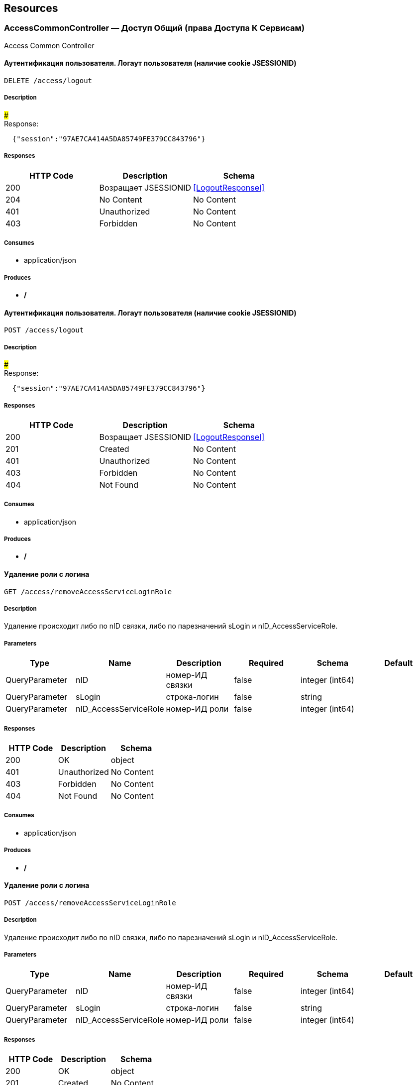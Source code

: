 == Resources
=== AccessCommonController — Доступ Общий (права Доступа К Сервисам)
:hardbreaks:
Access Common Controller

====  Аутентификация пользователя. Логаут пользователя (наличие cookie JSESSIONID)
----
DELETE /access/logout
----

===== Description
:hardbreaks:
##### 
Response:

```json
  {"session":"97AE7CA414A5DA85749FE379CC843796"}

```


===== Responses
[options="header"]
|===
|HTTP Code|Description|Schema
|200|Возращает JSESSIONID|<<LogoutResponseI>>
|204|No Content|No Content
|401|Unauthorized|No Content
|403|Forbidden|No Content
|===

===== Consumes

* application/json

===== Produces

* */*

====  Аутентификация пользователя. Логаут пользователя (наличие cookie JSESSIONID)
----
POST /access/logout
----

===== Description
:hardbreaks:
##### 
Response:

```json
  {"session":"97AE7CA414A5DA85749FE379CC843796"}

```


===== Responses
[options="header"]
|===
|HTTP Code|Description|Schema
|200|Возращает JSESSIONID|<<LogoutResponseI>>
|201|Created|No Content
|401|Unauthorized|No Content
|403|Forbidden|No Content
|404|Not Found|No Content
|===

===== Consumes

* application/json

===== Produces

* */*

==== Удаление роли с логина
----
GET /access/removeAccessServiceLoginRole
----

===== Description
:hardbreaks:
Удаление происходит либо по nID связки, либо по парезначений sLogin и nID_AccessServiceRole.

===== Parameters
[options="header"]
|===
|Type|Name|Description|Required|Schema|Default
|QueryParameter|nID|номер-ИД связки|false|integer (int64)|
|QueryParameter|sLogin|строка-логин|false|string|
|QueryParameter|nID_AccessServiceRole|номер-ИД роли|false|integer (int64)|
|===

===== Responses
[options="header"]
|===
|HTTP Code|Description|Schema
|200|OK|object
|401|Unauthorized|No Content
|403|Forbidden|No Content
|404|Not Found|No Content
|===

===== Consumes

* application/json

===== Produces

* */*

==== Удаление роли с логина
----
POST /access/removeAccessServiceLoginRole
----

===== Description
:hardbreaks:
Удаление происходит либо по nID связки, либо по парезначений sLogin и nID_AccessServiceRole.

===== Parameters
[options="header"]
|===
|Type|Name|Description|Required|Schema|Default
|QueryParameter|nID|номер-ИД связки|false|integer (int64)|
|QueryParameter|sLogin|строка-логин|false|string|
|QueryParameter|nID_AccessServiceRole|номер-ИД роли|false|integer (int64)|
|===

===== Responses
[options="header"]
|===
|HTTP Code|Description|Schema
|200|OK|object
|201|Created|No Content
|401|Unauthorized|No Content
|403|Forbidden|No Content
|404|Not Found|No Content
|===

===== Consumes

* application/json

===== Produces

* */*

==== Добавить/обновить объект-роли
----
GET /access/setAccessServiceRole
----

===== Description
:hardbreaks:
Если задан nID, то обновляет обьект роли, если нет - создает новый

===== Parameters
[options="header"]
|===
|Type|Name|Description|Required|Schema|Default
|QueryParameter|nID|номер-ИД роли|false|integer (int64)|
|QueryParameter|sName|строка-название|true|string|
|===

===== Responses
[options="header"]
|===
|HTTP Code|Description|Schema
|200|Результирующий обьект роли|object
|401|Unauthorized|No Content
|403|Forbidden|No Content
|404|Not Found|No Content
|===

===== Consumes

* application/json

===== Produces

* */*

==== Добавить/обновить объект-роли
----
POST /access/setAccessServiceRole
----

===== Description
:hardbreaks:
Если задан nID, то обновляет обьект роли, если нет - создает новый

===== Parameters
[options="header"]
|===
|Type|Name|Description|Required|Schema|Default
|QueryParameter|nID|номер-ИД роли|false|integer (int64)|
|QueryParameter|sName|строка-название|true|string|
|===

===== Responses
[options="header"]
|===
|HTTP Code|Description|Schema
|200|Результирующий обьект роли|object
|201|Created|No Content
|401|Unauthorized|No Content
|403|Forbidden|No Content
|404|Not Found|No Content
|===

===== Consumes

* application/json

===== Produces

* */*

==== Добавить/обновить объект-связку роли на право доступа к сервису
----
GET /access/setAccessServiceRoleRight
----

===== Description
:hardbreaks:
Если задан nID, то обновляет обьект связку роли на право, если нет - создает новый

===== Parameters
[options="header"]
|===
|Type|Name|Description|Required|Schema|Default
|QueryParameter|nID|номер-ИД связки права и роли|false|integer (int64)|
|QueryParameter|nID_AccessServiceRole|строка логин пользователя|true|integer (int64)|
|QueryParameter|nID_AccessServiceRight|номер-ИД роли|true|integer (int64)|
|===

===== Responses
[options="header"]
|===
|HTTP Code|Description|Schema
|200|Результирующий обьект-связку роли на право доступа к сервису|object
|401|Unauthorized|No Content
|403|Forbidden|No Content
|404|Not Found|No Content
|===

===== Consumes

* application/json

===== Produces

* */*

==== Добавить/обновить объект-связку роли на право доступа к сервису
----
POST /access/setAccessServiceRoleRight
----

===== Description
:hardbreaks:
Если задан nID, то обновляет обьект связку роли на право, если нет - создает новый

===== Parameters
[options="header"]
|===
|Type|Name|Description|Required|Schema|Default
|QueryParameter|nID|номер-ИД связки права и роли|false|integer (int64)|
|QueryParameter|nID_AccessServiceRole|строка логин пользователя|true|integer (int64)|
|QueryParameter|nID_AccessServiceRight|номер-ИД роли|true|integer (int64)|
|===

===== Responses
[options="header"]
|===
|HTTP Code|Description|Schema
|200|Результирующий обьект-связку роли на право доступа к сервису|object
|201|Created|No Content
|401|Unauthorized|No Content
|403|Forbidden|No Content
|404|Not Found|No Content
|===

===== Consumes

* application/json

===== Produces

* */*

==== Удалить объект-связку включение одного права, другим правом
----
GET /access/removeAccessServiceRoleRightInclude
----

===== Parameters
[options="header"]
|===
|Type|Name|Description|Required|Schema|Default
|QueryParameter|nID|номер-ИД связки права и права|true|integer (int64)|
|===

===== Responses
[options="header"]
|===
|HTTP Code|Description|Schema
|200|OK|object
|401|Unauthorized|No Content
|403|Forbidden|No Content
|404|Not Found|No Content
|===

===== Consumes

* application/json

===== Produces

* */*

==== Удалить объект-связку включение одного права, другим правом
----
POST /access/removeAccessServiceRoleRightInclude
----

===== Parameters
[options="header"]
|===
|Type|Name|Description|Required|Schema|Default
|QueryParameter|nID|номер-ИД связки права и права|true|integer (int64)|
|===

===== Responses
[options="header"]
|===
|HTTP Code|Description|Schema
|200|OK|object
|201|Created|No Content
|401|Unauthorized|No Content
|403|Forbidden|No Content
|404|Not Found|No Content
|===

===== Consumes

* application/json

===== Produces

* */*

==== Добавить/обновить объект-права на сервис
----
GET /access/setAccessServiceRight
----

===== Description
:hardbreaks:
Если задан nID, то обновляет обьект-право, если нет - создает новый

===== Parameters
[options="header"]
|===
|Type|Name|Description|Required|Schema|Default
|QueryParameter|nID|номер-ИД права|true|integer (int64)|
|QueryParameter|sName|строка-название|true|string|
|QueryParameter|nOrder|номер порядка (проверки)|false|integer (int32)|
|QueryParameter|sService|строка-сервис|false|string|
|QueryParameter|saMethod|строка-название метода вызова|false|string|
|QueryParameter|sHandlerBean|строка-название бина-обработчика|false|string|
|QueryParameter|bDeny|булевый, запретить доступ к сервису?|false|boolean|
|===

===== Responses
[options="header"]
|===
|HTTP Code|Description|Schema
|200|Результирующий объект-права на сервис|object
|401|Unauthorized|No Content
|403|Forbidden|No Content
|404|Not Found|No Content
|===

===== Consumes

* application/json

===== Produces

* */*

==== Добавить/обновить объект-права на сервис
----
POST /access/setAccessServiceRight
----

===== Description
:hardbreaks:
Если задан nID, то обновляет обьект-право, если нет - создает новый

===== Parameters
[options="header"]
|===
|Type|Name|Description|Required|Schema|Default
|QueryParameter|nID|номер-ИД права|true|integer (int64)|
|QueryParameter|sName|строка-название|true|string|
|QueryParameter|nOrder|номер порядка (проверки)|false|integer (int32)|
|QueryParameter|sService|строка-сервис|false|string|
|QueryParameter|saMethod|строка-название метода вызова|false|string|
|QueryParameter|sHandlerBean|строка-название бина-обработчика|false|string|
|QueryParameter|bDeny|булевый, запретить доступ к сервису?|false|boolean|
|===

===== Responses
[options="header"]
|===
|HTTP Code|Description|Schema
|200|Результирующий объект-права на сервис|object
|201|Created|No Content
|401|Unauthorized|No Content
|403|Forbidden|No Content
|404|Not Found|No Content
|===

===== Consumes

* application/json

===== Produces

* */*

==== Авторизирует пользователя и возвращает соответсвующую ему структуру объектов
----
POST /access/loginSubject
----

===== Description
:hardbreaks:
##### При вводе корректных данных метод возвращает код 200 и, при этом, открывается сессия и возвращается структура объектов, которая соответсвует этому пользователю.
 Если же пользователя с таким логином и паролем не существует, - то вернется ошибка с кодом LI_0001 и сообщением Login or password invalid.


===== Parameters
[options="header"]
|===
|Type|Name|Description|Required|Schema|Default
|QueryParameter|sLogin|Строка логин пользователя|true|string|kermit
|BodyParameter|sPassword|Строка пароль пользователя|true|string|
|===

===== Responses
[options="header"]
|===
|HTTP Code|Description|Schema
|200|OK|object
|201|Created|No Content
|401|Unauthorized|No Content
|403|Forbidden|No Content
|404|Not Found|No Content
|===

===== Consumes

* application/json

===== Produces

* */*

==== Получить массив объектов-прав на сервис по фильтру
----
GET /access/getAccessServiceRights
----

===== Parameters
[options="header"]
|===
|Type|Name|Description|Required|Schema|Default
|QueryParameter|nID|номер-ИД права|false|integer (int64)|
|QueryParameter|sService|строка-сервис (маска)|false|string|
|QueryParameter|saMethod|строка-название метода вызова|false|string|
|QueryParameter|sHandlerBean|строка-название бина-обработчика|false|string|
|===

===== Responses
[options="header"]
|===
|HTTP Code|Description|Schema
|200|OK|object
|401|Unauthorized|No Content
|403|Forbidden|No Content
|404|Not Found|No Content
|===

===== Consumes

* application/json

===== Produces

* */*

==== Установить роль логина
----
GET /access/setAccessServiceLoginRole
----

===== Parameters
[options="header"]
|===
|Type|Name|Description|Required|Schema|Default
|QueryParameter|nID|номер-ИД|false|integer (int64)|
|QueryParameter|sLogin|Строка логин пользователя|true|string|
|QueryParameter|nID_AccessServiceRole|номер-ИД роли|true|integer (int64)|
|===

===== Responses
[options="header"]
|===
|HTTP Code|Description|Schema
|200|Результирующий обьект роли логина|object
|401|Unauthorized|No Content
|403|Forbidden|No Content
|404|Not Found|No Content
|===

===== Consumes

* application/json

===== Produces

* */*

==== Установить роль логина
----
POST /access/setAccessServiceLoginRole
----

===== Parameters
[options="header"]
|===
|Type|Name|Description|Required|Schema|Default
|QueryParameter|nID|номер-ИД|false|integer (int64)|
|QueryParameter|sLogin|Строка логин пользователя|true|string|
|QueryParameter|nID_AccessServiceRole|номер-ИД роли|true|integer (int64)|
|===

===== Responses
[options="header"]
|===
|HTTP Code|Description|Schema
|200|Результирующий обьект роли логина|object
|201|Created|No Content
|401|Unauthorized|No Content
|403|Forbidden|No Content
|404|Not Found|No Content
|===

===== Consumes

* application/json

===== Produces

* */*

==== Сервис верификации контакта - электронного адреса
----
GET /access/verifyContactEmail
----

===== Description
:hardbreaks:
##### Примеры:
https://test.region.igov.org.ua/wf/service/access/verifyContactEmail?sQuestion=\test@igov.org.ua
Response

```json
{
    "bVerified":true,
}

```


===== Parameters
[options="header"]
|===
|Type|Name|Description|Required|Schema|Default
|QueryParameter|sQuestion|Строка запрос (электронный адрес)|true|string|
|QueryParameter|sAnswer|Строка ответ (код )|false|string|
|===

===== Responses
[options="header"]
|===
|HTTP Code|Description|Schema
|200|OK|object
|401|Unauthorized|No Content
|403|Forbidden|No Content
|404|Not Found|No Content
|===

===== Consumes

* application/json

===== Produces

* */*

==== Получить массив объеков ролей с правами в виде дерева
----
GET /access/getAccessServiceRoleRights
----

===== Description
:hardbreaks:
Если задан nID_AccessServiceRole то возвращает права для этой роли, если нет - то для всех ролей.

===== Parameters
[options="header"]
|===
|Type|Name|Description|Required|Schema|Default
|QueryParameter|nID_AccessServiceRole|номер-ИД роли|false|integer (int64)|
|===

===== Responses
[options="header"]
|===
|HTTP Code|Description|Schema
|200|OK|object
|401|Unauthorized|No Content
|403|Forbidden|No Content
|404|Not Found|No Content
|===

===== Consumes

* application/json

===== Produces

* */*

==== Получить массив ролей логина
----
GET /access/getAccessServiceLoginRoles
----

===== Parameters
[options="header"]
|===
|Type|Name|Description|Required|Schema|Default
|QueryParameter|sLogin|Строка логин пользователя|true|string|
|===

===== Responses
[options="header"]
|===
|HTTP Code|Description|Schema
|200|OK|object
|401|Unauthorized|No Content
|403|Forbidden|No Content
|404|Not Found|No Content
|===

===== Consumes

* application/json

===== Produces

* */*

==== Логин пользователя
----
POST /access/login
----

===== Description
:hardbreaks:
##### Response:

```json
  {"session":"true"}

```
Пример:
https://test.region.igov.org.ua/wf/access/login?sLogin=kermit&sPassword=kermit


===== Parameters
[options="header"]
|===
|Type|Name|Description|Required|Schema|Default
|QueryParameter|sLogin|Строка логин пользователя|true|string|
|QueryParameter|sPassword|Строка пароль пользователя|true|string|
|===

===== Responses
[options="header"]
|===
|HTTP Code|Description|Schema
|200|Возращает признак успеха/неудачи входа:
 - **true** - Пользователь авторизирован; 
- **false** - Имя пользователя или пароль некорректны. 
|<<LoginResponseI>>
|201|Created|No Content
|401|Unauthorized|No Content
|403|Forbidden|No Content
|404|Not Found|No Content
|===

===== Consumes

* application/json

===== Produces

* */*

==== Добавить/обновить объект-связку включение одного права, другим правом
----
GET /access/setAccessServiceRoleRightInclude
----

===== Description
:hardbreaks:
Если задан nID, то обновляет обьект-связку, если нет - создает новый

===== Parameters
[options="header"]
|===
|Type|Name|Description|Required|Schema|Default
|QueryParameter|nID|номер-ИД связки права и включенного права|false|integer (int64)|
|QueryParameter|nID_AccessServiceRole|Строка логин пользователя|true|integer (int64)|
|QueryParameter|nID_AccessServiceRole_Include|номер-ИД роли|true|integer (int64)|
|===

===== Responses
[options="header"]
|===
|HTTP Code|Description|Schema
|200|Результирующий обьект-связку включение одного права, другим правом|object
|401|Unauthorized|No Content
|403|Forbidden|No Content
|404|Not Found|No Content
|===

===== Consumes

* application/json

===== Produces

* */*

==== Добавить/обновить объект-связку включение одного права, другим правом
----
POST /access/setAccessServiceRoleRightInclude
----

===== Description
:hardbreaks:
Если задан nID, то обновляет обьект-связку, если нет - создает новый

===== Parameters
[options="header"]
|===
|Type|Name|Description|Required|Schema|Default
|QueryParameter|nID|номер-ИД связки права и включенного права|false|integer (int64)|
|QueryParameter|nID_AccessServiceRole|Строка логин пользователя|true|integer (int64)|
|QueryParameter|nID_AccessServiceRole_Include|номер-ИД роли|true|integer (int64)|
|===

===== Responses
[options="header"]
|===
|HTTP Code|Description|Schema
|200|Результирующий обьект-связку включение одного права, другим правом|object
|201|Created|No Content
|401|Unauthorized|No Content
|403|Forbidden|No Content
|404|Not Found|No Content
|===

===== Consumes

* application/json

===== Produces

* */*

==== Проверка разрешения на доступ к сервису для пользователя
----
GET /access/hasAccessServiceLoginRight
----

===== Description
:hardbreaks:
##### Пример:
https://test.region.igov.org.ua/wf/service/access/hasAccessServiceLoginRight?sLogin=SomeLogin&sService=access/hasAccessServiceLoginRight&sMethod=GET

```
Ответ false

```


===== Parameters
[options="header"]
|===
|Type|Name|Description|Required|Schema|Default
|QueryParameter|sLogin|Строка логин пользователя|true|string|
|QueryParameter|sService|Строка название сервиса|true|string|
|QueryParameter|sData|Строка параметр со строкой параметров к сервису (формат передачи пока не определен)|false|string|
|QueryParameter|sMethod|Метод доступа к свервису (GET или POST или другиие)|false|string|
|===

===== Responses
[options="header"]
|===
|HTTP Code|Description|Schema
|200|true - если у пользоватля с логином sLogin есть доступ к рест-сервиcу sService при вызове его с аргументами sData, или false - если доступа нет.|object
|401|Unauthorized|No Content
|403|Forbidden|No Content
|404|Not Found|No Content
|500|Ошибка бизнес-процесса|No Content
|===

===== Consumes

* application/json

===== Produces

* */*

==== Удалить объект-право на сервис
----
GET /access/removeAccessServiceRight
----

===== Parameters
[options="header"]
|===
|Type|Name|Description|Required|Schema|Default
|QueryParameter|nID|номер-ИД права|true|integer (int64)|
|===

===== Responses
[options="header"]
|===
|HTTP Code|Description|Schema
|200|OK|object
|401|Unauthorized|No Content
|403|Forbidden|No Content
|404|Not Found|No Content
|===

===== Consumes

* application/json

===== Produces

* */*

==== Удалить объект-право на сервис
----
POST /access/removeAccessServiceRight
----

===== Parameters
[options="header"]
|===
|Type|Name|Description|Required|Schema|Default
|QueryParameter|nID|номер-ИД права|true|integer (int64)|
|===

===== Responses
[options="header"]
|===
|HTTP Code|Description|Schema
|200|OK|object
|201|Created|No Content
|401|Unauthorized|No Content
|403|Forbidden|No Content
|404|Not Found|No Content
|===

===== Consumes

* application/json

===== Produces

* */*

==== Удалить объект-роли
----
GET /access/removeAccessServiceRole
----

===== Parameters
[options="header"]
|===
|Type|Name|Description|Required|Schema|Default
|QueryParameter|nID|номер-ИД роли|true|integer (int64)|
|===

===== Responses
[options="header"]
|===
|HTTP Code|Description|Schema
|200|OK|object
|401|Unauthorized|No Content
|403|Forbidden|No Content
|404|Not Found|No Content
|===

===== Consumes

* application/json

===== Produces

* */*

==== Удалить объект-роли
----
POST /access/removeAccessServiceRole
----

===== Parameters
[options="header"]
|===
|Type|Name|Description|Required|Schema|Default
|QueryParameter|nID|номер-ИД роли|true|integer (int64)|
|===

===== Responses
[options="header"]
|===
|HTTP Code|Description|Schema
|200|OK|object
|201|Created|No Content
|401|Unauthorized|No Content
|403|Forbidden|No Content
|404|Not Found|No Content
|===

===== Consumes

* application/json

===== Produces

* */*

==== Логин пользователя
----
POST /access/login-v2
----

===== Description
:hardbreaks:
##### Response:

```json
  {"session":"true"}

```
Пример:
https://test.region.igov.org.ua/wf/access/login?sLogin=kermit&sPassword=kermit


===== Parameters
[options="header"]
|===
|Type|Name|Description|Required|Schema|Default
|QueryParameter|sLogin|Строка логин пользователя|true|string|
|QueryParameter|sPassword|Строка пароль пользователя|true|string|
|===

===== Responses
[options="header"]
|===
|HTTP Code|Description|Schema
|200|Возращает признак успеха/неудачи входа:
 - **true** - Пользователь авторизирован; 
- **false** - Имя пользователя или пароль некорректны. 
|<<LoginResponseI>>
|201|Created|No Content
|401|Unauthorized|No Content
|403|Forbidden|No Content
|404|Not Found|No Content
|===

===== Consumes

* application/json

===== Produces

* */*

==== Удалить объект-связку роли на право доступа к сервису
----
GET /access/removeAccessServiceRoleRight
----

===== Parameters
[options="header"]
|===
|Type|Name|Description|Required|Schema|Default
|QueryParameter|nID|номер-ИД связки роли и права|true|integer (int64)|
|===

===== Responses
[options="header"]
|===
|HTTP Code|Description|Schema
|200|OK|object
|401|Unauthorized|No Content
|403|Forbidden|No Content
|404|Not Found|No Content
|===

===== Consumes

* application/json

===== Produces

* */*

==== Удалить объект-связку роли на право доступа к сервису
----
POST /access/removeAccessServiceRoleRight
----

===== Parameters
[options="header"]
|===
|Type|Name|Description|Required|Schema|Default
|QueryParameter|nID|номер-ИД связки роли и права|true|integer (int64)|
|===

===== Responses
[options="header"]
|===
|HTTP Code|Description|Schema
|200|OK|object
|201|Created|No Content
|401|Unauthorized|No Content
|403|Forbidden|No Content
|404|Not Found|No Content
|===

===== Consumes

* application/json

===== Produces

* */*

=== ActionExecuteController
:hardbreaks:
Action Execute Controller

====  получить массив всех акций
----
GET /action/execute/getActionExecute
----

===== Parameters
[options="header"]
|===
|Type|Name|Description|Required|Schema|Default
|QueryParameter|nRowsMax|число строк максимальное (максимально - не более 1000, по умолчанию 10)|false|integer (int32)|
|QueryParameter|sMethodMask|строка-маска метода для выборки|false|string|
|QueryParameter|bOldOnly|булевый флаг, если true=только из олд-таблицы, иначе только из основной (по умолчанию false)|false|boolean|
|QueryParameter|asID_Status|массив JSON статусов для выборки|false|string|
|QueryParameter|nTryMax|число-лимит. выбрать только те, у которых число попыток не превышает указанный лимит (иначе с любым числом попыток)|false|integer (int32)|
|QueryParameter|nID|номер-ИД записи|false|integer (int64)|
|===

===== Responses
[options="header"]
|===
|HTTP Code|Description|Schema
|200|OK|object
|401|Unauthorized|No Content
|403|Forbidden|No Content
|404|Not Found|No Content
|===

===== Consumes

* application/json

===== Produces

* application/json

==== переместить записи из основной таблицы в олд или обратно
----
POST /action/execute/testMail
----

===== Parameters
[options="header"]
|===
|Type|Name|Description|Required|Schema|Default
|QueryParameter|nRowsMax|число строк максимальное (максимально - не более 1000, по умолчанию 10)|false|integer (int32)|
|QueryParameter|sMethodMask|строка-маска метода для выборки|false|string|
|QueryParameter|bOldOnly|булевый, true=только из олд-таблицы, иначе только из основной (по умолчанию false)|false|boolean|
|QueryParameter|asID_Status|массив JSON статусов для выборки|false|string|
|QueryParameter|nTryMax|число-лимит. выбрать только те, у которых число попыток не превышает указанный лимит (иначе с любым числом попыток)|false|integer (int32)|
|QueryParameter|nID|номер-ИД записи|false|integer (int64)|
|QueryParameter|bBack|булевый, если указан true, то переместить из олд-а в основную (по умолчанию false)|false|boolean|
|===

===== Responses
[options="header"]
|===
|HTTP Code|Description|Schema
|200|OK|object
|201|Created|No Content
|401|Unauthorized|No Content
|403|Forbidden|No Content
|404|Not Found|No Content
|===

===== Consumes

* application/json

===== Produces

* application/json

==== переместить записи из основной таблицы в олд или обратно
----
POST /action/execute/moveActionExecute
----

===== Parameters
[options="header"]
|===
|Type|Name|Description|Required|Schema|Default
|QueryParameter|nRowsMax|число строк максимальное (максимально - не более 1000, по умолчанию 10)|false|integer (int32)|
|QueryParameter|sMethodMask|строка-маска метода для выборки|false|string|
|QueryParameter|bOldOnly|булевый флаг, если true=только из олд-таблицы, иначе только из основной (по умолчанию false)|false|boolean|
|QueryParameter|asID_Status|массив JSON статусов для выборки|false|string|
|QueryParameter|nTryMax|число-лимит. выбрать только те, у которых число попыток не превышает указанный лимит (иначе с любым числом попыток)|false|integer (int32)|
|QueryParameter|nID|номер-ИД записи|false|integer (int64)|
|QueryParameter|bBack|булевый флаг, если указан true, то переместить из олд-а в основную (по умолчанию false)|false|boolean|
|===

===== Responses
[options="header"]
|===
|HTTP Code|Description|Schema
|200|OK|object
|201|Created|No Content
|401|Unauthorized|No Content
|403|Forbidden|No Content
|404|Not Found|No Content
|===

===== Consumes

* application/json

===== Produces

* application/json

==== выполнить задачи
----
POST /action/execute/runActionExecute
----

===== Parameters
[options="header"]
|===
|Type|Name|Description|Required|Schema|Default
|QueryParameter|nRowsMax|число строк максимальное (максимально - не более 1000, по умолчанию 10)|false|integer (int32)|
|QueryParameter|sMethodMask|строка-маска метода для выборки|false|string|
|QueryParameter|bOldOnly|булевый флаг, если true=только из олд-таблицы, иначе только из основной (по умолчанию false)|false|boolean|
|QueryParameter|asID_Status|массив JSON статусов для выборки|false|string|
|QueryParameter|nTryMax|число-лимит. выбрать только те, у которых число попыток не превышает указанный лимит (иначе с любым числом попыток)|false|integer (int32)|
|QueryParameter|nID|номер-ИД записи|false|integer (int64)|
|===

===== Responses
[options="header"]
|===
|HTTP Code|Description|Schema
|200|OK|object
|201|Created|No Content
|401|Unauthorized|No Content
|403|Forbidden|No Content
|404|Not Found|No Content
|===

===== Consumes

* application/json

===== Produces

* application/json

==== Получение массива всех акций 
----
GET /action/execute/getActionExecuteStatuses
----

===== Responses
[options="header"]
|===
|HTTP Code|Description|Schema
|200|OK|object
|401|Unauthorized|No Content
|403|Forbidden|No Content
|404|Not Found|No Content
|===

===== Consumes

* application/json

===== Produces

* application/json

=== ActionFeedBackController — Действия Фидбэков
:hardbreaks:
Action Feed Back Controller

==== Запуск фидбека по процессу
----
GET /action/feedback/runFeedBack
----

===== Parameters
[options="header"]
|===
|Type|Name|Description|Required|Schema|Default
|QueryParameter|snID_Process|ид процесса|true|string|
|===

===== Responses
[options="header"]
|===
|HTTP Code|Description|Schema
|200|OK|No Content
|401|Unauthorized|No Content
|403|Forbidden|No Content
|404|Not Found|No Content
|===

===== Consumes

* application/json

===== Produces

* */*

=== ActionFlowController — Действия Очередей (слоты Потока, Расписания И Тикеты)
:hardbreaks:
Action Flow Controller

==== Получение слотов по сервису сгруппированных по дням
----
GET /action/flow/getFlowSlots_ServiceData
----

===== Description
:hardbreaks:
##### Пример:
https://test.igov.org.ua/wf/service/action/flow/getFlowSlots_ServiceData?nID_ServiceData=1 
или
https://test.region.igov.org.ua/wf/service/action/flow/getSheduleFlowIncludes?sID_BP=kiev_mreo_1 
Ответ: HTTP STATUS 200


```json
{
    "aDay": [
        {
            "sDate": "2015-07-19",
            "bHasFree": true,
            "aSlot": [
                {
                    "nID": 1,
                    "sTime": "18:00",
                    "nMinutes": 15,
                    "bFree": true
                }
            ]
        },
        {
            "sDate": "2015-07-20",
            "bHasFree": true,
            "aSlot": [
                {
                    "nID": 3,
                    "sTime": "18:15",
                    "nMinutes": 15,
                    "bFree": true
                }
            ]
        }
    ]
}


```


===== Parameters
[options="header"]
|===
|Type|Name|Description|Required|Schema|Default
|QueryParameter|nID_Service|номер-ИД услуги  (обязательный если нет sID_BP и nID_ServiceData)|false|integer (int64)|
|QueryParameter|nID_ServiceData|ИД сущности ServiceData (обязательный если нет sID_BP и nID_Service)|false|integer (int64)|
|QueryParameter|sID_BP|строка-ИД бизнес-процесса (обязательный если нет nID_ServiceData и nID_Service)|false|string|
|QueryParameter|nID_SubjectOrganDepartment|ИД департамента субьекта-органа|false|integer (int64)|
|QueryParameter|bAll|булевое значение, если false то из возвращаемого объекта исключаются элементы, содержащие "bHasFree":false "bFree":false (опциональный, по умолчанию false)|false|boolean|
|QueryParameter|nFreeDays|число дней со слотами будут включаться в результат пока не наберется указанное кол-во свободных дней (опциональный, по умолчанию 60)|false|integer (int32)|
|QueryParameter|nDays|число дней от сегодняшего включительно(или sDateStart, если задан), до nDays в будующее за который нужно вернуть слоты (опциональный, по умолчанию 177 - пол года)|false|integer (int32)|
|QueryParameter|nDiffDays|число рабочих дней пропуска от даты начала выборки (если не задана - от текущего), с которой начинать отображать расписание|false|integer (int32)|
|QueryParameter|sDateStart|строка параметр, определяющие дату начала в формате "yyyy-MM-dd", с которую выбрать слоты. При наличии этого параметра слоты возвращаются только за указанный период(число дней задается nDays)|false|string|
|QueryParameter|nSlots|число, опциональный параметр (по умолчанию 1), группировать слоты по заданному числу штук|false|integer (int32)|
|===

===== Responses
[options="header"]
|===
|HTTP Code|Description|Schema
|200|Успех операции: 
 Калькулируемые поля в ответе:
- флаг "bFree" - является ли слот свободным? Слот считается свободным если на него нету тикетов у которых nID_Task_Activiti равен null, а у тех у которых nID_Task_Activiti = null - время создания тикета (sDateEdit) не позднее чем текущее время минус 5 минут (предопределенная константа)
- флаг "bHasFree" равен true , если данных день содержит хотя бы один свободный слот.
|object
|401|Unauthorized|No Content
|403|Forbidden|No Content
|404|Not Found|No Content
|===

===== Consumes

* application/json

===== Produces

* */*

==== Генерация слотов на заданный интервал для заданного потока
----
POST /action/flow/buildFlowSlots
----

===== Description
:hardbreaks:
##### Пример:
 http://test.igov.org.ua/wf/service/action/flow/buildFlowSlots
- nID_Flow_ServiceData=1
- sDateStart=2015-06-01 00:00:00.000
- sDateStop=2015-06-07 00:00:00.000
Ответ: HTTP STATUS 200.
Ниже приведена часть json ответа:

```json
[
    {
        "nID": 1000,
        "sTime": "08:00",
        "nMinutes": 15,
        "bFree": true
    },
    {
        "nID": 1001,
        "sTime": "08:15",
        "nMinutes": 15,
        "bFree": true
    },
    {
        "nID": 1002,
        "sTime": "08:30",
        "nMinutes": 15,
        "bFree": true
    },
...
]

```


===== Parameters
[options="header"]
|===
|Type|Name|Description|Required|Schema|Default
|QueryParameter|nID_Flow_ServiceData|номер-ИД потока (обязательный если нет sID_BP)|false|integer (int64)|
|QueryParameter|sID_BP|строка-ИД бизнес-процесса потока (обязательный если нет nID_Flow_ServiceData)|false|string|
|QueryParameter|nID_SubjectOrganDepartment|ИД номер-ИН департамента|false|integer (int64)|
|QueryParameter|sDateStart|строка дата, начиная с такого-то момента времени, в формате "2015-06-28 12:12:56.001"|false|string|
|QueryParameter|sDateStop|строка дата, заканчивая к такому-то моменту времени, в формате "2015-07-28 12:12:56.001"|false|string|
|===

===== Responses
[options="header"]
|===
|HTTP Code|Description|Schema
|200|json перечисление всех сгенерированных слотов
Если на указанные даты слоты уже сгенерены то они не будут генерится повторно, и в ответ включаться не будут.|object
|201|Created|No Content
|401|Unauthorized|No Content
|403|Forbidden|No Content
|404|Not Found|No Content
|===

===== Consumes

* application/json

===== Produces

* */*

==== Удаление слотов на заданный интервал для заданного потока
----
DELETE /action/flow/clearFlowSlots
----

===== Description
:hardbreaks:
##### Пример:

```
http://test.igov.org.ua/wf/service/action/flow/clearFlowSlots?nID_Flow_ServiceData=1&sDateStart=2015-06-01 00:00:00.000&sDateStop=2015-06-07 00:00:00.000


```
Ответ: HTTP STATUS 200 
Ниже приведена часть json ответа:


```json
{
    "aDeletedSlot": [
        {
            "nID": 1000,
            "sTime": "08:00",
            "nMinutes": 15,
            "bFree": true
        },
        {
            "nID": 1001,
            "sTime": "08:15",
            "nMinutes": 15,
            "bFree": true
        },
        ...
     ],
     "aSlotWithTickets": []
}

```


===== Parameters
[options="header"]
|===
|Type|Name|Description|Required|Schema|Default
|QueryParameter|nID_Flow_ServiceData|номер-ИД потока (обязательный если нет sID_BP)|false|integer (int64)|
|QueryParameter|sID_BP|строка-ИД бизнес-процесса потока (обязательный если нет nID_Flow_ServiceData)|false|string|
|QueryParameter|nID_SubjectOrganDepartment|ИД номер-ИН департамента|false|integer (int64)|
|QueryParameter|sDateStart|строка дата, начиная с такого-то момента времени, в формате "2015-06-28 12:12:56.001"|true|string|
|QueryParameter|sDateStop|строка дата, заканчивая к такому-то моменту времени, в формате "2015-07-28 12:12:56.001"|true|string|
|QueryParameter|bWithTickets|булевое значение удалять ли слоты с тикетами, отвязывая тикеты от слотов? (опциональный, по умолчанию false). 
 Если bWithTickets=true то эти слоты тоже удаляются и будут перечислены в aDeletedSlot, 
 иначе - не удаляются.|false|boolean|
|===

===== Responses
[options="header"]
|===
|HTTP Code|Description|Schema
|200|json Обьект содержащий 2 списка:
- aDeletedSlot - удаленные слоты
- aSlotWithTickets - слоты с тикетами.
  Если bWithTickets=true то эти слоты тоже удаляются и будут перечислены в aDeletedSlot,
 иначе - не удаляются.
|object
|204|No Content|No Content
|401|Unauthorized|No Content
|403|Forbidden|No Content
|===

===== Consumes

* application/json

===== Produces

* */*

==== Получение списка тайм слотов
----
POST /action/flow/DMS/getSlots
----

===== Description
:hardbreaks:
##### Пример:
https://test.region.igov.org.ua/wf/service/action/flow/DMS/getSlots

nID_Service_Private - 428nDays - 2Пример результата


```json
{
  "2016-08-15": [
    {
      "date": "2016-08-15",
      "t_length": 15,
      "time": "09:05:00"
    },
    {
      "date": "2016-08-15",
      "t_length": 15,
      "time": "09:20:00"
    },
    {
      "date": "2016-08-15",
      "t_length": 15,
      "time": "09:35:00"
    },
    {
      "date": "2016-08-15",
      "t_length": 15,
      "time": "09:50:00"
    },
    {
      "date": "2016-08-15",
      "t_length": 15,
      "time": "10:05:00"
    },
    {
      "date": "2016-08-15",
      "t_length": 15,
      "time": "10:20:00"
    },
    {
      "date": "2016-08-15",
      "t_length": 15,
      "time": "10:35:00"
    },
    {
      "date": "2016-08-15",
      "t_length": 15,
      "time": "10:50:00"
    },
    {
      "date": "2016-08-15",
      "t_length": 15,
      "time": "11:05:00"
    },
    {
      "date": "2016-08-15",
      "t_length": 15,
      "time": "11:20:00"
    },
    {
      "date": "2016-08-15",
      "t_length": 15,
      "time": "11:35:00"
    },
    {
      "date": "2016-08-15",
      "t_length": 15,
      "time": "11:50:00"
    },
    {
      "date": "2016-08-15",
      "t_length": 15,
      "time": "12:05:00"
    },
    {
      "date": "2016-08-15",
      "t_length": 15,
      "time": "12:20:00"
    },
    {
      "date": "2016-08-15",
      "t_length": 15,
      "time": "12:35:00"
    },
    {
      "date": "2016-08-15",
      "t_length": 15,
      "time": "12:50:00"
    },
    {
      "date": "2016-08-15",
      "t_length": 15,
      "time": "14:05:00"
    },
    {
      "date": "2016-08-15",
      "t_length": 15,
      "time": "14:20:00"
    },
    {
      "date": "2016-08-15",
      "t_length": 15,
      "time": "14:35:00"
    },
    {
      "date": "2016-08-15",
      "t_length": 15,
      "time": "14:50:00"
    },
    {
      "date": "2016-08-15",
      "t_length": 15,
      "time": "15:05:00"
    },
    {
      "date": "2016-08-15",
      "t_length": 15,
      "time": "15:20:00"
    },
    {
      "date": "2016-08-15",
      "t_length": 15,
      "time": "15:35:00"
    },
    {
      "date": "2016-08-15",
      "t_length": 15,
      "time": "15:50:00"
    },
    {
      "date": "2016-08-15",
      "t_length": 15,
      "time": "16:05:00"
    },
    {
      "date": "2016-08-15",
      "t_length": 15,
      "time": "16:20:00"
    },
    {
      "date": "2016-08-15",
      "t_length": 15,
      "time": "16:35:00"
    }
  ],
  "2016-08-14": []
}
```


===== Parameters
[options="header"]
|===
|Type|Name|Description|Required|Schema|Default
|QueryParameter|nID_Service_Private|уникальный строковой-ИД сервиса|true|integer (int32)|
|QueryParameter|nDays|опциональный параметр, укзывающий количество дней для которыйх нужно найти слоты|false|integer (int32)|7
|===

===== Responses
[options="header"]
|===
|HTTP Code|Description|Schema
|200|OK|string
|201|Created|No Content
|401|Unauthorized|No Content
|403|Forbidden|No Content
|404|Not Found|No Content
|===

===== Consumes

* application/json

===== Produces

* application/json;charset=UTF-8

==== Добавление/изменение расписания включений
----
GET /action/flow/setSheduleFlowInclude
----

===== Description
:hardbreaks:
##### Пример:
https://test.region.igov.org.ua/wf/service/action/flow/setSheduleFlowInclude?nID_Flow_ServiceData=1&sName=Test&sRegionTime=%2210:30-11:30%22&sDateTimeAt=%222010-08-01%2010:10:30%22&sDateTimeTo=%222010-08-01%2018:10:00%22&saRegionWeekDay=%22mo,tu%22
Пример результата

```json
{
  "sData": null,
  "bExclude": false,
  "sName": "Test",
  "sRegionTime": "10:30-11:30",
  "saRegionWeekDay": "mo,tu",
  "sDateTimeAt": "2010-08-01 10:10:30",
  "sDateTimeTo": "2010-08-01 18:10:00",
  "nID": 20367,
  "nID_FlowPropertyClass": {
    "sPath": "org.igov.service.business.flow.handler.DefaultFlowSlotScheduler",
    "sBeanName": "defaultFlowSlotScheduler",
    "nID": 1,
    "sName": "DefaultFlowSlotScheduler"
  }
}

```


===== Parameters
[options="header"]
|===
|Type|Name|Description|Required|Schema|Default
|QueryParameter|nID|ИД-номер, если задан - редактирование|false|integer (int64)|
|QueryParameter|nID_Flow_ServiceData|номер-ИД потока (обязательный если нет sID_BP)|false|integer (int64)|
|QueryParameter|sID_BP|строка-ИД бизнес-процесса потока (обязательный если нет nID_Flow_ServiceData)|false|string|
|QueryParameter|nID_SubjectOrganDepartment|ИД номер-ИН департамента|false|integer (int64)|
|QueryParameter|sName|Строка-название ("Вечерний прием")|true|string|
|QueryParameter|sRegionTime|Строка период времени ("14:16-16-30")|true|string|
|QueryParameter|nLen|Число, определяющее длительность слота|false|integer (int32)|
|QueryParameter|sLenType|Строка определяющее тип длительности слота|false|string|
|QueryParameter|sData|Строка с данными(выражением), описывающими формулу расписания (например: {"0 0/30 9-12 ? * TUE-FRI":"PT30M"})|false|string|
|QueryParameter|saRegionWeekDay|Массив дней недели ("su,mo,tu")|true|string|
|QueryParameter|sDateTimeAt|Строка-дата начала(на) в формате YYYY-MM-DD hh:mm:ss ("2015-07-31 19:00:00")|true|string|
|QueryParameter|sDateTimeTo|Строка-дата конца(к) в формате YYYY-MM-DD hh:mm:ss ("2015-07-31 23:00:00")|true|string|
|===

===== Responses
[options="header"]
|===
|HTTP Code|Description|Schema
|200|OK|<<FlowProperty>>
|401|Unauthorized|No Content
|403|Forbidden|No Content
|404|Not Found|No Content
|===

===== Consumes

* application/json

===== Produces

* */*

==== Получение массива объектов SubjectOrganDepartment по ID бизнес процесса
----
GET /action/flow/getFlowSlots_Department
----

===== Description
:hardbreaks:
##### Примеры:
 https://test.region.igov.org.ua/wf/service/action/flow/getFlowSlots_Department?sID_BP=dnepr_dms-89
Ответ:

```json
[
  {
    "sName": "ДМС, Днепр, пр. Ильича, 3 (dnepr_dms-89,dnepr_dms-89s)",
    "nID_SubjectOrgan": 2,
    "sGroup_Activiti": "dnepr_dms_89_bab",
    "nID": 13
  },
  {
    "sName": "ДМС, Днепр, вул. Шевченко, 7 (dnepr_dms-89,dnepr_dms-89s)",
    "nID_SubjectOrgan": 2,
    "sGroup_Activiti": "dnepr_dms_89_zhovt",
    "nID": 14
  }
]

```


===== Parameters
[options="header"]
|===
|Type|Name|Description|Required|Schema|Default
|QueryParameter|sID_BP|строка имя Activiti BP|true|string|
|===

===== Responses
[options="header"]
|===
|HTTP Code|Description|Schema
|200|возвращает массив объектов SubjectOrganDepartment для указанного Activiti BP|object
|401|Unauthorized|No Content
|403|Forbidden|No Content
|404|Not Found|No Content
|===

===== Consumes

* application/json

===== Produces

* */*

==== Получение календаря рабочих дней оргиназиции по заданной услуге на ближайшие 15 дней, включая текущий
----
GET /action/flow/DMS/getSlotFreeDays
----

===== Description
:hardbreaks:
##### Пример:
https://alpha.test.region.igov.org.ua/wf/service/action/flow/DMS/getSlotFreeDays?nID_Service_Private=428



===== Parameters
[options="header"]
|===
|Type|Name|Description|Required|Schema|Default
|QueryParameter|nID_Service_Private|ID сервиса|true|integer (int32)|
|===

===== Responses
[options="header"]
|===
|HTTP Code|Description|Schema
|200|OK|string
|401|Unauthorized|No Content
|403|Forbidden|No Content
|404|Not Found|No Content
|===

===== Consumes

* application/json

===== Produces

* application/json;charset=UTF-8

==== Резервирование тайм слота.
----
POST /action/flow/DMS/setSlotHold
----

===== Description
:hardbreaks:
##### Пример:
https://test.region.igov.org.ua/wf/service/action/flow/DMS/setSlotHold

nID_Service_Private - 428sDateTime - 2016-08-17 14:05:00sSubjectFamily - SidorovsSubjectName - VladimirsSubjectSurname - PetrovichsSubjectPassport - 0101sSubjectPhone - +380666800000Пример результата


```json
{
  "reserved_to": "2016-08-14 22:28:15",
  "reserve_id": "18573",
  "interval": "15"
}
```


===== Parameters
[options="header"]
|===
|Type|Name|Description|Required|Schema|Default
|QueryParameter|nID_Service_Private|ИД услуги|true|string|
|QueryParameter|sDateTime|Дата и время в формате "YYYY-MM-DD hh:ii:ss"|true|string|
|QueryParameter|sSubjectFamily|Фамилия клиента|true|string|
|QueryParameter|sSubjectName|Имя клиента|true|string|
|QueryParameter|sSubjectSurname|Отчество клиента|true|string|
|QueryParameter|sSubjectPassport|Последние 4 цифры паспорта|true|string|
|QueryParameter|sSubjectPhone|Номер телефона клиента|true|string|
|===

===== Responses
[options="header"]
|===
|HTTP Code|Description|Schema
|200|OK|string
|201|Created|No Content
|401|Unauthorized|No Content
|403|Forbidden|No Content
|404|Not Found|No Content
|===

===== Consumes

* application/json

===== Produces

* application/json;charset=UTF-8

==== Создание или обновление тикета в указанном слоте.
----
POST /action/flow/setFlowSlot_ServiceData
----

===== Description
:hardbreaks:
##### Пример:
 http://test.igov.org.ua/wf/service/action/flow/setFlowSlot_ServiceData

- nID_FlowSlot=1
- nID_Subject=2

Ответ: HTTP STATUS 200


```json
{ "nID_Ticket": 1000 }

```


===== Parameters
[options="header"]
|===
|Type|Name|Description|Required|Schema|Default
|QueryParameter|nID_FlowSlot|ИД сущности FlowSlot|true|integer (int64)|
|QueryParameter|nID_Subject|ИД сущности Subject — субьект пользователь услуги, который подписывается на слот|true|integer (int64)|
|QueryParameter|nID_Task_Activiti|ИД таски активити процесса предоставления услуги (не обязательный — вначале он null, а потом засчитывается после подтверждения тикета и создания процесса)|false|integer (int64)|
|QueryParameter|nSlots|Кол-во слотов идущих подряд включая текущий (без зазоров времени между соседними), которые надо зарезервировать|true|integer (int32)|
|===

===== Responses
[options="header"]
|===
|HTTP Code|Description|Schema
|200|Поля в ответе:
 -поле "nID_Ticket" - ID созданной/измененной сущности FlowSlotTicket.
|object
|201|Created|No Content
|401|Unauthorized|No Content
|403|Forbidden|No Content
|404|Not Found|No Content
|===

===== Consumes

* application/json

===== Produces

* */*

==== Получение активных тикетов
----
GET /action/flow/getFlowSlotTickets
----

===== Description
:hardbreaks:
##### Примеры:
https://test.region.igov.org.ua/wf/service/action/flow/getFlowSlotTickets?sLogin=kermit

```json
[
  {
    "sDateStart": "2015-07-20T15:15:00",
    "sDateEdit": "2015-07-06T11:03:52",
    "sTaskDate": "2015-07-30T10:03:43",
    "sDateFinish": "2015-07-20T15:30:00",
    "nID_FlowSlot": "6",
    "sNameBP": "Киев - Реєстрація авто з пробігом в МРЕВ",
    "nID_Subject": "20045",
    "sUserTaskName": "Надання послуги: Огляд авто",
    "nID": "20005"
  },
  {
    "sDateStart": "2015-07-20T15:45:00",
    "sDateEdit": "2015-07-06T23:25:15",
    "sTaskDate": "2015-07-06T23:27:18",
    "sDateFinish": "2015-07-20T16:00:00",
    "nID_FlowSlot": "7",
    "sNameBP": "Киев - Реєстрація авто з пробігом в МРЕВ",
    "nID_Subject": "20045",
    "sUserTaskName": "Надання послуги: Огляд авто",
    "nID": "20010"
  }
]

```

https://test.region.igov.org.ua/wf/service/action/flow/getFlowSlotTickets?sLogin=kermit&bEmployeeUnassigned=true

```json
[
  {
    "sDateStart": "2015-08-03T08:00:00",
    "sDateEdit": "2015-07-30T23:10:58",
    "sTaskDate": "2015-07-30T23:50:07",
    "sDateFinish": "2015-08-03T08:15:00",
    "nID_FlowSlot": "20086",
    "sNameBP": "Днепропетровск - Реєстрація авто з пробігом в МРЕВ",
    "nID_Subject": "20045",
    "sUserTaskName": "Друк держ.номерів",
    "nID": "20151"
  },
  {
    "sDateStart": "2015-08-03T08:15:00",
    "sDateEdit": "2015-07-31T21:00:56",
    "sTaskDate": "2015-07-31T21:01:19",
    "sDateFinish": "2015-08-03T08:30:00",
    "nID_FlowSlot": "20023",
    "sNameBP": "Киев - Реєстрація авто з пробігом в МРЕВ",
    "nID_Subject": "20045",
    "sUserTaskName": "Перевірка наявності обтяжень",
    "nID": "20357"
  }
]

```

https://test.region.igov.org.ua/wf/service/action/flow/getFlowSlotTickets?sLogin=kermit&bEmployeeUnassigned=true&sDate=2015-07-20

```json
[
  {
    "sDateStart": "2015-07-20T15:15:00",
    "sDateEdit": "2015-07-06T11:03:52",
    "sTaskDate": "2015-07-30T10:03:43",
    "sDateFinish": "2015-07-20T15:30:00",
    "nID_FlowSlot": "6",
    "sNameBP": "Киев - Реєстрація авто з пробігом в МРЕВ",
    "nID_Subject": "20045",
    "sUserTaskName": "Надання послуги: Огляд авто",
    "nID": "20005"
  },
  {
    "sDateStart": "2015-07-20T15:45:00",
    "sDateEdit": "2015-07-06T23:25:15",
    "sTaskDate": "2015-07-06T23:27:18",
    "sDateFinish": "2015-07-20T16:00:00",
    "nID_FlowSlot": "7",
    "sNameBP": "Киев - Реєстрація авто з пробігом в МРЕВ",
    "nID_Subject": "20045",
    "sUserTaskName": "Надання послуги: Огляд авто",
    "nID": "20010"
  }
]

```


===== Parameters
[options="header"]
|===
|Type|Name|Description|Required|Schema|Default
|QueryParameter|sLogin|строка имя пользователя для которого необходимо вернуть тикеты|true|string|
|QueryParameter|bEmployeeUnassigned|булевое значение опциональный параметр (false по умолчанию). Если true - возвращать тикеты не заассайненые на пользователей|false|boolean|
|QueryParameter|sDate|строка опциональный параметр в формате yyyy-MM-dd. Дата за которую выбирать тикеты. При выборке проверяется startDate тикета (без учета времени. только дата). Если день такой же как и у указанное даты - такой тикет добавляется в результат.|false|string|
|===

===== Responses
[options="header"]
|===
|HTTP Code|Description|Schema
|200|OK|string
|401|Unauthorized|No Content
|403|Forbidden|No Content
|404|Not Found|No Content
|===

===== Consumes

* application/json

===== Produces

* application/json;charset=UTF-8

==== Удаление расписания включений
----
GET /action/flow/removeSheduleFlowInclude
----

===== Description
:hardbreaks:
##### Пример:
https://test.region.igov.org.ua/wf/service/action/flow/removeSheduleFlowInclude?nID_Flow_ServiceData=1&nID=20367

Пример результата

```json
{
  "sData": null,
  "bExclude": false,
  "sName": "Test",
  "sRegionTime": "10:30-11:30",
  "saRegionWeekDay": "mo,tu",
  "sDateTimeAt": "2010-08-01 10:10:30",
  "sDateTimeTo": "2010-08-01 18:10:00",
  "nID": 20367,
  "nID_FlowPropertyClass": {
    "sPath": "org.igov.service.business.flow.handler.DefaultFlowSlotScheduler",
    "sBeanName": "defaultFlowSlotScheduler",
    "nID": 1,
    "sName": "DefaultFlowSlotScheduler"
  }
}

```


===== Parameters
[options="header"]
|===
|Type|Name|Description|Required|Schema|Default
|QueryParameter|nID|номер-ИД записи|true|integer (int64)|
|QueryParameter|nID_Flow_ServiceData|номер-ИД потока (обязательный если нет sID_BP)|false|integer (int64)|
|QueryParameter|sID_BP|строка-ИД бизнес-процесса потока (обязательный если нет nID_Flow_ServiceData)|false|string|
|QueryParameter|nID_SubjectOrganDepartment|ИД номер-ИН департамента|false|integer (int64)|
|===

===== Responses
[options="header"]
|===
|HTTP Code|Description|Schema
|200|OK|<<FlowProperty>> array
|401|Unauthorized|No Content
|403|Forbidden|No Content
|404|Not Found|No Content
|===

===== Consumes

* application/json

===== Produces

* */*

==== Подтверждение резервации тайм слота.
----
POST /action/flow/DMS/setSlot
----

===== Description
:hardbreaks:
##### Пример:
https://test.region.igov.org.ua/wf/service/action/flow/DMS/setSlot

nID_SlotHold - 18573Пример результата


```json
{
  "patronymic": "Petrovich",
  "date_time": "2016-08-17 14:05:00",
  "ticket_code": "418303677",
  "service_id": "428",
  "name": "Vladimir",
  "ticket_number": "501",
  "lastname": "Sidorov"
}
```


===== Parameters
[options="header"]
|===
|Type|Name|Description|Required|Schema|Default
|QueryParameter|nID_SlotHold|ИД слота резервации|true|string|
|===

===== Responses
[options="header"]
|===
|HTTP Code|Description|Schema
|200|OK|string
|201|Created|No Content
|401|Unauthorized|No Content
|403|Forbidden|No Content
|404|Not Found|No Content
|===

===== Consumes

* application/json

===== Produces

* application/json;charset=UTF-8

==== Генерация слотов на заданный интервал для заданного потока
----
GET /action/flow/buildFlowSlot
----

===== Description
:hardbreaks:
##### Пример:
 alpha.test.region.igov.org.ua/wf/service/action/flow/buildFlowSlot
- nID_Flow_ServiceData=1
- sDateStart=2015-06-01 00:00:00.000
- sDateStop=2015-06-07 00:00:00.000
Ответ: HTTP STATUS 200.
Ниже приведена часть json ответа:

```json
[
    {
        "nID": 1000,
        "sTime": "08:00",
        "nMinutes": 15,
        "bFree": true
    },
    {
        "nID": 1001,
        "sTime": "08:15",
        "nMinutes": 15,
        "bFree": true
    },
    {
        "nID": 1002,
        "sTime": "08:30",
        "nMinutes": 15,
        "bFree": true
    },
...
]

```


===== Responses
[options="header"]
|===
|HTTP Code|Description|Schema
|200|json перечисление всех сгенерированных слотов
Если на указанные даты слоты уже сгенерены то они не будут генерится повторно, и в ответ включаться не будут.|No Content
|401|Unauthorized|No Content
|403|Forbidden|No Content
|404|Not Found|No Content
|===

===== Consumes

* application/json

===== Produces

* */*

==== Добавление/изменение расписания исключения
----
GET /action/flow/setSheduleFlowExclude
----

===== Description
:hardbreaks:
##### Пример:
https://test.region.igov.org.ua/wf/service/action/flow/setSheduleFlowExclude?nID_Flow_ServiceData=1&sName=Test&sRegionTime=%2210:30-11:30%22&sDateTimeAt=%222010-08-01%2010:10:30%22&sDateTimeTo=%222010-08-01%2018:10:00%22&saRegionWeekDay=%22mo,tu%22

```json
Пример результата
{
  "sData": null,
  "bExclude": true,
  "sName": "Test",
  "sRegionTime": "10:30-11:30",
  "saRegionWeekDay": "mo,tu",
  "sDateTimeAt": "2010-08-01 10:10:30",
  "sDateTimeTo": "2010-08-01 18:10:00",
  "nID": 20367,
  "nID_FlowPropertyClass": {
    "sPath": "org.igov.service.business.flow.handler.DefaultFlowSlotScheduler",
    "sBeanName": "defaultFlowSlotScheduler",
    "nID": 1,
    "sName": "DefaultFlowSlotScheduler"
  }
}

```


===== Parameters
[options="header"]
|===
|Type|Name|Description|Required|Schema|Default
|QueryParameter|nID|ИД-номер //опциональный ,если задан - редактирование|false|integer (int64)|
|QueryParameter|nID_Flow_ServiceData|номер-ИД потока (обязательный если нет sID_BP)|false|integer (int64)|
|QueryParameter|sID_BP|строка-ИД бизнес-процесса потока (обязательный если нет nID_Flow_ServiceData)|false|string|
|QueryParameter|nID_SubjectOrganDepartment|номер-ИН департамента|false|integer (int64)|
|QueryParameter|sName|Строка-название ("Вечерний прием")|true|string|
|QueryParameter|sRegionTime|Строка период времени ("14:16-16-30")|true|string|
|QueryParameter|nLen|Число, определяющее длительность слота|false|integer (int32)|
|QueryParameter|sLenType|Строка определяющее тип длительности слота|false|string|
|QueryParameter|sData|Строка с данными(выражением), описывающими формулу расписания (например: {"0 0/30 9-12 ? * TUE-FRI":"PT30M"})|false|string|
|QueryParameter|saRegionWeekDay|Массив дней недели ("su,mo,tu")|true|string|
|QueryParameter|sDateTimeAt|Строка-дата начала(на) в формате YYYY-MM-DD hh:mm:ss ("2015-07-31 19:00:00")|true|string|
|QueryParameter|sDateTimeTo|Строка-дата конца(к) в формате YYYY-MM-DD hh:mm:ss ("2015-07-31 23:00:00")|true|string|
|===

===== Responses
[options="header"]
|===
|HTTP Code|Description|Schema
|200|OK|<<FlowProperty>>
|401|Unauthorized|No Content
|403|Forbidden|No Content
|404|Not Found|No Content
|===

===== Consumes

* application/json

===== Produces

* */*

==== Получение расписаний исключений
----
GET /action/flow/getSheduleFlowExcludes
----

===== Description
:hardbreaks:
##### Пример:
https://test.region.igov.org.ua/wf/service/action/flow/getSheduleFlowExcludes?nID_Flow_ServiceData=1

Пример результата

```json
[
  {
    "sData": null,
    "bExclude": true,
    "sName": "Test",
    "sRegionTime": "10:30-11:30",
    "saRegionWeekDay": "mo,tu"
    "sDateTimeAt": "2010-08-01 10:10:30",
    "sDateTimeTo": "2010-08-01 18:10:00",
    "nID": 20367,
    "nID_FlowPropertyClass": {
      "sPath": "org.igov.service.business.flow.handler.DefaultFlowSlotScheduler",
      "sBeanName": "defaultFlowSlotScheduler",
      "nID": 1,
      "sName": "DefaultFlowSlotScheduler"
    }
  },
  {
    "sData": null,
    "bExclude": false,
    "sName": "Test",
    "sRegionTime": "10:30-11:30",
    "saRegionWeekDay": "mo,tu",
    "sDateTimeAt": "10:30",
    "sDateTimeTo": "12:30",
    "nID": 20364,
    "nID_FlowPropertyClass": {
      "sPath": "org.igov.service.business.flow.handler.DefaultFlowSlotScheduler",
      "sBeanName": "defaultFlowSlotScheduler",
      "nID": 1,
      "sName": "DefaultFlowSlotScheduler"
    }
  }
]

```


===== Parameters
[options="header"]
|===
|Type|Name|Description|Required|Schema|Default
|QueryParameter|nID_Flow_ServiceData|ИД потока|false|integer (int64)|
|QueryParameter|sID_BP|строка-ИД БизнесПроцесса|false|string|
|QueryParameter|nID_SubjectOrganDepartment|ИД номер-ИН департамента|false|integer (int64)|
|===

===== Responses
[options="header"]
|===
|HTTP Code|Description|Schema
|200|OK|<<FlowProperty>> array
|401|Unauthorized|No Content
|403|Forbidden|No Content
|404|Not Found|No Content
|===

===== Consumes

* application/json

===== Produces

* */*

==== Получение расписаний включений
----
GET /action/flow/getSheduleFlowIncludes
----

===== Description
:hardbreaks:
##### Пример:
https://test.region.igov.org.ua/wf/service/action/flow/getSheduleFlowIncludes?nID_Flow_ServiceData=1

Пример результата


```json
[
  {
    "sData": null,
    "bExclude": false,
    "sName": "Test",
    "sRegionTime": ""10:30-11:30"",
    "saRegionWeekDay": ""mo,tu"",
    "sDateTimeAt": ""2010-08-01 10:10:30"",
    "sDateTimeTo": ""2010-08-01 18:10:00"",
    "nID": 20367,
    "nID_FlowPropertyClass": {
      "sPath": "org.igov.service.business.flow.handler.DefaultFlowSlotScheduler",
      "sBeanName": "defaultFlowSlotScheduler",
      "nID": 1,
      "sName": "DefaultFlowSlotScheduler"
    }
  },
  {
    "sData": null,
    "bExclude": false,
    "sName": "Test",
    "sRegionTime": "10:30-11:30",
    "saRegionWeekDay": "mo,tu",
    "sDateTimeAt": "10:30",
    "sDateTimeTo": "12:30",
    "nID": 20364,
    "nID_FlowPropertyClass": {
      "sPath": "org.igov.service.business.flow.handler.DefaultFlowSlotScheduler",
      "sBeanName": "defaultFlowSlotScheduler",
      "nID": 1,
      "sName": "DefaultFlowSlotScheduler"
    }
  }
]

```


===== Parameters
[options="header"]
|===
|Type|Name|Description|Required|Schema|Default
|QueryParameter|nID_Flow_ServiceData|ИД потока|false|integer (int64)|
|QueryParameter|sID_BP|строка-ИД БизнесПроцесса|false|string|
|QueryParameter|nID_SubjectOrganDepartment|ИД номер-ИН департамента|false|integer (int64)|
|===

===== Responses
[options="header"]
|===
|HTTP Code|Description|Schema
|200|OK|<<FlowProperty>> array
|401|Unauthorized|No Content
|403|Forbidden|No Content
|404|Not Found|No Content
|===

===== Consumes

* application/json

===== Produces

* */*

==== Удаление расписания исключений
----
GET /action/flow/removeSheduleFlowExclude
----

===== Description
:hardbreaks:
##### Пример:
https://test.region.igov.org.ua/wf/service/action/flow/removeSheduleFlowExclude?nID_Flow_ServiceData=1&nID=20367

Пример результата


```json
{
  "sData": null,
  "bExclude": true,
  "sName": "Test",
  "sRegionTime": "10:30-11:30",
  "saRegionWeekDay": "mo,tu",
  "sDateTimeAt": "2010-08-01 10:10:30",
  "sDateTimeTo": "2010-08-01 18:10:00",
  "nID": 20367,
  "nID_FlowPropertyClass": {
    "sPath": "org.igov.service.business.flow.handler.DefaultFlowSlotScheduler",
    "sBeanName": "defaultFlowSlotScheduler",
    "nID": 1,
    "sName": "DefaultFlowSlotScheduler"
  }
}

```


===== Parameters
[options="header"]
|===
|Type|Name|Description|Required|Schema|Default
|QueryParameter|nID|ИД-номер|true|integer (int64)|
|QueryParameter|nID_Flow_ServiceData|номер-ИД потока (обязательный если нет sID_BP)|false|integer (int64)|
|QueryParameter|sID_BP|строка-ИД бизнес-процесса потока (обязательный если нет nID_Flow_ServiceData)|false|string|
|QueryParameter|nID_SubjectOrganDepartment|ИД номер-ИН департамента|false|integer (int64)|
|===

===== Responses
[options="header"]
|===
|HTTP Code|Description|Schema
|200|OK|<<FlowProperty>> array
|401|Unauthorized|No Content
|403|Forbidden|No Content
|404|Not Found|No Content
|===

===== Consumes

* application/json

===== Produces

* */*

=== ActionHistoryController -- История По Документам
:hardbreaks:
Action History Controller

==== addHistoryEvent
----
GET /history/document/event/addHistoryEvent
----

===== Parameters
[options="header"]
|===
|Type|Name|Description|Required|Schema|Default
|QueryParameter|sID_Order|строка-ид заявки, в формате XXX-XXXXXX = nID_Server-nID_Order|false|string|
|QueryParameter|nID_Subject|ИД-номер|false|integer (int64)|
|QueryParameter|sUserTaskName|строка-статус|false|string|
|QueryParameter|nID_Service|ид услуги|false|integer (int64)|
|QueryParameter|nID_ServiceData|ид под-услуги|false|integer (int64)|
|QueryParameter|nID_Region|ид области|false|integer (int64)|
|QueryParameter|sID_UA|ид страны|false|string|
|QueryParameter|soData|строка-объект с данными (для поддержки дополнения заявки со стороны гражданина)|false|string|
|QueryParameter|sToken|строка-токена (для поддержки дополнения заявки со стороны гражданина)|false|string|
|QueryParameter|sHead|строка заглавия сообщения (для поддержки дополнения заявки со стороны гражданина)|false|string|
|QueryParameter|sBody|строка тела сообщения (для поддержки дополнения заявки со стороны гражданина)|false|string|
|QueryParameter|nID_Proccess_Feedback|номер-ид запущенного процесса для обработки фидбеков (issue 962)|false|integer (int64)|
|QueryParameter|nID_Proccess_Escalation|номер-ид бп эсклации (поле на перспективу для следующего тз по эскалации)|false|integer (int64)|
|QueryParameter|nID_StatusType|числовой код, который соответсвует статусу|false|integer (int64)|
|QueryParameter|nID_HistoryEventType|числовой код, который соответсвует типу события|false|integer (int64)|
|QueryParameter|newData|новые данные после редактирвоание|false|string|
|QueryParameter|oldData|старые данные до редактирвоания|false|string|
|QueryParameter|new_BP_ID|ид бп созданного документа (для вызова субпроцесса)|false|string|
|QueryParameter|sLogin|логин или ФИО|false|string|
|===

===== Responses
[options="header"]
|===
|HTTP Code|Description|Schema
|200|OK|<<HistoryEvent_Service>>
|401|Unauthorized|No Content
|403|Forbidden|No Content
|404|Not Found|No Content
|===

===== Consumes

* application/json

===== Produces

* */*

=== ActionIdentityCommonController
:hardbreaks:
Action Identity Common Controller

==== Возвращает список пользователей, если указан id групы, - выводит всех ее пользователей, иначе, по умолчанию возвращает всех существующих пользователей.
----
GET /action/identity/getUsers
----

===== Parameters
[options="header"]
|===
|Type|Name|Description|Required|Schema|Default
|QueryParameter|sID_Group|строка, которая содержит число, id групы, опциональный параметр|false|string|
|===

===== Responses
[options="header"]
|===
|HTTP Code|Description|Schema
|200|OK|<<Map«string,string»>> array
|401|Unauthorized|No Content
|403|Forbidden|No Content
|404|Not Found|No Content
|===

===== Consumes

* application/json

===== Produces

* */*

==== Добавляет пользователя как члена групы
----
POST /action/identity/setUserGroup
----

===== Parameters
[options="header"]
|===
|Type|Name|Description|Required|Schema|Default
|QueryParameter|sID_Group|строка текст, айди групы, в которую нужно добавить пользователя|true|string|
|QueryParameter|sLogin|строка текст, логин пользователя, которого необходимо добавить|true|string|
|===

===== Responses
[options="header"]
|===
|HTTP Code|Description|Schema
|200|OK|No Content
|201|Created|No Content
|401|Unauthorized|No Content
|403|Forbidden|No Content
|404|Not Found|No Content
|===

===== Consumes

* application/json

===== Produces

* */*

==== Удаляет групу с указаным id. Если група содержит пользователей, - будет выброшена ошибка которая будет содержать данные о списке пользователей в этой групе. Если же група имеет задание (таску) то при попытке ее удалить будет получена ошибка, которая будет содержать данные о списке доступных заданий.
----
DELETE /action/identity/removeGroup
----

===== Parameters
[options="header"]
|===
|Type|Name|Description|Required|Schema|Default
|QueryParameter|sID|строка, которая содержит число, id групы|true|string|
|===

===== Responses
[options="header"]
|===
|HTTP Code|Description|Schema
|200|OK|No Content
|204|No Content|No Content
|401|Unauthorized|No Content
|403|Forbidden|No Content
|===

===== Consumes

* application/json

===== Produces

* */*

==== Добавление/обновление пользователя. Если пользователь с указаным логином существует, - то происходит перезапись существующих данных указанными.Если же пользователь с указанным логином не найден, - будет создана новая запись.
----
POST /action/identity/setUser
----

===== Parameters
[options="header"]
|===
|Type|Name|Description|Required|Schema|Default
|QueryParameter|sLogin|строка текст, логин пользователя для определения наличия пользователя в базе|true|string|
|BodyParameter|body|JSON-объект с параметрами: sPassword - (обязательный при создании нового пользователя) строка текст, логин пользователя для определения наличия пользователя в базе; sName - (обязательный) строка текст, имя пользователя; sDescription - (обязательный) строка текст, фамилия пользователя; sEmail - строка текст, имейл пользователя, опциональный параметр|true|string|
|===

===== Responses
[options="header"]
|===
|HTTP Code|Description|Schema
|200|OK|No Content
|201|Created|No Content
|401|Unauthorized|No Content
|403|Forbidden|No Content
|404|Not Found|No Content
|===

===== Consumes

* application/json

===== Produces

* */*

==== Возвращает список груп, если указан логин пользователя, - выводит все его групы, иначе, по умолчанию возвращает все существующие групы.
----
GET /action/identity/getGroups
----

===== Parameters
[options="header"]
|===
|Type|Name|Description|Required|Schema|Default
|QueryParameter|sLogin|строка текст, логин пользователя, опциональный параметр|false|string|
|===

===== Responses
[options="header"]
|===
|HTTP Code|Description|Schema
|200|OK|<<Group>> array
|401|Unauthorized|No Content
|403|Forbidden|No Content
|404|Not Found|No Content
|===

===== Consumes

* application/json

===== Produces

* */*

==== Добавление/обновление групы. Если група с указаным id существует, - то происходит перезапись существующих данных указанными.Если же група с указанным id не найдена, - будет создана новая запись.
----
GET /action/identity/setGroup
----

===== Parameters
[options="header"]
|===
|Type|Name|Description|Required|Schema|Default
|QueryParameter|sID|строка, которая содержит число, id групы|true|string|
|QueryParameter|sName|строка текст, название групы|true|string|
|===

===== Responses
[options="header"]
|===
|HTTP Code|Description|Schema
|200|OK|No Content
|401|Unauthorized|No Content
|403|Forbidden|No Content
|404|Not Found|No Content
|===

===== Consumes

* application/json

===== Produces

* */*

==== Удаляет пользователя с указанным логином
----
DELETE /action/identity/removeUser
----

===== Parameters
[options="header"]
|===
|Type|Name|Description|Required|Schema|Default
|QueryParameter|sLogin|строка текст, логин пользователя, которого необходимо удалить|true|string|
|===

===== Responses
[options="header"]
|===
|HTTP Code|Description|Schema
|200|OK|No Content
|204|No Content|No Content
|401|Unauthorized|No Content
|403|Forbidden|No Content
|===

===== Consumes

* application/json

===== Produces

* */*

==== Удаляет членство пользователя в групе
----
DELETE /action/identity/removeUserGroup
----

===== Parameters
[options="header"]
|===
|Type|Name|Description|Required|Schema|Default
|QueryParameter|sID_Group|строка текст, айди групы, из которой необходимо удалить юзера|true|string|
|QueryParameter|sLogin|строка текст, логин пользователя, которого необходимо удалить|true|string|
|===

===== Responses
[options="header"]
|===
|HTTP Code|Description|Schema
|200|OK|No Content
|204|No Content|No Content
|401|Unauthorized|No Content
|403|Forbidden|No Content
|===

===== Consumes

* application/json

===== Produces

* */*

=== ActionTaskCommonController — Действия Общие Задач
:hardbreaks:
Action Task Common Controller

==== /closeProcess
----
GET /action/task/closeProcess
----

===== Description
:hardbreaks:
##### Закрытие всех инстансов бизнес-процесса#####



===== Parameters
[options="header"]
|===
|Type|Name|Description|Required|Schema|Default
|QueryParameter|sID_Process_Def|ид бизнес-процесса|true|string|
|QueryParameter|nLimitCountRowDeleted|лимит количества заявок для удаления|false|integer (int32)|
|===

===== Responses
[options="header"]
|===
|HTTP Code|Description|Schema
|200|OK|No Content
|401|Unauthorized|No Content
|403|Forbidden|No Content
|404|Not Found|No Content
|===

===== Consumes

* application/json

===== Produces

* */*

==== mergeVariableValueOnProcessInstance
----
GET /action/task/mergeVariable
----

===== Parameters
[options="header"]
|===
|Type|Name|Description|Required|Schema|Default
|QueryParameter|processInstanceId|processInstanceId|true|string|
|QueryParameter|key|key|true|string|
|QueryParameter|removeValues|removeValues|false|multi string array|
|QueryParameter|insertValues|insertValues|false|multi string array|
|===

===== Responses
[options="header"]
|===
|HTTP Code|Description|Schema
|200|OK|string
|401|Unauthorized|No Content
|403|Forbidden|No Content
|404|Not Found|No Content
|===

===== Consumes

* application/json

===== Produces

* */*

==== /getDocumentStepLogins
----
GET /action/task/getDocumentStepLogins
----

===== Description
:hardbreaks:
##### Получение списка прав у логина по документу#####



===== Parameters
[options="header"]
|===
|Type|Name|Description|Required|Schema|Default
|QueryParameter|nID_Process|nID_Process|true|string|
|===

===== Responses
[options="header"]
|===
|HTTP Code|Description|Schema
|200|OK|<<Map«string,object»>> array
|401|Unauthorized|No Content
|403|Forbidden|No Content
|404|Not Found|No Content
|===

===== Consumes

* application/json

===== Produces

* */*

==== Загрузка данных по задачам
----
GET /action/task/downloadTasksData
----

===== Description
:hardbreaks:
#####  ActionCommonTaskController: Загрузка данных по задачам #####

HTTP Context: https://server:port/wf/service/action/task/downloadTasksData


Загрузка полей по задачам в виде файла.

Поля по умолчанию, которые всегда включены в выборку:
- nID_Task - "id таски"
- sDateCreate - "дата создания таски" (в формате sDateCreateFormat)

Особенности обработки полей:
- Если тип поля enum, то брать не его ИД пункта в энуме а именно значение Если тип поля enum, и в значении присутствует знак ";", то брать только то ту часть текста, которая находится справа от этого знака

Пример: https://test.region.igov.org.ua/wf/service/action/task/downloadTasksData?&sID_BP=dnepr_spravka_o_doxodax&sID_State_BP=usertask1&sDateAt=2015-06-01&sDateTo=2015-08-01&saFields=${nID_Task};${sDateCreate};${area};;;0;${bankIdlastName} ${bankIdfirstName} ${bankIdmiddleName};4;${aim};${date_start};${date_stop};${place_living};${bankIdPassport};1;${phone};${email}&sID_Codepage=win1251&nASCI_Spliter=18&sDateCreateFormat=dd.mm.yyyy hh:MM:ss&sFileName=dohody.dat

Пример ответа:

```
1410042;16.32.2015 10:07:17;АНД (пров. Універсальний, 12);;;0;БІЛЯВЦЕВ ВОЛОДИМИР ВОЛОДИМИРОВИЧ;4;мета;16/07/2015;17/07/2015;мокешрмшгкеу;АЕ432204 БАБУШКИНСКИМ РО ДГУ УМВД 26.09.1996;1;380102030405;mendeleev.ua@gmail.com
995161;07.07.2015 05:07:27;;;;0;ДУБІЛЕТ ДМИТРО ОЛЕКСАНДРОВИЧ;4;для роботи;01/07/2015;07/07/2015;Дніпропетровська, Дніпропетровськ, вул. Донецьке шосе, 15/110;АМ765369 ЖОВТНЕВИМ РВ ДМУ УМВС УКРАЙНИ В ДНИПРОПЕТРОВСЬКИЙ ОБЛАСТИ 18.03.2002;1;;ukr_rybak@rambler.ru

```
Формат поля saFieldsCalc - смотри сервис https://github.com/e-government-ua/i/blob/test/docs/specification.md#16-Получение-статистики-по-задачам-в-рамках-бизнес-процесса и параметр saFields
Пример запроса: https://test.region.igov.org.ua/wf/service/action/task/downloadTasksData?&sID_BP=dnepr_spravka_o_doxodax&bHeader=true&sID_State_BP=usertask1&sDateAt=2015-06-01&sDateTo=2015-10-01&saFieldsCalc=%22nCount=(sID_UserTask==%27usertask1%27?1:0);nTest=(sAssignedLogin==%27kermit%27?1:0)%22

Пример ответа (фрагмент):

```
;380970044803;ДМИТРО;;ОЛЕКСАНДРОВИЧ;;dd.MM.yyyy;Днепропетровск;;;3119325858;АМ765369 ЖОВТНЕВИМ РВ ДМУ УМВС УКРАЇНИ В ДНІПРОПЕТРОВСЬКІЙ ОБЛАСТІ 18.03.2002;0463;dd.MM.yyyy;;тест;;ДУБІЛЕТ;vidokgulich@gmail.com;1.0;1.0

```
Формат поля saFieldSummary - смотри сервис https://github.com/e-government-ua/i/blob/test/docs/specification.md#16-Получение-статистики-по-задачам-в-рамках-бизнес-процесса и параметр saFieldSummary
Пример запроса: https://test.region.igov.org.ua/wf/service/action/task/downloadTasksData?&sID_BP=dnepr_spravka_o_doxodax&bHeader=true&sID_State_BP=usertask1&sDateAt=2015-06-01&sDateTo=2015-10-01&saFieldSummary=email;nVisites=count()

Пример ответа:

```
vidokgulich@gmail.com;2
kermit;1
rostislav.siryk@gmail.com;4
rostislav.siryk+igov.org.ua@gmail.com;3

```


===== Parameters
[options="header"]
|===
|Type|Name|Description|Required|Schema|Default
|QueryParameter|sID_BP|название бизнес-процесса|true|string|
|QueryParameter|sID_State_BP|состояние задачи, по умолчанию исключается из фильтра Берется из поля taskDefinitionKey задачи|false|string|
|QueryParameter|saFields|имена полей для выборкы разделенных через ';', чтобы добавить все поля можно использовать - '*' или не передевать параметр в запросе. Поле также может содержать названия колонок. Например, saFields=Passport\=${passport};{email}|false|string|
|QueryParameter|nASCI_Spliter|ASCII код для разделителя|false|string|
|QueryParameter|sFileName|имя исходящего файла, по умолчанию - data_BP-bpName_.txt"|false|string|
|QueryParameter|sID_Codepage|кодировка исходящего файла, по умолчанию - win1251|false|string|
|QueryParameter|sDateCreateFormat|форматирование даты создания таски, по умолчанию - yyyy-MM-dd HH:mm:ss|false|string|
|QueryParameter|sDateAt|начальная дата создания таски, по умолчанию - вчера|false|string (date-time)|
|QueryParameter|sDateTo|конечная дата создания таски, по умолчанию - сегодня|false|string (date-time)|
|QueryParameter|nRowStart|начало выборки для пейджирования, по умолчанию - 0|false|integer (int32)|
|QueryParameter|nRowsMax|размер выборки для пейджирования, по умолчанию - 1000|false|integer (int32)|
|QueryParameter|bIncludeHistory|включить информацию по хисторик задачам, по умолчанию - true|false|boolean|
|QueryParameter|bHeader|добавить заголовок с названиями полей в выходной файл, по умолчанию - false|false|boolean|
|QueryParameter|saFieldsCalc|настраиваемые поля (название поля -- формула, issue 907|false|string|
|QueryParameter|saFieldSummary|сведение полей, которое производится над выборкой (issue 916)|false|string|
|QueryParameter|sMailTo|Email для отправки выбранных данных|false|string|
|QueryParameter|sTaskEndDateAt|начальная дата закрытия таски|false|string (date-time)|
|QueryParameter|sTaskEndDateTo|конечная дата закрытия таски|false|string (date-time)|
|===

===== Responses
[options="header"]
|===
|HTTP Code|Description|Schema
|200|OK|No Content
|401|Unauthorized|No Content
|403|Forbidden|No Content
|404|Not Found|No Content
|===

===== Consumes

* application/json

===== Produces

* */*

==== Получения обьекта-записи линка
----
GET /action/task/getLink
----

===== Description
:hardbreaks:
#####  ActionCommonTaskController: Сервис получения обьекта-записи линка #####

Request:

https://test.igov.org.ua/wf/service/action/task/getLink?sKey=sKey&nID_Subject_Holder=nID_Subject_Holder


Response:

```json
  {"sKey":"Cтрока-ключ",       "nID":ИД обьекта,       "nID_Process":ИД бизнес процесса,       "nID_Subject_Holder":ИД субьекта-хранителя    }

```


===== Parameters
[options="header"]
|===
|Type|Name|Description|Required|Schema|Default
|QueryParameter|nID_Process|ИД бизнес процесса|false|integer (int64)|
|QueryParameter|sKey|Cтрока-ключ|true|string|
|QueryParameter|nID_Subject_Holder|ИД субьекта-хранителя|true|integer (int64)|
|===

===== Responses
[options="header"]
|===
|HTTP Code|Description|Schema
|200|OK|<<ActionTaskLink>>
|401|Unauthorized|No Content
|403|Forbidden|No Content
|404|Not Found|No Content
|===

===== Consumes

* application/json

===== Produces

* */*

==== Сервис получения значения переменной процесса
----
GET /action/task/getProcessVariableValue
----

===== Description
:hardbreaks:
#####  ActionCommonTaskController: Сервис получения значения переменной процесса #####

Request:

https://test.region.igov.org.ua/wf/service/action/task/getProcessVariableValue?nID_Process=[nID_Process]&sVariableName=[sVariableName]


nID_Process - ID процесса, в котором искать переменную
sVariableName - имя переменной, значение которой необходимо вернуть
Пример: https://test.region.igov.org.ua/wf/service/action/task/getProcessVariableValue?nProcessID=8965001&sVariableName=phone
Response:

```json
  {"phone":"+380 50 960 0041"}
```


===== Parameters
[options="header"]
|===
|Type|Name|Description|Required|Schema|Default
|QueryParameter|nID_Process|ID процесса|true|string|
|QueryParameter|sVariableName|Название переменнной процесса значение которой необходимо найти|true|string|
|===

===== Responses
[options="header"]
|===
|HTTP Code|Description|Schema
|200|OK|string
|401|Unauthorized|No Content
|403|Forbidden|No Content
|404|Not Found|No Content
|===

===== Consumes

* application/json

===== Produces

* application/json;charset=UTF-8

==== Получение данных по таске
----
GET /action/task/getTaskData
----

===== Description
:hardbreaks:
#####  ActionCommonTaskController: Сервис получения данных по таске #####

Request:

https://test.region.igov.org.ua/wf/service/action/task/getTaskData?nID_Task=nID_Task&sID_Order=sID_Order


Response:

```json
{
  "sStatusName": название юзертаски
  "sID_Status": ИД юзертаски
  "sDateTimeCreate": дата и время создания юзертаски
  "oProcess":{
    "sName":"название услуги (БП)"
    "sBP":"id-бизнес-процесса (БП)"
    "nID":"номер-ИД процесса"
    "sDateCreate":"дата создания процесса"
  },
  "aField":[...] - массив объектов полей Таски с их атрибутами
  "oData":{...} - oбъекты электронной очереди Таски либо значение NULL, если элементов электронной очереди в таске нет
 ... другие опциональные объекты: aGroup, aFieldStartForm, aAttachment и aMessage
}

```

Элементы массива aField обычно имеют следующую структуру:
 - для активных тасок:

```json
{
  "id": идентификатор, используемый для передачи данных в форму таски
  "name": отображаемое в форме описание поля
  "type": объект типа параметра
  "value": значение параметра
  "required": свойство указывает, что поле параметра обязательно для ввода значения
  "writable": свойство указывает, что от пользователя ожидаются введенные данные в поле при отправке формы
  "readable": свойство указывает на возможность отображения параметра и его обработки методами сервисов
}

```
 - для архивных тасок:

```json
{
  "id": идентификатор параметра
  "value": представленное значение
}

```



===== Parameters
[options="header"]
|===
|Type|Name|Description|Required|Schema|Default
|QueryParameter|nID_Task|номер-ИД таски (обязательный)|false|integer (int64)|
|QueryParameter|nID_Process|номер-ИД процесса (опциональный, но обязательный если не задан nID_Task и sID_Order)|false|integer (int64)|
|QueryParameter|sID_Order|номер-ИД заявки (опциональный, но обязательный если не задан nID_Task и nID_Process)|false|string|
|QueryParameter|sLogin|(опциональный) логин, по которому проверяется вхождение пользователя в одну из групп, на которые распространяется данная задача|false|string|
|QueryParameter|bIncludeGroups|(опциональный) если задано значение true - в отдельном элементе aGroup возвращается массив отождествленных групп, на которые распространяется данная задача|false|boolean|
|QueryParameter|bIncludeStartForm|(опциональный) если задано значение true - в отдельном элементе aFieldStartForm возвращается массив полей стартовой формы|false|boolean|
|QueryParameter|bIncludeAttachments|(опциональный) если задано значение true - в отдельном элементе aAttachment возвращается массив элементов-объектов Attachment (без самого контента)|false|boolean|
|QueryParameter|bIncludeMessages|(опциональный) если задано значение true - в отдельном элементе aMessage возвращается массив сообщений по задаче|false|boolean|
|QueryParameter|bIncludeProcessVariables|(опциональный) если задано значение false - в элементе aProcessVariables не возвращается массив переменных процесса|false|boolean|
|===

===== Responses
[options="header"]
|===
|HTTP Code|Description|Schema
|200|OK|object
|401|Unauthorized|No Content
|403|Forbidden|No Content
|404|Not Found|No Content
|===

===== Consumes

* application/json

===== Produces

* */*

==== Загрузка задач из Activiti
----
GET /action/task/login/{assignee}
----

===== Description
:hardbreaks:
#####  Request:
https://test.region.igov.org.ua/wf/service/action/task/kermit

Response:

```json
    [
      {
            "delegationState": "RESOLVED",
            "id": "38",
            "name": "Первый процесс пользователя kermit",
            "description": "Описание процесса",
            "priority": 51,
            "owner": "kermit-owner",
            "assignee": "kermit-assignee",
            "processInstanceId": "12",
            "executionId": "1",
            "createTime": "2015-04-13 00:51:34.527",
            "taskDefinitionKey": "task-definition",
            "dueDate": "2015-04-13 00:51:36.527",
            "category": "my-category",
            "parentTaskId": "2",
            "tenantId": "diver",
            "formKey": "form-key-12",
            "suspended": true,
            "processDefinitionId": "21"
      }
    ]

```


===== Parameters
[options="header"]
|===
|Type|Name|Description|Required|Schema|Default
|PathParameter|assignee|ИД авторизированого субъекта (добавляется в запрос автоматически после аутентификации пользователя)|true|string|
|===

===== Responses
[options="header"]
|===
|HTTP Code|Description|Schema
|200|OK|<<TaskAssigneeI>> array
|401|Unauthorized|No Content
|403|Forbidden|No Content
|404|Not Found|No Content
|===

===== Consumes

* application/json

===== Produces

* */*

==== Отмена задачи (в т.ч. электронной очереди)
----
GET /action/task/cancelTask
----

===== Parameters
[options="header"]
|===
|Type|Name|Description|Required|Schema|Default
|QueryParameter|nID_Order|номер-ИД процесса (с контрольной суммой)|true|integer (int64)|
|QueryParameter|sInfo|Строка с информацией (причиной отмены)|false|string|
|QueryParameter|bSimple|Простой вариант отмены (без электронной очереди)|false|boolean|
|===

===== Responses
[options="header"]
|===
|HTTP Code|Description|Schema
|200|OK|string
|401|Unauthorized|No Content
|403|Forbidden|No Content
|404|Not Found|No Content
|===

===== Consumes

* application/json

===== Produces

* text/plain;charset=UTF-8

==== Отмена задачи (в т.ч. электронной очереди)
----
POST /action/task/cancelTask
----

===== Parameters
[options="header"]
|===
|Type|Name|Description|Required|Schema|Default
|QueryParameter|nID_Order|номер-ИД процесса (с контрольной суммой)|true|integer (int64)|
|QueryParameter|sInfo|Строка с информацией (причиной отмены)|false|string|
|QueryParameter|bSimple|Простой вариант отмены (без электронной очереди)|false|boolean|
|===

===== Responses
[options="header"]
|===
|HTTP Code|Description|Schema
|200|OK|string
|201|Created|No Content
|401|Unauthorized|No Content
|403|Forbidden|No Content
|404|Not Found|No Content
|===

===== Consumes

* application/json

===== Produces

* text/plain;charset=UTF-8

==== /getProcessTemplate
----
GET /action/task/getProcessTemplate
----

===== Description
:hardbreaks:
##### Получение шаблона процесса#####



===== Parameters
[options="header"]
|===
|Type|Name|Description|Required|Schema|Default
|QueryParameter|sLogin|sLogin|false|string|
|QueryParameter|sID_BP|sID_BP|true|string|
|===

===== Responses
[options="header"]
|===
|HTTP Code|Description|Schema
|200|OK|object
|401|Unauthorized|No Content
|403|Forbidden|No Content
|404|Not Found|No Content
|===

===== Consumes

* application/json

===== Produces

* application/json;charset=utf-8

==== DeleteProcess
----
DELETE /action/task/delete-process
----

===== Description
:hardbreaks:
#####  ActionCommonTaskController: описания нет #####



===== Parameters
[options="header"]
|===
|Type|Name|Description|Required|Schema|Default
|QueryParameter|nID_Order|nID_Order|true|integer (int64)|
|QueryParameter|sLogin|sLogin|false|string|
|QueryParameter|sReason|sReason|false|string|
|===

===== Responses
[options="header"]
|===
|HTTP Code|Description|Schema
|200|OK|No Content
|204|No Content|No Content
|401|Unauthorized|No Content
|403|Forbidden|No Content
|===

===== Consumes

* application/json

===== Produces

* */*

==== getBP
----
GET /action/task/getBP
----

===== Parameters
[options="header"]
|===
|Type|Name|Description|Required|Schema|Default
|QueryParameter|sID|строка-ID БП|true|string|
|===

===== Responses
[options="header"]
|===
|HTTP Code|Description|Schema
|200|OK|No Content
|401|Unauthorized|No Content
|403|Forbidden|No Content
|404|Not Found|No Content
|===

===== Consumes

* application/json

===== Produces

* */*

==== DeleteProcess
----
DELETE /action/task/delete-process-list
----

===== Description
:hardbreaks:
#####  ActionCommonTaskController: описания нет #####



===== Parameters
[options="header"]
|===
|Type|Name|Description|Required|Schema|Default
|QueryParameter|sanID_Process|sanID_Process|true|string|
|QueryParameter|sLogin|sLogin|false|string|
|QueryParameter|sReason|sReason|false|string|
|===

===== Responses
[options="header"]
|===
|HTTP Code|Description|Schema
|200|OK|No Content
|204|No Content|No Content
|401|Unauthorized|No Content
|403|Forbidden|No Content
|===

===== Consumes

* application/json

===== Produces

* */*

==== /startProcess
----
POST /action/task/startProcess
----

===== Description
:hardbreaks:
##### Старт процесса#####



===== Parameters
[options="header"]
|===
|Type|Name|Description|Required|Schema|Default
|QueryParameter|sLogin|sLogin|false|string|
|QueryParameter|sID_BP|sID_BP|true|string|
|BodyParameter|sJsonBody|JSON-щбъект с заполненными полями заполненной стартформы|true|string|
|===

===== Responses
[options="header"]
|===
|HTTP Code|Description|Schema
|200|OK|object
|201|Created|No Content
|401|Unauthorized|No Content
|403|Forbidden|No Content
|404|Not Found|No Content
|===

===== Consumes

* application/json

===== Produces

* application/json;charset=utf-8

==== /getAnswer_DFS_New
----
GET /action/task/getAnswer_DFS_New
----

===== Description
:hardbreaks:
##### Получение ответов по процессам ДФС#####



===== Parameters
[options="header"]
|===
|Type|Name|Description|Required|Schema|Default
|QueryParameter|INN|ИНН|true|string|
|QueryParameter|snCountYear|Порядковый номер документа в году|true|string|
|QueryParameter|sID_Process|ИНН|true|string|
|===

===== Responses
[options="header"]
|===
|HTTP Code|Description|Schema
|200|OK|string
|401|Unauthorized|No Content
|403|Forbidden|No Content
|404|Not Found|No Content
|===

===== Consumes

* application/json

===== Produces

* */*

==== Получение списка бизнес процессов к которым у пользователя есть доступ
----
GET /action/task/getLoginBPs
----

===== Description
:hardbreaks:
#####  ActionCommonTaskController: Получение списка бизнес процессов к которым у пользователя есть доступ #####

HTTP Context: https://test.region.igov.org.ua/wf/service/action/task/getLoginBPs?sLogin=userId

Метод возвращает json со списком бизнес процессов, к которым у пользователя есть доступ, в формате:

```json
[
  {
    "sID": "[process definition key]""sName": "[process definition name]"
  },
  {
    "sID": "[process definition key]""sName": "[process definition name]"
  }
]

```
Принадлежность пользователя к процессу проверяется по вхождению в группы, которые могут запускать usertask-и внутри процесса, или по вхождению в группу, которая может стартовать процесс

Пример:

https://test.region.igov.org.ua/wf/service/action/task/getLoginBPs?sLogin=kermit
Пример результата

```json
[
{
    "sID": "dnepr_spravka_o_doxodax",
    "sName": "Дніпропетровськ - Отримання довідки про доходи фіз. осіб"
  },
  {
    "sID": "dnepr_subsidies2",
    "sName": "Отримання субсидії на оплату житлово-комунальних послуг2"
  },
  {
    "sID": "khmelnitskij_mvk_2",
    "sName": "Хмельницький - Надання інформації, що підтверджує відсутність (наявність) земельної ділянки"
  },
  {
    "sID": "khmelnitskij_zemlya",
    "sName": "Заява про наявність земельної ділянки"
  },
  {
    "sID": "kiev_spravka_o_doxodax",
    "sName": "Київ - Отримання довідки про доходи фіз. осіб"
  },
  {
    "sID": "kuznetsovsk_mvk_5",
    "sName": "Кузнецовськ МВК - Узгодження графіка роботи підприємства торгівлі\/обслуговування"
  },
  {
    "sID": "post_spravka_o_doxodax_pens",
    "sName": "Отримання довідки про доходи (пенсійний фонд)"
  }
]

```


===== Parameters
[options="header"]
|===
|Type|Name|Description|Required|Schema|Default
|QueryParameter|sLogin|Логин пользователя|true|string|
|===

===== Responses
[options="header"]
|===
|HTTP Code|Description|Schema
|200|OK|string
|401|Unauthorized|No Content
|403|Forbidden|No Content
|404|Not Found|No Content
|===

===== Consumes

* application/json

===== Produces

* application/json;charset=UTF-8

==== Загрузка каталога сервисов из Activiti
----
GET /action/task/process-definitions
----

===== Description
:hardbreaks:
#####  ActionCommonTaskController: Загрузка каталога сервисов из Activiti #####

Request:

https://test.region.igov.org.ua/wf/service/action/task/process-definitions

Response:


```json
  [
    {
      "id": "CivilCardAccountlRequest:1:9",
      "category": "http://www.activiti.org/test",
      "name": "Видача картки обліку об’єкта торговельного призначення",
      "key": "CivilCardAccountlRequest",
      "description": "Описание процесса",
      "version": 1,
      "resourceName": "dnepr-2.bpmn",
      "deploymentId": "1",
      "diagramResourceName": "dnepr-2.CivilCardAccountlRequest.png",
      "tenantId": "diver",
      "suspended": true
    }
  ]

```


===== Responses
[options="header"]
|===
|HTTP Code|Description|Schema
|200|OK|<<ProcDefinitionI>> array
|401|Unauthorized|No Content
|403|Forbidden|No Content
|404|Not Found|No Content
|===

===== Consumes

* application/json

===== Produces

* */*

==== /removeOldProcess
----
GET /action/task/removeOldProcess
----

===== Description
:hardbreaks:
##### Удаление закрытых процессов из таблиц активити#####



===== Parameters
[options="header"]
|===
|Type|Name|Description|Required|Schema|Default
|QueryParameter|nID_Process|ид процесса|false|integer (int64)|
|QueryParameter|sID_Process_Def|ид бизнес-процесса|false|string|
|QueryParameter|sDateFinishAt|дата закрытия процесса с |true|string|2010-01-01
|QueryParameter|sDateFinishTo|дата закрытия процесса по |true|string|2050-01-01
|===

===== Responses
[options="header"]
|===
|HTTP Code|Description|Schema
|200|OK|object
|401|Unauthorized|No Content
|403|Forbidden|No Content
|404|Not Found|No Content
|===

===== Consumes

* application/json

===== Produces

* */*

==== DeleteProcess
----
DELETE /action/task/delete-process-simple
----

===== Description
:hardbreaks:
#####  ActionCommonTaskController: описания нет #####



===== Parameters
[options="header"]
|===
|Type|Name|Description|Required|Schema|Default
|QueryParameter|nID_Process|nID_Process|true|string|
|QueryParameter|sLogin|sLogin|false|string|
|QueryParameter|sReason|sReason|false|string|
|===

===== Responses
[options="header"]
|===
|HTTP Code|Description|Schema
|200|OK|No Content
|204|No Content|No Content
|401|Unauthorized|No Content
|403|Forbidden|No Content
|===

===== Consumes

* application/json

===== Produces

* */*

==== Получение списка полей бизнес процессов, к которым у пользователя есть доступ
----
GET /action/task/getFields
----

===== Description
:hardbreaks:
#####  ActionCommonTaskController: Получение списка полей бизнес процессов к которым у пользователя есть доступ #####

HTTP Context: https://test.region.igov.org.ua/wf/service/action/task/getFields?sLogin=userId

Метод возвращает json со списком полей бизнес процессов, к которым у пользователя есть доступ, в формате:

```json
[
  {
    "sID": "ID field value", "sName": "[name of the field]", "sID_Type": "[type of the field]"
  },
  {
    "sID": "ID field value", "sName": "[name of the field]", "sID_Type": "[type of the field]"
  }
]

```


===== Parameters
[options="header"]
|===
|Type|Name|Description|Required|Schema|Default
|QueryParameter|sLogin|Логин пользователя|true|string|
|QueryParameter|bDocOnly|Выводить только список БП документов|false|boolean|
|===

===== Responses
[options="header"]
|===
|HTTP Code|Description|Schema
|200|OK|<<Map«string,string»>> array
|401|Unauthorized|No Content
|403|Forbidden|No Content
|404|Not Found|No Content
|===

===== Consumes

* application/json

===== Produces

* application/json;charset=UTF-8

==== Сервис смены пароля пользователя в Activity
----
POST /action/task/changePassword
----

===== Description
:hardbreaks:
#### Примеры 
Request: 
https://test.igov.org.ua/wf/service/action/task/changePassword
sLoginOwner=kermit
sPasswordOld=kermit
sPasswordNew=kermit1
Response: Ok, 200 

 ```json
{
"userId":"kermit",
"userEmail":"kermit@activiti.org",
"userFirstName":"Kermit",
"userLastName":"The Frog"
}

```

Wrong sPasswordOld
Request:
https://test.igov.org.ua/wf/service/action/task/changePassword
sLoginOwner=kermit
sPasswordOld=kermit45
sPasswordNew=kermit1
Response: Forbidden 403

 ```json
{
"code":"BUSINESS_ERR",
"message":"Password kermit45 is wrong"
}

```

Wrong sLogin
Request:
https://test.igov.org.ua/wf/service/action/task/changePassword
sLoginOwner=kermit45
sPasswordOld=kermit
sPasswordNew=kermit1
Response: Forbidden 403

 ```json
{
"code":"BUSINESS_ERR",
"message":"Error! user has not been found"
}

```


===== Parameters
[options="header"]
|===
|Type|Name|Description|Required|Schema|Default
|QueryParameter|sLoginOwner|Строка логин пользователя, меняющего пароль|true|string|
|BodyParameter|sPasswords|JSON-cnрока с двумя параметрами: sPasswordOld - Строка старый пароль; sPasswordNew - Строка новый пароль|true|string|
|===

===== Responses
[options="header"]
|===
|HTTP Code|Description|Schema
|200|OK|string
|201|Created|No Content
|401|Unauthorized|No Content
|403|Forbidden|No Content
|404|Not Found|No Content
|===

===== Consumes

* application/json

===== Produces

* */*

==== /setDocument
----
GET /action/task/setDocument
----

===== Description
:hardbreaks:
##### Создание документа (позже будет заменен на универсальній сервис /setProcess)#####



===== Parameters
[options="header"]
|===
|Type|Name|Description|Required|Schema|Default
|QueryParameter|sLogin|sLogin|true|string|
|QueryParameter|sID_BP|sID_BP|true|string|
|===

===== Responses
[options="header"]
|===
|HTTP Code|Description|Schema
|200|OK|object
|401|Unauthorized|No Content
|403|Forbidden|No Content
|404|Not Found|No Content
|===

===== Consumes

* application/json

===== Produces

* */*

==== setBP
----
POST /action/task/setBP
----

===== Parameters
[options="header"]
|===
|Type|Name|Description|Required|Schema|Default
|QueryParameter|sFileName|Cтрока-название файла|true|string|
|FormDataParameter|file|Новий БП|false|file|
|===

===== Responses
[options="header"]
|===
|HTTP Code|Description|Schema
|200|OK|string
|201|Created|No Content
|401|Unauthorized|No Content
|403|Forbidden|No Content
|404|Not Found|No Content
|===

===== Consumes

* multipart/form-data

===== Produces

* */*

==== Получение полей стартовой формы по ID таски
----
GET /action/task/getStartFormData
----

===== Description
:hardbreaks:
##### Примеры:
http://test.region.igov.org.ua/wf/service/action/task/getStartFormData?nID_Task=5170256
Ответ, если запись существует (HTTP status Code: 200 OK):

```json
{
  waterback="--------------------",
  phone="380979362996",
  date_from="01/01/2014",
  bankIdbirthDay="27.05.1985",
  notice2="Я та особи, які зареєстровані (фактично проживають) у житловому приміщенні/будинку, даємо згоду на обробку персональних даних про сім’ю, доходи, майно, що необхідні для призначення житлової субсидії, та оприлюднення відомостей щодо її призначення.",
house="--------------------",
  garbage="--------------------",
  waterback_notice="",
  garbage_number="",
  floors="10",
  name_services="--------------------",
  date_to="30/12/2014",
  date3="",
  date2="",
  electricity="--------------------",
  garbage_name="",
  date1="",
  place_type="2",
  bankIdfirstName="ДМИТРО",
  declaration="--------------------",
  waterback_name="",
  electricity_notice="",
  bankIdinn="3119325858",
  house_name="",
  gas="--------------------",
  house_number="",
  subsidy="1",
  email="dmitrij.zabrudskij@privatbank.ua",
  warming="--------------------",
  hotwater_notice="",
  org0="Назва організації",
  org1="",
  electricity_number="123456",
  org2="",
  org3="",
  warming_name="",
  place_of_living="Дніпропетровська, Дніпропетровськ, пр. Героїв, 17, кв 120",
  fio2="",
  fio3="",
  total_place="68",
  garbage_notice="",
  fio1="",
  chapter1="--------------------",
  bankIdmiddleName="ОЛЕКСАНДРОВИЧ",
  gas_name="",
  bankIdPassport="АМ765369 ЖОВТНЕВИМ РВ ДМУ УМВС УКРАЇНИ В ДНІПРОПЕТРОВСЬКІЙ ОБЛАСТІ 18.03.2002",
  warming_place="45",
  passport3="",
  gas_number="",
  passport2="",
  electricity_name="коммуна",
  area="samar",
  house_notice="",
  bankIdlastName="ДУБІЛЕТ",
  card1="",
  card3="",
  coolwater_number="",
  card2="",
  warming_notice="",
  hotwater_name="",
  income0="attr9",
  coolwater="--------------------",
  gas_notice="",
  overload="hxhxfhfxhfghg",
  warming_number="",
  income3="attr0",
  income1="attr0",
  income2="attr0",
  passport1="",
  coolwater_notice="",
  sBody_1="null",
  hotwater="--------------------",
  coolwater_name="",
  waterback_number="",
  man1="",
  hotwater_number="",
  sBody_2="null",
  comment="null",
  decision="null",
  selection="attr1"
}

```
Ответ, если записи не существует. (HTTP status Code: 500 Internal Server Error):


```json
{
  "code": "BUSINESS_ERR",
  "message": "Record not found"
}

```


===== Parameters
[options="header"]
|===
|Type|Name|Description|Required|Schema|Default
|QueryParameter|nID_Task| номер-ИД таски, для которой нужно найти процесс и вернуть поля его стартовой формы.|true|string|
|===

===== Responses
[options="header"]
|===
|HTTP Code|Description|Schema
|200|OK|string
|401|Unauthorized|No Content
|403|Forbidden|No Content
|404|Not Found|No Content
|500|Record not found|No Content
|===

===== Consumes

* application/json

===== Produces

* application/json;charset=UTF-8

==== Создание нового обьекта-записи линка
----
GET /action/task/setLink
----

===== Description
:hardbreaks:
#####  ActionCommonTaskController: Сервис создания обьекта-записи линка #####

Request:

https://test.igov.org.ua/wf/service/action/task/setLink?nID_Process=nID_Process&sKey=sKey&nID_Subject_Holder=nID_Subject_Holder


Response:

```json
  {"sKey":"Cтрока-ключ",       "nID":ИД обьекта,       "nID_Process":ИД бизнес процесса,       "nID_Subject_Holder":ИД субьекта-хранителя    }

```


===== Parameters
[options="header"]
|===
|Type|Name|Description|Required|Schema|Default
|QueryParameter|nID_Process|ИД бизнес процесса|true|integer (int64)|
|QueryParameter|sKey|Cтрока-ключ|true|string|
|QueryParameter|nID_Subject_Holder|ИД субьекта-хранителя|true|integer (int64)|
|===

===== Responses
[options="header"]
|===
|HTTP Code|Description|Schema
|200|OK|<<ActionTaskLink>>
|401|Unauthorized|No Content
|403|Forbidden|No Content
|404|Not Found|No Content
|===

===== Consumes

* application/json

===== Produces

* */*

==== getTasks
----
GET /action/task/getTasks
----

===== Description
:hardbreaks:
#####  ActionCommonTaskController: Получение списка всех тасок, которые могут быть доступны указанному логину #####

HTTP Context: https://test.region.igov.org.ua/wf/service/action/task/getTasks?sLogin=[sLogin]


- Возвращает список всех тасок, которые могут быть доступны указанному логину [sLogin] и которые уже заняты другими логинами, входящими во все те-же группы, в которые входит данный логин

Во время выполнения производит поиск групп, в которые входит указанный пользователь, и затем возвращает список задач, которые могут быть  заассайнены на пользователей из полученных групп:

Содержит следующие параметры:
- sLogin - id пользователя. обязательный параметр, указывающий пользователя
- bIncludeAlienAssignedTasks - необязательный параметр (по умолчанию false). Если значение false - то возвращать только свои и только не ассайнутые, к которым доступ.
- sOrderBy - метод сортировки задач. Необязательный параметр. По умолчанию 'id'. Допустимые значения 'id', 'taskCreateTime', 'ticketCreateDate'
- nSize - Количество задач в результате. Необязательный параметр. По умолчанию 10.
- nStart - Порядковый номер первой задачи для возвращения. Необязательный параметр. По умолчанию 0
- sFilterStatus - Необязательный параметр (по умолчанию обрабатывается как OpenedUnassigned). статус фильтрации задач, у которого возможные значения: OpenedUnassigned (только не-ассайнутые),  OpenedAssigned(только ассайнутые), Opened(только открытые (не в истории)), Closed(только закрытые (история))
- bFilterHasTicket - Необязательный параметр (по умолчанию false). Если true - возвращать только те задачи, у которых есть связанный тикет
Примеры:

https://test.region.igov.org.ua/wf/service/action/task/getTasks?sLogin=kermit

https://test.region.igov.org.ua/wf/service/action/task/getTasks?sLogin=kermit&nSize=15&nStart=10



===== Parameters
[options="header"]
|===
|Type|Name|Description|Required|Schema|Default
|QueryParameter|sLogin|sLogin|true|string|
|QueryParameter|nID_Process|nID_Process|false|integer (int64)|
|QueryParameter|bIncludeAlienAssignedTasks|bIncludeAlienAssignedTasks|true|boolean|
|QueryParameter|sOrderBy|sOrderBy|false|string|
|QueryParameter|nSize|nSize|false|integer (int32)|
|QueryParameter|nStart|nStart|false|integer (int32)|
|QueryParameter|sFilterStatus|sFilterStatus|false|string|
|QueryParameter|bFilterHasTicket|bFilterHasTicket|false|boolean|
|QueryParameter|soaFilterField|soaFilterField|false|string|
|QueryParameter|bIncludeVariablesProcess|bIncludeVariablesProcess|false|boolean|
|===

===== Responses
[options="header"]
|===
|HTTP Code|Description|Schema
|200|OK|object
|401|Unauthorized|No Content
|403|Forbidden|No Content
|404|Not Found|No Content
|===

===== Consumes

* application/json

===== Produces

* */*

==== saveForm
----
POST /action/task/saveForm
----

===== Description
:hardbreaks:
saveForm

===== Parameters
[options="header"]
|===
|Type|Name|Description|Required|Schema|Default
|BodyParameter|sParams|проперти формы|false|string|
|===

===== Responses
[options="header"]
|===
|HTTP Code|Description|Schema
|200|OK|<<HttpServletRequest>>
|201|Created|No Content
|401|Unauthorized|No Content
|403|Forbidden|No Content
|404|Not Found|No Content
|===

===== Consumes

* application/json

===== Produces

* application/json;charset=UTF-8

==== Обработка изменения статуса документа в УкрДок
----
POST /action/task/callback/ukrdoc
----

===== Description
:hardbreaks:
#####  ActionCommonTaskController: Обработка изменения статуса документа в УкрДок #####

Request:

https://test.igov.org.ua/wf/service/action/task/callback/ukrdoc


Метод выполняет следующие действия:
 - получает текущий статус документа из тега data -> docStateEvent -> state -> current 
 - получает номер документа из тега data -> docStateEvent -> tables -> CardsDocument -> CarIdDocument 
 - ищет процесс, с которым связан данный документ используя сущность ActionTaskLink. Если сущности такой еще нет - то производится поиск  по переменной процесса sID_Document, которая устанавливается при отправке документа в УкрДок, и осуществляется сохранение сущности ActionTaskLink
 - после нахождения текущей активной задачи статус из УкрДока записывается в переменную sID_Document_UkrDoc задачи
 - завершает текущую задачу. для следующей активной задачи ответственным назначает пользователя завершенной задачи. Если пользователя не было - то задача остается без активного пользователя
В теле запроса передается объект с информацией об изменении:
Образец документа:

```json
"create_time": "2016.02.05 12:51:21",
"change_time": "2016.02.05 12:51:21",
"node_prev_id": "56b0b33edfb2840b2a5644c2",
"status": "processed",
"user_id": 5850,
"data": {
    "docStateEvent": {
            "state": {
                    "current": "Не завизирован",
                    "previous": "Создан"
            },
            "pk": {
                    "id": 6569546,
                    "year": 2016
            },
            "tables": {
                    "Executors": {
                            "body": [
                                    [
                                            "DD100262LVI",
                                            null,
                                            null,
                                            "2",
                                            1,
                                            0,
                                            null,
                                            null,
                                            null,
                                            null,
                                            "0",
                                            null
                                    ]
                            ],
                            "head": {
                                    "IdAddedMethod": 11,
                                    "Lightning": 10,
                                    "ExecutData": 9,
                                    "ControlDate": 8,
                                    "AttentionExecutData": 7,
                                    "InitData": 6,
                                    "KindOrder": 5,
                                    "VisOrder": 4,
                                    "KindExecutor": 3,
                                    "peo_peo_ldap_login": 2,
                                    "io_peo_ldap_login": 1,
                                    "peo_ldap_login": 0
                            }
                    },
                    "PunctAttending": {
                            "DataPunctAttending": "2016-02-05 12:51:20",
                            "NamePunctAttending": "Создание",
                            "peo_ldap_login": "DD100262LVI"
                    },
                    "CardsDocument": {
                         "Invizible": null,
                         "LastCoordDate": null,
                         "DocCreateData": null,
                         "CoordBonDays": null,
                         "Flavor": null,
                         "IdPetm": null,
                         "Lightning": "0",
                         "Locale": "RU",
                         "DocLastModifData": "2016-02-05 12:51:20",
                         "CoordRtrnDate": "2016-02-05 12:51:20",
                         "Prioritet": "Обычный",
                         "ClassId": "a",
                         "IdKindDoc": 19,
                         "IdKindIncomming": 0,
                         "IdGroup": 1,
                         "DocumentName": "Акт перерахунку сумки",
                         "NumberDocument": "0",
                         "CarIdDocument": 6569546,
                         "IdActivity": 4842,
                         "IdXMLT": 8223,
                         "peo_peo_ldap_login": "DD100262LVI",
                         "peo_ldap_login": "DD100262LVI",
                         "IdAttending": 6569544
                 }
         },
         "uniq": 5777275,
         "dlm": "2016-02-05 12:51:20"
    },
    "__conveyor_copy_task_result__": "ok"
  }
}

```


===== Parameters
[options="header"]
|===
|Type|Name|Description|Required|Schema|Default
|BodyParameter|event|event|true|string|
|===

===== Responses
[options="header"]
|===
|HTTP Code|Description|Schema
|200|OK|object
|201|Created|No Content
|401|Unauthorized|No Content
|403|Forbidden|No Content
|404|Not Found|No Content
|===

===== Consumes

* application/json

===== Produces

* */*

==== Получение списка бизнес процессов к которым у пользователя есть доступ
----
GET /action/task/getBPs
----

===== Description
:hardbreaks:
#####  ActionCommonTaskController: Получение списка бизнес процессов к которым у пользователя есть доступ #####

HTTP Context: https://test.region.igov.org.ua/wf/service/action/task/getLoginBPs?sLogin=userId

Метод возвращает json со списком бизнес процессов, к которым у пользователя есть доступ, в формате:

```json
[
  {
    "sID": "[process definition key]""sName": "[process definition name]"
  },
  {
    "sID": "[process definition key]""sName": "[process definition name]"
  }
]

```
Принадлежность пользователя к процессу проверяется по вхождению в группы, которые могут запускать usertask-и внутри процесса, или по вхождению в группу, которая может стартовать процесс

Пример:

https://test.region.igov.org.ua/wf/service/action/task/getLoginBPs?sLogin=kermit
Пример результата

```json
[
{
    "sID": "dnepr_spravka_o_doxodax",
    "sName": "Дніпропетровськ - Отримання довідки про доходи фіз. осіб"
  },
  {
    "sID": "dnepr_subsidies2",
    "sName": "Отримання субсидії на оплату житлово-комунальних послуг2"
  },
  {
    "sID": "khmelnitskij_mvk_2",
    "sName": "Хмельницький - Надання інформації, що підтверджує відсутність (наявність) земельної ділянки"
  },
  {
    "sID": "khmelnitskij_zemlya",
    "sName": "Заява про наявність земельної ділянки"
  },
  {
    "sID": "kiev_spravka_o_doxodax",
    "sName": "Київ - Отримання довідки про доходи фіз. осіб"
  },
  {
    "sID": "kuznetsovsk_mvk_5",
    "sName": "Кузнецовськ МВК - Узгодження графіка роботи підприємства торгівлі\/обслуговування"
  },
  {
    "sID": "post_spravka_o_doxodax_pens",
    "sName": "Отримання довідки про доходи (пенсійний фонд)"
  }
]

```


===== Parameters
[options="header"]
|===
|Type|Name|Description|Required|Schema|Default
|QueryParameter|sLogin|Логин пользователя|true|string|
|QueryParameter|bDocOnly|Выводить только список БП документов|false|boolean|
|===

===== Responses
[options="header"]
|===
|HTTP Code|Description|Schema
|200|OK|<<Map«string,string»>> array
|401|Unauthorized|No Content
|403|Forbidden|No Content
|404|Not Found|No Content
|===

===== Consumes

* application/json

===== Produces

* application/json;charset=UTF-8

==== /getAnswer_DFS
----
GET /action/task/getAnswer_DFS
----

===== Description
:hardbreaks:
##### Получение ответов по процессам ДФС#####



===== Parameters
[options="header"]
|===
|Type|Name|Description|Required|Schema|Default
|QueryParameter|INN|ИНН|true|string|
|QueryParameter|snCountYear|Порядковый номер документа в году|true|string|
|QueryParameter|sID_Process|ИНН|true|string|
|===

===== Responses
[options="header"]
|===
|HTTP Code|Description|Schema
|200|OK|string
|401|Unauthorized|No Content
|403|Forbidden|No Content
|404|Not Found|No Content
|===

===== Consumes

* application/json

===== Produces

* */*

==== Получение списка ID пользовательских тасок по номеру заявки
----
GET /action/task/getTasksByOrder
----

===== Description
:hardbreaks:
##### Примеры:
https://test.region.igov.org.ua/wf/service/action/task/getTasksByOrder?nID_Order=123452

Response status 403.


```json
{"code":"BUSINESS_ERR","message":"CRC Error"}


```
https://test.region.igov.org.ua/wf/service/action/task/getTasksByOrder?nID_Order=123451

1) Если процесса с ID 12345 и тасками нет в базе то:

Response status 403.


```json
{"code":"BUSINESS_ERR","message":"Record not found"}


```
2) Если процесс с ID 12345 есть в базе с таской ID которой 555, то:

Response status 200.

```json
[ 555 ]

```


===== Parameters
[options="header"]
|===
|Type|Name|Description|Required|Schema|Default
|QueryParameter|nID_Order| число номер заявки, в котором, все цифры кроме последней - ID процесса в activiti. А последняя цифра - его контрольная сумма зашифрованная по алгоритму Луна.|true|integer (int64)|
|===

===== Responses
[options="header"]
|===
|HTTP Code|Description|Schema
|200|Успех запроса. Если процесс с соответствующим ИД и таской найдены в базе|string array
|401|Unauthorized|No Content
|403|CRC Error или Record not found|No Content
|404|Not Found|No Content
|===

===== Consumes

* application/json

===== Produces

* */*

==== removeListBP
----
GET /action/task/removeListBP
----

===== Parameters
[options="header"]
|===
|Type|Name|Description|Required|Schema|Default
|QueryParameter|sID_BP|строка-ИД БП //опциональный фильтр, иначе все|false|string|
|QueryParameter|sFieldType|строка-типа поля //опциональный фильтр, иначе все|false|string|
|QueryParameter|sID_Field|строка-ИД поля //опциональный фильтр, иначе все|false|string|
|QueryParameter|sVersion|строка-версия БП //опциональный фильтр, иначе все|false|string|
|===

===== Responses
[options="header"]
|===
|HTTP Code|Description|Schema
|200|OK|string
|401|Unauthorized|No Content
|403|Forbidden|No Content
|404|Not Found|No Content
|===

===== Consumes

* application/json

===== Produces

* */*

==== setVariableToProcessInstance
----
GET /action/task/setVariable
----

===== Parameters
[options="header"]
|===
|Type|Name|Description|Required|Schema|Default
|QueryParameter|processInstanceId|processInstanceId|true|string|
|QueryParameter|key|key|true|string|
|QueryParameter|value|value|true|string|
|===

===== Responses
[options="header"]
|===
|HTTP Code|Description|Schema
|200|OK|string
|401|Unauthorized|No Content
|403|Forbidden|No Content
|404|Not Found|No Content
|===

===== Consumes

* application/json

===== Produces

* */*

==== setVariableToProcessInstanceUsingPost
----
POST /action/task/setVariable
----

===== Parameters
[options="header"]
|===
|Type|Name|Description|Required|Schema|Default
|BodyParameter|allRequestParamsStr|allRequestParamsStr|true|string|
|===

===== Responses
[options="header"]
|===
|HTTP Code|Description|Schema
|200|OK|string
|201|Created|No Content
|401|Unauthorized|No Content
|403|Forbidden|No Content
|404|Not Found|No Content
|===

===== Consumes

* text/plain

===== Produces

* */*

==== Запуск процесса Activiti
----
GET /action/task/start-process/{key}
----

===== Description
:hardbreaks:
#####  ActionCommonTaskController: Запуск процесса Activiti #####

HTTP Context: https://server:port/wf/service/action/task/start-process/{key}
- nID_Subject - ID авторизированого субъекта (добавляется в запрос автоматически после аутентификации пользователя)
Request:

https://test.region.igov.org.ua/wf/service/action/task/start-process/citizensRequest

Response

```json
  {
    "id":"31"
  }

```


===== Parameters
[options="header"]
|===
|Type|Name|Description|Required|Schema|Default
|PathParameter|key|Ключ процесса|true|string|
|QueryParameter|organ|Орган|false|string|
|===

===== Responses
[options="header"]
|===
|HTTP Code|Description|Schema
|200|OK|<<ProcessI>>
|401|Unauthorized|No Content
|403|Forbidden|No Content
|404|Not Found|No Content
|===

===== Consumes

* application/json

===== Produces

* */*

==== getListBP
----
GET /action/task/getListBP
----

===== Parameters
[options="header"]
|===
|Type|Name|Description|Required|Schema|Default
|QueryParameter|sID_BP|строка-ИД БП //опциональный фильтр, иначе все|false|string|
|QueryParameter|sFieldType|строка-типа поля //опциональный фильтр, иначе все|false|string|
|QueryParameter|sID_Field|строка-ИД поля //опциональный фильтр, иначе все|false|string|
|===

===== Responses
[options="header"]
|===
|HTTP Code|Description|Schema
|200|OK|<<ProcDefinitionI>> array
|401|Unauthorized|No Content
|403|Forbidden|No Content
|404|Not Found|No Content
|===

===== Consumes

* application/json

===== Produces

* */*

==== Поиск заявок по тексту (в значениях полей без учета регистра)
----
GET /action/task/getTasksByText
----

===== Description
:hardbreaks:
##### Примеры:
https://test.region.igov.org.ua/wf/service/action/task/getTasksByText?sFind=будинк

```json
["4637994","4715238","4585497","4585243","4730773","4637746"]

```
https://test.region.igov.org.ua/wf/service/action/task/getTasksByText?sFind=будинк&sLogin=kermit

```json
["4637994","4715238","4585243","4730773","4637746"]

```
https://test.region.igov.org.ua/wf/service/action/task/getTasksByText?sFind=будинк&sLogin=kermit&bAssigned=false

```json
["4637994","4637746"]

```
https://test.region.igov.org.ua/wf/service/action/task/getTasksByText?sFind=будинк&sLogin=kermit&bAssigned=true

```json
["4715238","4585243","4730773"]

```


===== Parameters
[options="header"]
|===
|Type|Name|Description|Required|Schema|Default
|QueryParameter|sFind|строка текст для поиска в полях заявки|true|string|
|QueryParameter|sLogin|строка необязательный параметр. При указании выбираются только таски, которые могут быть заассайнены или заассайнены на пользователя sLogin|false|string|
|QueryParameter|bAssigned|булево значение необязательный параметр. Указывает, что нужно искать по незаассайненным таскам (bAssigned=false) и по заассайненным таскам(bAssigned=true) на пользователя sLogin|false|string|
|QueryParameter|bSortByStartDate|булево значение необязательный параметр. Если true - будет выполнена сортировка по дате|false|boolean|
|===

===== Responses
[options="header"]
|===
|HTTP Code|Description|Schema
|200|возвращает список ID тасок у которых в полях встречается указанный текст|string array
|401|Unauthorized|No Content
|403|Forbidden|No Content
|404|Not Found|No Content
|===

===== Consumes

* application/json

===== Produces

* */*

==== SendProccessToGRES
----
GET /action/task/sendProccessToGRES
----

===== Description
:hardbreaks:
#####  ActionCommonTaskController: описания нет #####



===== Parameters
[options="header"]
|===
|Type|Name|Description|Required|Schema|Default
|QueryParameter|nID_Task|номер-ИД задачи|true|integer (int64)|
|===

===== Responses
[options="header"]
|===
|HTTP Code|Description|Schema
|200|OK|object
|401|Unauthorized|No Content
|403|Forbidden|No Content
|404|Not Found|No Content
|===

===== Consumes

* application/json

===== Produces

* */*

==== getTasksByAssigneeGroup
----
GET /action/task/groups/{group}
----

===== Parameters
[options="header"]
|===
|Type|Name|Description|Required|Schema|Default
|PathParameter|group|ИД авторизированого субъекта (добавляется в запрос автоматически после аутентификации пользователя)|true|string|
|===

===== Responses
[options="header"]
|===
|HTTP Code|Description|Schema
|200|OK|<<TaskAssigneeI>> array
|401|Unauthorized|No Content
|403|Forbidden|No Content
|404|Not Found|No Content
|===

===== Consumes

* application/json

===== Produces

* */*

==== getCountTask
----
GET /action/task/getCountTask
----

===== Description
:hardbreaks:
#####  ActionCommonTaskController: Получение количествоа задач по нескольким наборам критериев-фильтров для указанного логина #####

HTTP Context: https://test.region.igov.org.ua/wf/service/action/task/getCountTask?sLogin=[sLogin]?&amFilter=[amFilter]


Параметры:
- sLogin - имя пользователя для которого подсчитывать количества тасок
- amFilter - массив наборов фильтров, по которым выдавать количества задач. 
Допустимые параметры внутри наборов фильтров amFilter: 
sFilterStatus - статус фильтрации задач. Значение по умолчанию - OpenedUnassigned (только не-ассайнутые), OpenedAssigned(только ассайнутые), Opened(только открытые (не в истории)), Closed(только закрытые (история))) 
bFilterHasTicket - по умолчанию false. Если true - возвращать только те задачи, у которых есть связанный тикет
bIncludeAlienAssignedTasks - по умолчанию false. Если значение false - то возвращать только свои и только не ассайнутые, к которым доступ.
Примеры:

https://test.region.igov.org.ua/wf/service/action/task/getCountTask?sLogin=kermit&amFilter=[{"bFilterHasTicket":true},{"sFilterStatus":"OpenedUnassigned"},{"sFilterStatus":"OpenedAssigned","bFilterHasTicket":true}]
Ответы: 

```json
[ 
{"nCount":5},
{"nCount":688},
{"nCount":0}
]

```


===== Parameters
[options="header"]
|===
|Type|Name|Description|Required|Schema|Default
|QueryParameter|sLogin|sLogin|true|string|
|QueryParameter|amFilter|amFilter|true|string|
|===

===== Responses
[options="header"]
|===
|HTTP Code|Description|Schema
|200|OK|<<Map«string,object»>> array
|401|Unauthorized|No Content
|403|Forbidden|No Content
|404|Not Found|No Content
|===

===== Consumes

* application/json

===== Produces

* */*

==== GetTaskFormData
----
GET /action/task/getTaskFormData
----

===== Description
:hardbreaks:
#####  ActionCommonTaskController: описания нет #####



===== Parameters
[options="header"]
|===
|Type|Name|Description|Required|Schema|Default
|QueryParameter|nID_Task|номер-ИД задачи|true|integer (int64)|
|===

===== Responses
[options="header"]
|===
|HTTP Code|Description|Schema
|200|OK|object
|401|Unauthorized|No Content
|403|Forbidden|No Content
|404|Not Found|No Content
|===

===== Consumes

* application/json

===== Produces

* */*

==== /getDocumentStepRights
----
GET /action/task/getDocumentStepRights
----

===== Description
:hardbreaks:
##### Получение списка прав у логина по документу#####



===== Parameters
[options="header"]
|===
|Type|Name|Description|Required|Schema|Default
|QueryParameter|sLogin|sLogin|true|string|
|QueryParameter|nID_Process|nID_Process|true|string|
|===

===== Responses
[options="header"]
|===
|HTTP Code|Description|Schema
|200|OK|object
|401|Unauthorized|No Content
|403|Forbidden|No Content
|404|Not Found|No Content
|===

===== Consumes

* application/json

===== Produces

* */*

==== Вызов сервиса ответа по полям требующим уточнения
----
GET /action/task/setTaskAnswer
----

===== Description
:hardbreaks:
#####  ActionCommonTaskController: Вызов сервиса ответа по полям требующим уточнения #####

HTTP Context: https://test.region.igov.org.ua/wf/service/action/task/setTaskAnswer?nID_Protected=nID_Protected&saField=saField&sToken=sToken&sBody=sBody


- обновляет поля формы указанного процесса значениями, переданными в параметре saField Важно:позволяет обновлять только те поля, для которых в форме бизнес процесса не стоит атрибут writable="false"

Во время выполнения метод выполняет такие действия:

- Находит в сущности HistoryEvent_Service нужную запись (по nID_Protected) и сверяет токен. Eсли токен в сущности указан но не совпадает с переданным, возвращается ошибка "Token wrong". Если он в сущности не указан (null) - возвращается ошибка "Token absent".
- Находит на региональном портале таску и устанавливает в глобальную переменную sAnswer найденной таски содержимое sBody.
- Устанавливает в каждое из полей из saField новые значения
- Обновляет в сущности HistoryEvent_Service поле soData значением из saField и поле sToken значением null.
- Сохраняет информацию о действии в Мой Журнал (Текст: На заявку №____ дан ответ гражданином: [sBody])

Примеры:

https://test.region.igov.org.ua/wf/service/action/task/setTaskAnswer?nID_Protected=54352839&saField=[{%27id%27:%27bankIdinn%27,%27type%27:%27string%27,%27value%27:%271234567890%27}]&sToken=93ODp4uPBb5To4Nn3kY1

Ответы: Пустой ответ в случае успешного обновления

Токен отсутствует


```json
{"code":"BUSINESS_ERR","message":"Token is absent"}


```
Токен не совпадает со значением в HistoryEvent_Service

```json
{"code":"BUSINESS_ERR","message":"Token is absent"}


```
Попытка обновить поле с атрибутом writable="false"

```json
{"code":"BUSINESS_ERR","message":"form property 'bankIdinn' is not writable"}

```


===== Parameters
[options="header"]
|===
|Type|Name|Description|Required|Schema|Default
|QueryParameter|nID_Process|номер-ИД процесса|true|integer (int64)|
|QueryParameter|saField|saField - строка-массива полей|true|string|
|===

===== Responses
[options="header"]
|===
|HTTP Code|Description|Schema
|200|OK|No Content
|401|Unauthorized|No Content
|403|Forbidden|No Content
|404|Not Found|No Content
|===

===== Consumes

* application/json

===== Produces

* */*

====  Центральный сервис получения контента файла
----
GET /action/task/getMessageFile_Local
----

===== Parameters
[options="header"]
|===
|Type|Name|Description|Required|Schema|Default
|QueryParameter|nID_Message|номер-ИД сообщения|true|string|
|QueryParameter|nID_Process|номер-ИД процесса|false|integer (int64)|
|===

===== Responses
[options="header"]
|===
|HTTP Code|Description|Schema
|200|OK|No Content
|401|Unauthorized|No Content
|403|Forbidden|No Content
|404|Not Found|No Content
|===

===== Consumes

* application/json

===== Produces

* */*

==== Вызов сервиса уточнения полей формы
----
POST /action/task/setTaskQuestions
----

===== Description
:hardbreaks:
#####  ActionCommonTaskController: Вызов сервиса уточнения полей формы #####

HTTP Context: https://test.region.igov.org.ua/wf/service/action/task/setTaskQuestions?nID_Protected=nID_Protected&saField=saField&sMail=sMail


сервис запроса полей, требующих уточнения у гражданина, с отсылкой уведомления параметры:


при вызове сервиса:

- обновляется запись HistoryEvent_Service полем значениями из soData (из saField), sToken (сгенерированый случайно 20-ти символьный код), sHead, sBody (т.е. на этоп этапе могут быть ошибки, связанные с нахождением и апдейтом обьекта события по услуге)
- отсылается письмо гражданину на указанный емейл (sMail):
  с заголовком sHead,
  телом sBody
  перечисление полей из saField в формате таблицы: Поле / Тип / Текущее значение
  гиперссылкой в конце типа: https://[hostCentral]/order?nID_Protected=[nID_Protected]&sToken=[sToken]
- находитcя на региональном портале таска, которой устанавливается в глобальную переменные sQuestion содержимое sBody и saFieldQuestion - содержимое saField
- сохраняется информация о действии в Моем Журнале в виде
  По заявці №____ задане прохання уточнення: [sBody]
  плюс перечисление полей из saField в формате таблицы Поле / Тип / Текущее значение
- Пример: https://test.region.igov.org.ua/wf/service/action/task/setTaskQuestions?nID_Protected=52302969&saField=[{'id':'bankIdfirstName','type':'string','value':'3119325858'}]&sMail=test@email

Ответы: Пустой ответ в случае успешного обновления (и приход на указанный емейл письма описанного выше формата)

Возможные ошибки:

- не найдена заявка (Record not found) или ид заявки неверное (CRC Error)
- связанные с отсылкой письма, например, невалидный емейл (Error happened when sending email)
- из-за некорректных входящих данных, например неверный формат saField (пример ошибки: Expected a ',' or ']' at 72 [character 73 line 1])

===== Parameters
[options="header"]
|===
|Type|Name|Description|Required|Schema|Default
|QueryParameter|nID_Process|номер-ИД процесса|true|integer (int64)|
|QueryParameter|sMail|строка электронного адреса гражданина|true|string|
|QueryParameter|sHead|строка заголовка письма|false|string|
|QueryParameter|sSubjectInfo|строка информация о субьекте|false|string|
|QueryParameter|nID_Subject|номер - ИД субьекта|false|integer (int64)|
|BodyParameter|sJsonBody|JSON-щбъект с параметрами: saField - строка-массива полей (required = true); soParams - строка-обьекта параметров (required = true); sBody - строка тела сообщения-коммента (общего) (required = false)|true|string|
|===

===== Responses
[options="header"]
|===
|HTTP Code|Description|Schema
|200|OK|No Content
|201|Created|No Content
|401|Unauthorized|No Content
|403|Forbidden|No Content
|404|Not Found|No Content
|===

===== Consumes

* application/json

===== Produces

* */*

==== Обновление переменных задачи с ее опциональным завершением
----
POST /action/task/updateProcess
----

===== Description
:hardbreaks:
#####  ActionCommonTaskController: Обновление переменных задачи с ее опциональным завершением #####

HTTP Context: https://alpha.test.region.igov.org.ua/wf/service/action/task/updateProcess

POST Метод. Принимает параметр bSaveOnly. Если bSaveOnly=true - Только обновление переменных задачи. Если false - заверешение задачи после обновления переменных:
Метод принимает json в теле запроса со списком переменных для обновления и номером задачи:

```json
{
  "taskId" : "5",
  "properties" : [
  {
  "id" : "room",
  "value" : "normal"
  }
  ]
}

```


===== Parameters
[options="header"]
|===
|Type|Name|Description|Required|Schema|Default
|QueryParameter|bSaveOnly|bSaveOnly|false|boolean|
|BodyParameter|sJsonBody|JSON-щбъект с заполненными полями заполненной стартформы|true|string|
|===

===== Responses
[options="header"]
|===
|HTTP Code|Description|Schema
|200|OK|object
|201|Created|No Content
|401|Unauthorized|No Content
|403|Forbidden|No Content
|404|Not Found|No Content
|===

===== Consumes

* application/json

===== Produces

* application/json;charset=utf-8

==== Получение статистики по задачам в рамках бизнес процесса
----
GET /action/task/download_bp_timing
----

===== Description
:hardbreaks:
#####  ActionCommonTaskController: Получение статистики по задачам в рамках бизнес процесса #####

HTTP Context: https://server:port/wf/service/action/task/download_bp_timing?sID_BP_Name=XXX&sDateAt=XXX8&sDateTo=XXX


Метод возвращает .csv файл со информацией о завершенных задачах в указанном бизнес процессе за период. Если указан параметр saFieldSummary -- то также будет выполнено "сведение" полей (описано ниже). Если не указан, то формат выходного файла:

- nID_Process - ид задачи
- sLoginAssignee - кто выполнял задачу
- sDateTimeStart - Дата и время начала
- nDurationMS - Длительность выполнения задачи в миллисекундах
- nDurationHour - Длительность выполнения задачи в часах
- sName - Название задачи

Поля из FormProperty (если bDetail=true)
настраиваемые поля из saFields
Пример: https://test.region.igov.org.ua/wf/service/action/task/download_bp_timing?sID_BP_Name=lviv_mvk-1&sDateAt=2015-06-28&sDateTo=2015-07-01

Пример выходного файла

```
"Assignee","Start Time","Duration in millis","Duration in hours","Name of Task"
"kermit","2015-06-21:09-20-40","711231882","197","Підготовка відповіді на запит: пошук документа"

```
Сведение полей
параметр saFieldSummary может содержать примерно такое значение: "sRegion;nSum=sum(nMinutes);nVisites=count()"
тот элемент, который задан первым в параметре saFieldSummary - является "ключевым полем" следующие элементы состоят из названия для колонки, агрегирующей функции и названия агрегируемого поля. Например: "nSum=sum(nMinutes)"

где:

- nSum - название поля, куда будет попадать результат
- sum - оператор сведения
- nMinutes - расчетное поле переменная, которая хранит в себе значение уже существующего или посчитанного поля формируемой таблицы

Перечень поддерживаемых "операторов сведения":

- count() - число строк/элементов (не содержит аргументов)
- sum(field) - сумма чисел (содержит аргумент - название обрабатываемого поля)
- avg(field) - среднее число (содержит аргумент - название обрабатываемого поля)

Операторы можно указывать в произвольном регистре, т.е. SUM, sum и SuM "распознаются" как оператор суммы sum. 
Для среднего числа также предусмотрено альтернативное название "average".
Если в скобках не указано поле, то берется ключевое.

Значение "ключевого поля" переносится в новую таблицу без изменений в виде единой строки,и все остальные сводные поля подсчитываются исключительно в контексте
значения этого ключевого поля, и проставляютя соседними полями в рамках этой единой строки.

Особенности подсчета:

- если нету исходных данных или нету такого ключевого поля, то ничего не считается (в исходном файле просто будут заголовки)
- если расчетного поля нету, то поле не считается (т.е. сумма и количество для ключевого не меняется)
тип поля Сумма и Среднее -- дробное число, Количество -- целое. Исходя из этого при подсчете суммы значение конвертируется в число, если конвертация неудачна, то сумма не меняется. (т.е. если расчетное поле чисто текстовое, то сумма и среднее будет 0.0)

Пример: https://test.region.igov.org.ua/wf/service/action/task/download_bp_timing?sID_BP_Name=_test_queue_cancel&sDateAt=2015-04-01&sDateTo=2015-10-31&saFieldSummary=email;nSum=sum(nDurationHour);nVisites=count();nAvg=avg(nDurationHour)

Ответ:

```
"email","nSum","nVisites","nAvg"
"email1","362.0","5","72.4"
"email2","0.0","1","0.0"


```
Настраиваемые поля
Параметр saFields может содержать набор полей с выражениями, разделенными символом ; 
Вычисленное выражение, расчитанное на основании значений текущей задачи, подставляется в выходной файл 

Пример выражения 
saFields="nCount=(sID_UserTask=='usertask1'?1:0);nTest=(sAssignedLogin=='kermit'?1:0)" 
где:

- nCount, nTest - названия колонок в выходном файле
- sID_UserTask, sAssignedLogin - ID таски в бизнес процессе и пользователь, на которого заассайнена таска, соответственно

Пример: https://test.region.igov.org.ua/wf/service/action/task/download_bp_timing?sID_BP_Name=_test_queue_cancel&sDateAt=2015-04-01&sDateTo=2015-10-31&saFields="nCount=(sID_UserTask=='usertask1'?1:0);nTest=(sAssignedLogin=='kermit'?1:0)"

Результат:

```
"nID_Process","sLoginAssignee","sDateTimeStart","nDurationMS","nDurationHour","sName","bankIdPassport","bankIdfirstName","bankIdlastName","bankIdmiddleName","biometrical","date_of_visit","date_of_visit1","email","finish","have_passport","initiator","phone","urgent","visitDate","nCount","nTest"
"5207501","kermit","2015-09-25:12-18-28","1433990","0","обробка дмс","АМ765369 ЖОВТНЕВИМ РВ ДМУ УМВС УКРАЇНИ В ДНІПРОПЕТРОВСЬКІЙ ОБЛАСТІ 18.03.2002","ДМИТРО","ДУБІЛЕТ","ОЛЕКСАНДРОВИЧ","attr1_no","2015-10-09 09:00:00.00","dd.MM.yyyy HH:MI","nazarenkod1990@gmail.com","attr1_ok","attr1_yes","","38","attr1_no","{""nID_FlowSlotTicket"":27764,""sDate"":""2015-10-09 09:00:00.00""}","0.0","1.0"
"5215001","kermit","2015-09-25:13-03-29","75259","0","обробка дмс","АМ765369 ЖОВТНЕВИМ РВ ДМУ УМВС УКРАЇНИ В ДНІПРОПЕТРОВСЬКІЙ ОБЛАСТІ 18.03.2002","ДМИТРО","ДУБІЛЕТ","ОЛЕКСАНДРОВИЧ","attr1_no","2015-10-14 11:15:00.00","dd.MM.yyyy HH:MI","nazarenkod1990@gmail.com","attr1_ok","attr1_yes","","38","attr1_no","{""nID_FlowSlotTicket"":27767,""sDate"":""2015-10-14 11:15:00.00""}","0.0","1.0"
"5215055","dn200986zda","2015-09-25:13-05-22","1565056","0","обробка дмс","АМ765369 ЖОВТНЕВИМ РВ ДМУ УМВС УКРАЇНИ В ДНІПРОПЕТРОВСЬКІЙ ОБЛАСТІ 18.03.2002","ДМИТРО","ДУБІЛЕТ","ОЛЕКСАНДРОВИЧ","attr1_no","2015-09-28 08:15:00.00","dd.MM.yyyy HH:MI","dmitrij.zabrudskij@privatbank.ua","attr2_missed","attr1_yes","","38","attr1_no","{""nID_FlowSlotTicket"":27768,""sDate"":""2015-09-28 08:15:00.00""}","0.0","0.0"

```


===== Parameters
[options="header"]
|===
|Type|Name|Description|Required|Schema|Default
|QueryParameter|sID_BP_Name|ИД бизнес процесса|true|string|
|QueryParameter|sDateAt|дата начала периода выборки|false|string (date-time)|
|QueryParameter|sDateTo|дата окончания периода выборки|false|string (date-time)|
|QueryParameter|nRowStart|позиция начальной строки для возврата (0 по умолчанию)|false|integer (int32)|
|QueryParameter|nRowsMax|количество записей для возврата (1000 по умолчанию)|false|integer (int32)|
|QueryParameter|bDetail|если да, то выгружать все поля тасок, иначе -- только основные (по умолчанию да)|false|boolean|
|QueryParameter|saFieldSummary|сведение полей, которое производится над выборкой|false|string|
|QueryParameter|saFields|вычисляемые поля (название поля -- формула)|false|string|
|===

===== Responses
[options="header"]
|===
|HTTP Code|Description|Schema
|200|OK|No Content
|401|Unauthorized|No Content
|403|Forbidden|No Content
|404|Not Found|No Content
|===

===== Consumes

* application/json

===== Produces

* application/vnd.ms-excel

==== Получение сообщений по заявке
----
GET /action/task/getOrderMessages_Local
----

===== Parameters
[options="header"]
|===
|Type|Name|Description|Required|Schema|Default
|QueryParameter|nID_Process|номер-ИД процесса|true|integer (int64)|
|===

===== Responses
[options="header"]
|===
|HTTP Code|Description|Schema
|200|OK|string
|401|Unauthorized|No Content
|403|Forbidden|No Content
|404|Not Found|No Content
|===

===== Consumes

* application/json

===== Produces

* text/plain;charset=UTF-8

==== Удаление назначенного пользователя с задачи по ИД.
----
POST /action/task/resetUserTaskAssign
----

===== Description
:hardbreaks:
#####  Request:
https://test.region.igov.org.ua/wf/service/action/task/resetUserTaskAssign

- nID_UserTask=24
Response if task assigned: HTTP STATUS 200


```json
{}

```
Response if task is not assigned: HTTP STATUS 200


```json
{"Not assigned UserTask"}


```
Response if task not found: HTTP STATUS 403 Forbidden


```json
{
"code": "BUSINESS_ERR"
"message": "Record not found"
}
```


===== Parameters
[options="header"]
|===
|Type|Name|Description|Required|Schema|Default
|QueryParameter|nID_UserTask|номер-ИД юзертаски|true|string|
|===

===== Responses
[options="header"]
|===
|HTTP Code|Description|Schema
|200|Таска занята или же нет|string
|201|Created|No Content
|401|Unauthorized|No Content
|403|Запись о таске не найдена|No Content
|404|Not Found|No Content
|===

===== Consumes

* application/json

===== Produces

* */*

=== DebugCommonController - Дебаг И Тест Общий
:hardbreaks:
Debug Common Controller

==== /test/action/getInfo
----
GET /test/action/getInfo
----

===== Description
:hardbreaks:
#####  DebugCommonController: 


===== Parameters
[options="header"]
|===
|Type|Name|Description|Required|Schema|Default
|QueryParameter|sID_TestType|sID_TestType|false|string|
|===

===== Responses
[options="header"]
|===
|HTTP Code|Description|Schema
|200|OK|string
|401|Unauthorized|No Content
|403|Forbidden|No Content
|404|Not Found|No Content
|===

===== Consumes

* application/json

===== Produces

* text/plain;charset=UTF-8

==== /test/action/testSheduleBuilderFlowSlots
----
GET /test/action/testSheduleBuilderFlowSlots
----

===== Description
:hardbreaks:
#####  DebugCommonController: описания нет


===== Parameters
[options="header"]
|===
|Type|Name|Description|Required|Schema|Default
|QueryParameter|nID_Flow_ServiceData|nID_Flow_ServiceData|false|integer (int64)|
|QueryParameter|nID_ServiceData|nID_ServiceData|false|integer (int64)|
|QueryParameter|sDateStart|sDateStart|false|string|
|QueryParameter|sDateStop|sDateStop|false|string|
|QueryParameter|bAll|bAll|false|boolean|
|QueryParameter|nDays|nDays|false|integer (int32)|
|QueryParameter|sOperation|sOperation|false|string|
|===

===== Responses
[options="header"]
|===
|HTTP Code|Description|Schema
|200|OK|No Content
|401|Unauthorized|No Content
|403|Forbidden|No Content
|404|Not Found|No Content
|===

===== Consumes

* application/json

===== Produces

* */*

==== /test/action/loadPayments
----
GET /test/action/loadPayments
----

===== Description
:hardbreaks:
#####  DebugCommonController: 


===== Responses
[options="header"]
|===
|HTTP Code|Description|Schema
|200|OK|string
|401|Unauthorized|No Content
|403|Forbidden|No Content
|404|Not Found|No Content
|===

===== Consumes

* application/json

===== Produces

* */*

==== /rest/tasks/cancelTask
----
POST /rest/tasks/cancelTask
----

===== Description
:hardbreaks:
#####  DebugCommonController:


===== Parameters
[options="header"]
|===
|Type|Name|Description|Required|Schema|Default
|QueryParameter|nID_Protected|nID_Protected|true|integer (int64)|
|QueryParameter|sInfo|sInfo|false|string|
|===

===== Responses
[options="header"]
|===
|HTTP Code|Description|Schema
|200|OK|string
|201|Created|No Content
|401|Unauthorized|No Content
|403|Forbidden|No Content
|404|Not Found|No Content
|===

===== Consumes

* application/json

===== Produces

* text/plain;charset=UTF-8

==== /test/action/task/delete-processTest
----
GET /test/action/task/delete-processTest
----

===== Description
:hardbreaks:
#####  DebugCommonController: описания нет


===== Parameters
[options="header"]
|===
|Type|Name|Description|Required|Schema|Default
|QueryParameter|sProcessInstanceID|sProcessInstanceID|true|string|
|QueryParameter|sLogin|sLogin|false|string|
|QueryParameter|sReason|sReason|false|string|
|===

===== Responses
[options="header"]
|===
|HTTP Code|Description|Schema
|200|OK|No Content
|401|Unauthorized|No Content
|403|Forbidden|No Content
|404|Not Found|No Content
|===

===== Consumes

* application/json

===== Produces

* */*

==== /test/sendAttachmentsByMail
----
GET /test/sendAttachmentsByMail
----

===== Description
:hardbreaks:
#####  DebugCommonController: описания нет


===== Parameters
[options="header"]
|===
|Type|Name|Description|Required|Schema|Default
|QueryParameter|sMailTo|sMailTo|false|string|
|QueryParameter|nID_Task|nID_Task|false|string|
|QueryParameter|sBody|sBody|false|string|
|QueryParameter|bHTML|bHTML|false|boolean|
|QueryParameter|naID_Attachment|naID_Attachment|false|string|
|QueryParameter|bUnisender|bUnisender|false|boolean|
|===

===== Responses
[options="header"]
|===
|HTTP Code|Description|Schema
|200|OK|No Content
|401|Unauthorized|No Content
|403|Forbidden|No Content
|404|Not Found|No Content
|===

===== Consumes

* application/json

===== Produces

* */*

=== DocumentCommonController -- Проверки Наложености ЭЦП По Строкам-подписантам
:hardbreaks:
Document Common Controller

==== проверка подписано ли ЕЦП
----
GET /common/document/isDocumentStepSubmitedAll
----

===== Parameters
[options="header"]
|===
|Type|Name|Description|Required|Schema|Default
|QueryParameter|nID_Process|ИД процесс-активити|false|string|
|QueryParameter|sLogin|Логин подписанта|false|string|
|QueryParameter|sKey_Step|Ключ шага документа|false|string|
|===

===== Responses
[options="header"]
|===
|HTTP Code|Description|Schema
|200|OK|object
|401|Unauthorized|No Content
|403|Forbidden|No Content
|404|Not Found|No Content
|===

===== Consumes

* application/json

===== Produces

* */*

==== Получение списка подписанных документов без ЕЦП
----
GET /common/document/getDocumentSubmitedUnsigned
----

===== Parameters
[options="header"]
|===
|Type|Name|Description|Required|Schema|Default
|QueryParameter|sLogin|Логин сотрудника|false|string|
|===

===== Responses
[options="header"]
|===
|HTTP Code|Description|Schema
|200|OK|string
|401|Unauthorized|No Content
|403|Forbidden|No Content
|404|Not Found|No Content
|===

===== Consumes

* application/json

===== Produces

* application/json;charset=UTF-8

==== Отмена сабмиченности и подписанности документа
----
GET /common/document/cancelDocumentSubmit
----

===== Parameters
[options="header"]
|===
|Type|Name|Description|Required|Schema|Default
|QueryParameter|snID_Process_Activiti|ИД процесс-активити|true|string|
|QueryParameter|sKey_Group|группа|true|string|
|QueryParameter|sKey_Step|степ документа|true|string|
|===

===== Responses
[options="header"]
|===
|HTTP Code|Description|Schema
|200|OK|object
|401|Unauthorized|No Content
|403|Forbidden|No Content
|404|Not Found|No Content
|===

===== Consumes

* application/json

===== Produces

* application/json;charset=UTF-8

==== Клонирование подписанта-субьекта документа
----
GET /common/document/cloneDocumentStepSubject
----

===== Parameters
[options="header"]
|===
|Type|Name|Description|Required|Schema|Default
|QueryParameter|snID_Process_Activiti|ИД процесс-активити|false|string|
|QueryParameter|sKeyGroupPostfix|группа|false|string|
|QueryParameter|sKeyGroupPostfix_New|новая группа|false|string|
|QueryParameter|sID_Step|степ документа|false|string|
|===

===== Responses
[options="header"]
|===
|HTTP Code|Description|Schema
|200|OK|string
|401|Unauthorized|No Content
|403|Forbidden|No Content
|404|Not Found|No Content
|===

===== Consumes

* application/json

===== Produces

* application/json;charset=UTF-8

==== Удаление подписанта документа
----
GET /common/document/removeDocumentStepSubject
----

===== Parameters
[options="header"]
|===
|Type|Name|Description|Required|Schema|Default
|QueryParameter|snID_Process_Activiti|ИД процесс-активити|true|string|
|QueryParameter|sKey_Group|группа|true|string|
|QueryParameter|sKey_Step|степ документа|true|string|
|===

===== Responses
[options="header"]
|===
|HTTP Code|Description|Schema
|200|OK|object
|401|Unauthorized|No Content
|403|Forbidden|No Content
|404|Not Found|No Content
|===

===== Consumes

* application/json

===== Produces

* application/json;charset=UTF-8

==== Синхронизация сабмитеров на степе по полю 
----
GET /common/document/syncDocumentSubmitersByField
----

===== Parameters
[options="header"]
|===
|Type|Name|Description|Required|Schema|Default
|QueryParameter|snID_Process_Activiti|ИД процесс-активити|true|string|
|QueryParameter|sKeyGroup_Default|группа - эталон/дэфолтная|true|string|
|QueryParameter|sID_Field|строка-ИД поля, в рамках значения/ний которого(логинов) пройдет синхронизация|true|string|
|QueryParameter|sKey_Step|степ документа|true|string|
|QueryParameter|bReClone|перезаписать при совпадении|true|boolean|
|===

===== Responses
[options="header"]
|===
|HTTP Code|Description|Schema
|200|OK|string
|401|Unauthorized|No Content
|403|Forbidden|No Content
|404|Not Found|No Content
|===

===== Consumes

* application/json

===== Produces

* application/json;charset=UTF-8

=== ECPCommonController -- Наложение Электронной Подписи
:hardbreaks:
ECP Common Controller

==== /applySelf
----
POST /ecp/applySelf
----

===== Description
:hardbreaks:
##### Накладівание своей ЄЦП. Файл передается в теле запроса (POST) с именем параметра file. Примеры:
https://alpha.test.igov.org.ua/wf/service/ecp/applySelf

===== Parameters
[options="header"]
|===
|Type|Name|Description|Required|Schema|Default
|FormDataParameter|file|file|true|file|
|===

===== Responses
[options="header"]
|===
|HTTP Code|Description|Schema
|200|OK|string array
|201|Created|No Content
|401|Unauthorized|No Content
|403|Forbidden|No Content
|404|Not Found|No Content
|===

===== Consumes

* multipart/form-data

===== Produces

* */*

==== /applyCustom
----
POST /ecp/applyCustom
----

===== Description
:hardbreaks:
#####Накладівание кастомной ЄЦП.  Файл передается в теле запроса (POST) с именем параметра file. Примеры:
https://alpha.test.igov.org.ua/wf/service/ecp/applyCustom

===== Parameters
[options="header"]
|===
|Type|Name|Description|Required|Schema|Default
|FormDataParameter|file|file|true|file|
|FormDataParameter|file|file|true|file|
|FormDataParameter|file|file|true|file|
|QueryParameter|file|file|true|string|
|===

===== Responses
[options="header"]
|===
|HTTP Code|Description|Schema
|200|OK|string array
|201|Created|No Content
|401|Unauthorized|No Content
|403|Forbidden|No Content
|404|Not Found|No Content
|===

===== Consumes

* multipart/form-data

===== Produces

* */*

=== ExportCommonController -- Вызов Стороннего АПИ
:hardbreaks:
Export Common Controller

==== /agroholding/transferDocumentVacation
----
GET /export/agroholding/transferDocumentVacation
----

===== Description
:hardbreaks:
##### Экспорт документа о отпуске в агрофирму. Примеры:
https://alpha.test.igov.org.ua/wf/service/export/agroholding/transferDocumentVacation

===== Responses
[options="header"]
|===
|HTTP Code|Description|Schema
|200|OK|string
|401|Unauthorized|No Content
|403|Forbidden|No Content
|404|Not Found|No Content
|===

===== Consumes

* application/json

===== Produces

* */*

=== FinanceCommonController -- Финансы Общие (в Т.ч. Платежи)
:hardbreaks:
Finance Common Controller

==== /finance/setPaymentStatus_TaskActiviti
----
POST /setPaymentStatus_TaskActiviti
----

===== Description
:hardbreaks:
##### Контроллер платежей. Регистрация проведенного платежа - по колбэку от платежной системы


===== Parameters
[options="header"]
|===
|Type|Name|Description|Required|Schema|Default
|QueryParameter|sID_Order|Строка-ИД заявки|true|string|
|QueryParameter|sID_PaymentSystem|Строка-ИД платежной системы|true|string|
|QueryParameter|sData|Строка со вспомогательными данными|true|string|
|QueryParameter|sPrefix|Строка-префикс платежа (если их несколько в рамках заявки)|false|string|
|BodyParameter|data|Строка-Данные от платежной системы|false|string|
|QueryParameter|signature|Строка-Подпись платежной системы|false|string|
|===

===== Responses
[options="header"]
|===
|HTTP Code|Description|Schema
|200|OK|string
|201|Created|No Content
|401|Unauthorized|No Content
|403|Forbidden|No Content
|404|Not Found|No Content
|===

===== Consumes

* application/json

===== Produces

* application/json

==== /finance/redirectPaymentLiqpay
----
GET /finance/redirectPaymentLiqpay
----

===== Description
:hardbreaks:
##### Получение URL-а и параметров для отправки платежа через POST-запрос


===== Parameters
[options="header"]
|===
|Type|Name|Description|Required|Schema|Default
|QueryParameter|sID_Merchant|Строка-ИД Мерчанта|true|string|
|QueryParameter|sSum|Сумма (разделитель копеек - точка)|false|string|
|QueryParameter|sID_Order|Строка-ИД заявки-платежа|false|string|
|QueryParameter|sDescription|Описание платежа|false|string|
|QueryParameter|sID_Currency|ИД валюты (3 символа)|false|string|
|QueryParameter|sURL_CallbackStatusNew|sURL_CallbackStatusNew|false|string|
|QueryParameter|sURL_CallbackPaySuccess|sURL_CallbackPaySuccess|false|string|
|QueryParameter|nID_Subject|номер-ИД субьекта|false|integer (int64)|
|===

===== Responses
[options="header"]
|===
|HTTP Code|Description|Schema
|200|OK|object
|401|Unauthorized|No Content
|403|Forbidden|No Content
|404|Not Found|No Content
|===

===== Consumes

* application/json

===== Produces

* application/json

==== /finance/setPaymentStatus_TaskActiviti_Direct
----
GET /finance/setPaymentStatus_TaskActiviti_Direct
----

===== Description
:hardbreaks:
##### Контроллер платежей. Регистрация проведенного платежа - по прямому вызову


===== Parameters
[options="header"]
|===
|Type|Name|Description|Required|Schema|Default
|QueryParameter|sID_Order|Строка-ИД заявки|true|string|
|QueryParameter|sID_PaymentSystem|Строка-ИД платежной системы|true|string|
|QueryParameter|sData|Строка со вспомогательными данными|true|string|
|QueryParameter|sPrefix|Cтрока-префикс платежа (если их несколько в рамках заявки)|false|string|
|QueryParameter|sID_Transaction|Строка-ИД транзакции|true|string|
|QueryParameter|sStatus_Payment|Строка-статуса платежа|true|string|
|===

===== Responses
[options="header"]
|===
|HTTP Code|Description|Schema
|200|OK|string
|401|Unauthorized|No Content
|403|Forbidden|No Content
|404|Not Found|No Content
|===

===== Consumes

* application/json

===== Produces

* application/json

==== /finance/setPaymentStatus_TaskActiviti
----
POST /finance/setPaymentStatus_TaskActiviti
----

===== Description
:hardbreaks:
##### Контроллер платежей. Регистрация проведенного платежа - по колбэку от платежной системы


===== Parameters
[options="header"]
|===
|Type|Name|Description|Required|Schema|Default
|QueryParameter|sID_Order|Строка-ИД заявки|true|string|
|QueryParameter|sID_PaymentSystem|Строка-ИД платежной системы|true|string|
|QueryParameter|sData|Строка со вспомогательными данными|true|string|
|QueryParameter|sPrefix|Строка-префикс платежа (если их несколько в рамках заявки)|false|string|
|BodyParameter|data|Строка-Данные от платежной системы|false|string|
|QueryParameter|signature|Строка-Подпись платежной системы|false|string|
|===

===== Responses
[options="header"]
|===
|HTTP Code|Description|Schema
|200|OK|string
|201|Created|No Content
|401|Unauthorized|No Content
|403|Forbidden|No Content
|404|Not Found|No Content
|===

===== Consumes

* application/json

===== Produces

* application/json

=== ObjectFileCommonController -- Обьекты Файлов Общие
:hardbreaks:
Object File Common Controller

==== GetAttachmentsFromRedisBytes
----
GET /object/file/download_file_from_redis_bytes
----

===== Description
:hardbreaks:
#####  ObjectFileCommonController: описания нет


===== Parameters
[options="header"]
|===
|Type|Name|Description|Required|Schema|Default
|QueryParameter|key|key|true|string|
|===

===== Responses
[options="header"]
|===
|HTTP Code|Description|Schema
|200|OK|string array
|401|Unauthorized|No Content
|403|Forbidden|No Content
|404|Not Found|No Content
|===

===== Consumes

* application/json

===== Produces

* */*

==== Проверка ЭЦП на атачменте(файл) таски Activiti
----
GET /object/file/check_attachment_sign
----

===== Description
:hardbreaks:
##### Примеры:
https://test.region.igov.org.ua/wf/service/object/file/check_attachment_sign?nID_Task=7315073&nID_Attach=7315075
Ответ:

```json
{
  "state": "ok",
  "customer": {
    "inn": "1436057000",
    "fullName": "Сервіс зберігання сканкопій",
    "signatureData": {
      "name": "АЦСК ПАТ КБ «ПРИВАТБАНК»",
      "serialNumber": "0D84EDA1BB9381E80400000079DD02004A710800",
      "timestamp": "29.10.2015 13:45:33",
      "code": true,
      "desc": "ПІДПИС ВІРНИЙ",
      "dateFrom": "13.08.2015 11:24:31",
      "dateTo": "12.08.2016 23:59:59",
      "sn": "UA-14360570-1"
    },
    "organizations": [
      {
        "type": "edsOwner",
        "name": "ПАТ КБ «ПРИВАТБАНК»",
        "mfo": "14360570",
        "position": "Технологічний сертифікат",
        "ownerDesc": "Співробітник банку",
        "address": {
          "type": "factual",
          "state": "Дніпропетровська",
          "city": "Дніпропетровськ"
        }
      },
      {
        "type": "edsIsuer",
        "name": "ПУБЛІЧНЕ АКЦІОНЕРНЕ ТОВАРИСТВО КОМЕРЦІЙНИЙ БАНК «ПРИВАТБАНК»",
        "unit": "АЦСК",
        "address": {
          "type": "factual",
          "state": "Дніпропетровська",
          "city": "Дніпропетровськ"
        }
      }
    ]
  }
}

```

Ответ для несуществующей таски (nID_Task):

```json
{"code":"SYSTEM_ERR","message":"ProcessInstanceId for taskId '7315070' not found."}

```

Ответ для несуществующего атачмента (nID_Attach):

```json
{"code":"SYSTEM_ERR","message":"Attachment for taskId '7315073' not found."}

```

Ответ для атачмента который не имеет наложеной ЭЦП:

```json
{}

```


===== Parameters
[options="header"]
|===
|Type|Name|Description|Required|Schema|Default
|QueryParameter|nID_Task|ИД-номер таски|true|string|
|QueryParameter|nID_Attach|строка-ИД атачмента приложеного к таске|true|string|
|===

===== Responses
[options="header"]
|===
|HTTP Code|Description|Schema
|200|OK|string
|401|Unauthorized|No Content
|403|Forbidden|No Content
|404|Not Found|No Content
|===

===== Consumes

* application/json

===== Produces

* application/json;charset=UTF-8

==== Загрузка прикрепленного к заявке файла из базы по новой схеме
----
GET /object/file/getProcessAttach
----

===== Parameters
[options="header"]
|===
|Type|Name|Description|Required|Schema|Default
|QueryParameter|nID_Process|ИД процесса|false|string|
|QueryParameter|sID_Field|ИД поля|false|string|
|QueryParameter|sKey|Ключ в БД|false|string|
|QueryParameter|sID_StorageType|Тип БД|false|string|
|QueryParameter|sFileName|Имя файла по умолчанию|false|string|
|===

===== Responses
[options="header"]
|===
|HTTP Code|Description|Schema
|200|OK|string array
|401|Unauthorized|No Content
|403|Forbidden|No Content
|404|Not Found|No Content
|===

===== Consumes

* application/json

===== Produces

* */*

==== Аплоад(upload) и прикрепление файла в виде атачмента к таске Activiti
----
POST /object/file/upload_file_as_attachment
----

===== Description
:hardbreaks:
#####  Примеры: 
http://test.igov.org.ua/wf/service/object/file/upload_file_as_attachment?taskId=68&description=ololo

```json
Ответ без ошибок:
{
  "taskId": "38",
  "processInstanceId": null,
  "userId": "kermit",
  "name": "jmt.png",
  "id": "45",
  "type": "image/png;png",
  "description": "SomeDocumentDescription",
  "time": 1433539278957,
  "url": null
}

ID созданного attachment - "id": "45"


```
Ответ с ошибкой:


```json
{"code":"SYSTEM_ERR","message":"Cannot find task with id 384"}

```


===== Parameters
[options="header"]
|===
|Type|Name|Description|Required|Schema|Default
|QueryParameter|taskId|ИД-номер таски|true|string|
|FormDataParameter|file|файл html. в html это имя элемента input типа file - <input name="file" type="file" />. в HTTP заголовках - Content-Disposition: form-data; name="file" ...|true|file|
|QueryParameter|description|строка-описание|true|string|
|QueryParameter|sID_Field|ИД поля формы, к которому загружается файл|false|string|
|===

===== Responses
[options="header"]
|===
|HTTP Code|Description|Schema
|200|OK|<<AttachmentEntityI>>
|201|Created|No Content
|401|Unauthorized|No Content
|403|Forbidden|No Content
|404|Not Found|No Content
|===

===== Consumes

* multipart/form-data

===== Produces

* application/json

==== GetAttachmentsFromRedis
----
GET /object/file/download_file_from_redis
----

===== Description
:hardbreaks:
#####  ObjectFileCommonController: описания нет


===== Parameters
[options="header"]
|===
|Type|Name|Description|Required|Schema|Default
|QueryParameter|key|key|true|string|
|===

===== Responses
[options="header"]
|===
|HTTP Code|Description|Schema
|200|OK|string array
|401|Unauthorized|No Content
|403|Forbidden|No Content
|404|Not Found|No Content
|===

===== Consumes

* application/json

===== Produces

* */*

==== Загрузки прикрепленного к заявке файла из постоянной базы
----
GET /object/file/download_file_from_db
----

===== Description
:hardbreaks:
##### Пример:
 https://test.igov.org.ua/wf/service/object/file/download_file_from_db?taskId=82596&attachmentId=6726532&nFile=7


===== Parameters
[options="header"]
|===
|Type|Name|Description|Required|Schema|Default
|QueryParameter|taskId|строка-ИД задачи|true|string|
|QueryParameter|attachmentId|строка-ID прикрепленного файла|false|string|
|QueryParameter|nFile|порядковый номер прикрепленного файла|false|integer (int32)|
|===

===== Responses
[options="header"]
|===
|HTTP Code|Description|Schema
|200|OK|string array
|401|Unauthorized|No Content
|403|Forbidden|No Content
|404|Not Found|No Content
|===

===== Consumes

* application/json

===== Produces

* */*

==== setTaskAttachment
----
POST /object/file/setTaskAttachment
----

===== Description
:hardbreaks:
#####  Set/update файла-атачмента к таске Activiti

===== Parameters
[options="header"]
|===
|Type|Name|Description|Required|Schema|Default
|QueryParameter|nTaskId|номер-ИД задачи|true|string|
|QueryParameter|sContentType|строка-MIME тип отправляемого файла (по умолчанию = "text/html")|false|string|
|QueryParameter|sDescription|строка-описание|true|string|
|QueryParameter|sFileName|sFileName|true|string|
|QueryParameter|nID_Attach|id аттача Activiti|false|string|
|BodyParameter|sData|sData|true|string|
|===

===== Responses
[options="header"]
|===
|HTTP Code|Description|Schema
|200|OK|<<AttachmentEntityI>>
|201|Created|No Content
|401|Unauthorized|No Content
|403|Forbidden|No Content
|404|Not Found|No Content
|===

===== Consumes

* application/json

===== Produces

* application/json

==== Сервис для получения Attachment из execution
----
GET /object/file/download_file_from_db_execution
----

===== Parameters
[options="header"]
|===
|Type|Name|Description|Required|Schema|Default
|QueryParameter|taskId|ИД-номер таски|true|string|
|===

===== Responses
[options="header"]
|===
|HTTP Code|Description|Schema
|200|OK|string array
|401|Unauthorized|No Content
|403|Forbidden|No Content
|404|Not Found|No Content
|===

===== Consumes

* application/json

===== Produces

* */*

==== moveAttachsToMongo
----
GET /object/file/moveAttachsToMongo
----

===== Description
:hardbreaks:
#####  ObjectFileCommonController: Перенос атачментов задач активити в mongo DB  
пробегается по всем активным задачам и переносит их атачменты в mongo DB (если они еще не там) 
и в самом объекте атачмента меняет айдишники атачментов на новые
Метод содержит необязательные параметры, которые определяют какие задачи обрабатывать
nStartFrom - порядковый номер задачи в списке всех задач, с которого начинать обработку
nChunkSize - количество задач, которые обрабатывать начиная или с первой или со значения nStartFrom. 
Задачи выюираются по 10 из базы, поэтому лучше делать значени nChunkSize кратным 10
nProcessId - обрабатывать задачу с заданным айдишником
Примеры:

https://test.region.igov.org.ua/wf/service/object/file/moveAttachsToMongo
Перенести все атачменты задач в Монго ДБ

https://test.region.igov.org.ua/wf/service/object/file/moveAttachsToMongo?nProcessId=9397569
Перенести атачменты процесса с ID 9397569 в Монго ДБ

https://test.region.igov.org.ua/wf/service/object/file/moveAttachsToMongo?nStartFrom=0&nChunkSize=10

Перенести аттачменты процесса с 0 по 10 в монго

===== Parameters
[options="header"]
|===
|Type|Name|Description|Required|Schema|Default
|QueryParameter|nStartFrom|Порядковый номер процесса с которого начинать обработку аттачментов|false|string|
|QueryParameter|nChunkSize|строка-размер блока для выборки процесса на обработку|false|string|
|QueryParameter|nProcessId|строка-ИД конкретного процесса|false|string|
|===

===== Responses
[options="header"]
|===
|HTTP Code|Description|Schema
|200|OK|string
|401|Unauthorized|No Content
|403|Forbidden|No Content
|404|Not Found|No Content
|===

===== Consumes

* application/json

===== Produces

* */*

==== Загрузки прикрепленного к заявке файла из постоянной базы
----
GET /object/file/download_file_from_storage_static
----

===== Description
:hardbreaks:
##### Пример:
 https://test.igov.org.ua/wf/service/object/file/download_file_from_storage_static?sId=111111&sFileName=111.txt&sType=text


===== Parameters
[options="header"]
|===
|Type|Name|Description|Required|Schema|Default
|QueryParameter|sId|sId|true|string|
|QueryParameter|sFileName|sFileName|true|string|
|QueryParameter|sType|sType|true|string|
|===

===== Responses
[options="header"]
|===
|HTTP Code|Description|Schema
|200|OK|string array
|401|Unauthorized|No Content
|403|Forbidden|No Content
|404|Not Found|No Content
|===

===== Consumes

* application/json

===== Produces

* */*

==== setProcessAttachText
----
POST /object/file/setProcessAttachText
----

===== Description
:hardbreaks:
##### загрузка body-атачмента по новому концепту

===== Parameters
[options="header"]
|===
|Type|Name|Description|Required|Schema|Default
|QueryParameter|nID_Process|номер-ИД процесса|false|string|
|QueryParameter|bSigned|наложено или не наложено ЭЦП|false|boolean|
|QueryParameter|sID_StorageType|cтрока-ИД типа хранилища Redis или Mongo|false|string|
|QueryParameter|aAttribute|массив атрибутов в виде сериализованного обьекта JSON|false|multi <<Map«string,object»>> array|
|QueryParameter|sFileNameAndExt|название и расширение файла|true|string|
|QueryParameter|sID_Field|ид поля|false|string|
|QueryParameter|sContentType|строка-MIME тип отправляемого файла (по умолчанию = "text/html")|false|string|
|BodyParameter|sData|контент файла в виде строки|true|string|
|===

===== Responses
[options="header"]
|===
|HTTP Code|Description|Schema
|200|OK|string
|201|Created|No Content
|401|Unauthorized|No Content
|403|Forbidden|No Content
|404|Not Found|No Content
|===

===== Consumes

* application/json

===== Produces

* application/json

==== setDocumentImage
----
POST /object/file/setDocumentImage
----

===== Description
:hardbreaks:
##### загрузка body-атачмента по новому концепту(PDF)

===== Parameters
[options="header"]
|===
|Type|Name|Description|Required|Schema|Default
|QueryParameter|nID_Process|номер-ИД процесса|false|string|
|QueryParameter|bSigned|наложено или не наложено ЭЦП|false|boolean|
|QueryParameter|sID_StorageType|cтрока-ИД типа хранилища Redis или Mongo|false|string|
|QueryParameter|aAttribute|массив атрибутов в виде сериализованного обьекта JSON|false|multi <<Map«string,object»>> array|
|QueryParameter|sFileNameAndExt|название и расширение файла|true|string|
|QueryParameter|sID_Field|ид поля|false|string|
|QueryParameter|sContentType|строка-MIME тип отправляемого файла (по умолчанию = "text/html")|false|string|
|QueryParameter|sLogin|Логин подписанта|true|string|
|QueryParameter|sKey_Step|Ключ шага документа|true|string|
|FormDataParameter|file|файл для сохранения в БД|true|file|
|BodyParameter|sData|контент файла в виде строки|false|string|
|===

===== Responses
[options="header"]
|===
|HTTP Code|Description|Schema
|200|OK|string
|201|Created|No Content
|401|Unauthorized|No Content
|403|Forbidden|No Content
|404|Not Found|No Content
|===

===== Consumes

* multipart/form-data

===== Produces

* application/json

==== PutAttachmentsToRedis
----
POST /object/file/upload_file_to_redis
----

===== Description
:hardbreaks:
#####  Укладываем в редис multipartFileToByteArray


===== Parameters
[options="header"]
|===
|Type|Name|Description|Required|Schema|Default
|FormDataParameter|file|file|true|file|
|===

===== Responses
[options="header"]
|===
|HTTP Code|Description|Schema
|200|OK|string
|201|Created|No Content
|401|Unauthorized|No Content
|403|Forbidden|No Content
|404|Not Found|No Content
|===

===== Consumes

* multipart/form-data

===== Produces

* */*

==== checkProcessAttach
----
GET /object/file/checkProcessAttach
----

===== Description
:hardbreaks:
##### проверка ЭЦП по новому концепту

===== Parameters
[options="header"]
|===
|Type|Name|Description|Required|Schema|Default
|QueryParameter|sID_StorageType|cтрока-ИД типа хранилища Redis или Mongo|false|string|
|QueryParameter|sFileNameAndExt|название и расширение файла|false|string|
|QueryParameter|sID_Process|ид процесса|false|string|
|QueryParameter|sID_Field|ид поля|false|string|
|QueryParameter|sKey|ключ в базе данных|false|string|
|===

===== Responses
[options="header"]
|===
|HTTP Code|Description|Schema
|200|OK|string
|401|Unauthorized|No Content
|403|Forbidden|No Content
|404|Not Found|No Content
|===

===== Consumes

* application/json

===== Produces

* application/json;charset=UTF-8

==== setProcessAttach
----
POST /object/file/setProcessAttach
----

===== Description
:hardbreaks:
##### загрузка файла-атачмента по новому концепту

===== Parameters
[options="header"]
|===
|Type|Name|Description|Required|Schema|Default
|QueryParameter|nID_Process|номер-ИД процесса|false|string|
|QueryParameter|bSigned|наложено или не наложено ЭЦП|false|boolean|
|QueryParameter|sID_StorageType|cтрока-ИД типа хранилища Redis или Mongo|false|string|
|QueryParameter|aAttribute|массив атрибутов в виде сериализованного обьекта JSON|false|multi <<Map«string,object»>> array|
|QueryParameter|sContentType|строка-MIME тип отправляемого файла (по умолчанию = "text/html")|false|string|
|QueryParameter|sFileNameAndExt|название и расширение файла|true|string|
|QueryParameter|sID_Field|ид поля|false|string|
|FormDataParameter|file|файл для сохранения в БД|true|file|
|===

===== Responses
[options="header"]
|===
|HTTP Code|Description|Schema
|200|OK|string
|201|Created|No Content
|401|Unauthorized|No Content
|403|Forbidden|No Content
|404|Not Found|No Content
|===

===== Consumes

* multipart/form-data

===== Produces

* application/json

==== Загрузка прикрепленного к заявке файла из базы по новой схеме
----
GET /object/file/getDocumentImage
----

===== Parameters
[options="header"]
|===
|Type|Name|Description|Required|Schema|Default
|QueryParameter|nID_Process|ИД процесс-активити|false|string|
|QueryParameter|sLogin|Логин подписанта|false|string|
|QueryParameter|sKey_Step|Ключ шага документа|false|string|
|===

===== Responses
[options="header"]
|===
|HTTP Code|Description|Schema
|200|OK|string array
|401|Unauthorized|No Content
|403|Forbidden|No Content
|404|Not Found|No Content
|===

===== Consumes

* application/json

===== Produces

* */*

==== Проверка ЭЦП на файле хранящемся в Redis
----
GET /object/file/check_file_from_redis_sign
----

===== Description
:hardbreaks:
#####  Примеры:
https://test.region.igov.org.ua/wf/service/object/file/check_file_from_redis_sign?sID_File_Redis=d2993755-70e5-409e-85e5-46ba8ce98e1d

Ответ json описывающий ЭЦП:


```json
{
  "state": "ok",
  "customer": {
    "inn": "1436057000",
    "fullName": "Сервіс зберігання сканкопій",
    "signatureData": {
      "name": "АЦСК ПАТ КБ «ПРИВАТБАНК»",
      "serialNumber": "0D84EDA1BB9381E80400000079DD02004A710800",
      "timestamp": "29.10.2015 13:45:33",
      "code": true,
      "desc": "ПІДПИС ВІРНИЙ",
      "dateFrom": "13.08.2015 11:24:31",
      "dateTo": "12.08.2016 23:59:59",
      "sn": "UA-14360570-1"
    },
    "organizations": [
      {
        "type": "edsOwner",
        "name": "ПАТ КБ «ПРИВАТБАНК»",
        "mfo": "14360570",
        "position": "Технологічний сертифікат",
        "ownerDesc": "Співробітник банку",
        "address": {
          "type": "factual",
          "state": "Дніпропетровська",
          "city": "Дніпропетровськ"
        }
      },
      {
        "type": "edsIsuer",
        "name": "ПУБЛІЧНЕ АКЦІОНЕРНЕ ТОВАРИСТВО КОМЕРЦІЙНИЙ БАНК «ПРИВАТБАНК»",
        "unit": "АЦСК",
        "address": {
          "type": "factual",
          "state": "Дніпропетровська",
          "city": "Дніпропетровськ"
        }
      }
    ]
  }
}

```
Ответ для несуществующего ключа (sID_File_Redis):

```json
{"code":"SYSTEM_ERR","message":"File with sID_File_Redis 'd2993755-70e5-409e-85e5-46ba8ce98e1e' not found."}


```
Ответ для файла который не имеет наложеной ЭЦП:


```json
{}

```


===== Parameters
[options="header"]
|===
|Type|Name|Description|Required|Schema|Default
|QueryParameter|sID_File_Redis|строка-ключ по которому можно получить файл из хранилища Redis|true|string|
|===

===== Responses
[options="header"]
|===
|HTTP Code|Description|Schema
|200|OK|string
|401|Unauthorized|No Content
|403|Forbidden|No Content
|404|Not Found|No Content
|===

===== Consumes

* application/json

===== Produces

* application/json;charset=UTF-8

==== /dfs/getPatternFilled
----
POST /object/file/dfs/getPatternFilled
----

===== Description
:hardbreaks:
##### Заполнение указанного шаблона(по его ИД ищется файл в подпапке проекта) указанными параметрами, и его отдача.
<br>Пример запроса: https://alpha.test.region.igov.org.ua/wf/service/object/file/dfs/getPatternFilled?sID_Pattern=F1301801в теле запроса передавать JSON-обьект в виде строки, например:<br>{<br>{
	"HLNAME":"БІЛЯВЦЕВ"
	,"HPNAME":"ВОЛОДИМИР"
	,"HFNAME":"ВОЛОДИМИРОВИЧ"
	,"HTIN":"2943209693"
	,"HKSTI":"2301"
	,"HSTI":"2650 ДПІ У ГОЛОСІЇВСЬКОМУ Р-НІ ГУ МІНДОХОДІВ У М.КИЄВІ"
	,"HEMAIL":"olga.kuzminova87@gmail.com"
	,"HCOUNTRY":"Украіна"
	,"HCITY":"Дніпро"
	,"HSTREET":"Красный камень"
	,"HBUILD":"5"
	,"R01G01":"22"
	,"R01G01":"22"
	,"R01G02":"22"
	,"R02G01":"22"
	,"R02G02":"22"
	,"C_REG":"23"
	,"C_RAJ":"01"
	,"TIN":"3578965412"
	,"C_DOC":"F13"
	,"C_DOC_SUB":"018"
	,"C_DOC_VER":"01"
	,"C_DOC_STAN":"1"
	,"C_DOC_TYPE":"00"
	,"C_DOC_CNT":"0000001"
	,"PERIOD_TYPE":"1"
	,"PERIOD_MONTH":"12"
	,"PERIOD_YEAR":"2015"
	,"C_STI_ORIG":"2301"

)<br><br>В ответ получим заполненный шаблон. например:<br>{
  "soPatternFilled": "<?xml version=\"1.0\" encoding=\"windows-1251\"?><DECLAR xmlns:xsi=\"http://www.w3.org/2001/XMLSchema-instance\" xsi:noNamespaceSchemaLocation=\"F1301801.xsd\"><DECLARHEAD><TIN>3578965412</TIN><C_DOC>F13</C_DOC><C_DOC_SUB>018</C_DOC_SUB><C_DOC_VER>01</C_DOC_VER><C_DOC_TYPE>00</C_DOC_TYPE><C_DOC_CNT>0000001</C_DOC_CNT><C_REG>23</C_REG><C_RAJ>01</C_RAJ><PERIOD_MONTH>12</PERIOD_MONTH><PERIOD_TYPE>1</PERIOD_TYPE><PERIOD_YEAR>2015</PERIOD_YEAR><C_STI_ORIG>2301</C_STI_ORIG><C_DOC_STAN>1</C_DOC_STAN><D_FILL>24102016</D_FILL><SOFTWARE xsi:nil=\"true\"></SOFTWARE></DECLARHEAD><DECLARBODY><HLNAME>БІЛЯВЦЕВ</HLNAME><HPNAME>ВОЛОДИМИР</HPNAME><HFNAME>ВОЛОДИМИРОВИЧ</HFNAME><HTIN>2943209693</HTIN><HKSTI>2301</HKSTI><HSTI>2650 ДПІ У ГОЛОСІЇВСЬКОМУ Р-НІ ГУ МІНДОХОДІВ У М.КИЄВІ</HSTI><HEMAIL>olga.kuzminova87@gmail.com</HEMAIL><HCOUNTRY>Украіна</HCOUNTRY><HREG xsi:nil=\"true\"></HREG><HRAJ xsi:nil=\"true\"></HRAJ><HCITY>Дніпро</HCITY><HSTREET>Красный камень</HSTREET><HBUILD>5</HBUILD><HSHOT xsi:nil=\"true\"></HSHOT><HCORP xsi:nil=\"true\"></HCORP><HAPT xsi:nil=\"true\"></HAPT><HPASS xsi:nil=\"true\"></HPASS><HPASSDATE xsi:nil=\"true\"></HPASSDATE><HPASSISS xsi:nil=\"true\"></HPASSISS><R01G01>22</R01G01><R01G02>22</R01G02><R02G01>22</R02G01><R02G02>22</R02G02><HFILL>24102016</HFILL></DECLARBODY></DECLAR>",
  "sFileName": "23013578965412F1301801100000000111220152301.xml"
}

===== Parameters
[options="header"]
|===
|Type|Name|Description|Required|Schema|Default
|BodyParameter|mField|Список алиасов и значений из формы в json формате|false|object|
|QueryParameter|sID_Pattern|Ид файла-шаблона|true|string|
|===

===== Responses
[options="header"]
|===
|HTTP Code|Description|Schema
|200|OK|object
|201|Created|No Content
|401|Unauthorized|No Content
|403|Forbidden|No Content
|404|Not Found|No Content
|===

===== Consumes

* application/json

===== Produces

* application/json

==== Работа с файлами-шаблонами
----
GET /object/file/getPatternFile
----

===== Description
:hardbreaks:
#####  возвращает содержимое указанного файла с указанным типом контента (если он задан).
Если указанный путь неверен и файл не найден -- вернется соответствующая ошибка.

Примеры:

https://test.region.igov.org.ua/wf/service/object/file/getPatternFile?sPathFile=print//subsidy_zayava.html

ответ: вернется текст исходного кода файла-шаблона

https://test.region.igov.org.ua/wf/service/object/file/getPatternFile?sPathFile=print//subsidy_zayava.html&sContentType=text/html

ответ: файл-шаблон будет отображаться в виде html-страницы

===== Parameters
[options="header"]
|===
|Type|Name|Description|Required|Schema|Default
|QueryParameter|sPathFile|строка-полный путь к файлу|true|string|
|QueryParameter|sContentType|строка-тип контента|false|string|
|===

===== Responses
[options="header"]
|===
|HTTP Code|Description|Schema
|200|OK|No Content
|401|Unauthorized|No Content
|403|Forbidden|No Content
|404|Not Found|No Content
|===

===== Consumes

* application/json

===== Produces

* */*

==== Аплоад(upload) и прикрепление текстового файла в виде атачмента к таске Activiti
----
POST /object/file/upload_content_as_attachment
----

===== Description
:hardbreaks:
#####Пример: http://localhost:8080/wf/service/object/file/upload_content_as_attachment?nTaskId=24&sDescription=someText&sFileName=FlyWithMe.html

```json
Ответ без ошибок:
{
  "taskId": "38",
  "processInstanceId": null,
  "userId": "kermit",
  "name": "FlyWithMe.html",
  "id": "25",
  "type": "text/html;html",
  "description": "someText",
  "time": 1433539278957,
  "url": null
}

ID созданного attachment - "id": "25"

```

Ответ с ошибкой:

```json
{"code":"SYSTEM_ERR","message":"Cannot find task with id 384"}

```


===== Parameters
[options="header"]
|===
|Type|Name|Description|Required|Schema|Default
|QueryParameter|nTaskId|строка-Логин пользователя|true|string|
|QueryParameter|sContentType|строка-MIME тип отправляемого файла (по умолчанию = "text/html")|false|string|
|QueryParameter|sDescription|строка-описание|true|string|
|QueryParameter|sFileName|sFileName|true|string|
|QueryParameter|sID_Field|sID_Field|false|string|
|BodyParameter|sData|sData|true|string|
|===

===== Responses
[options="header"]
|===
|HTTP Code|Description|Schema
|200|OK|<<AttachmentEntityI>>
|201|Created|No Content
|401|Unauthorized|No Content
|403|Forbidden|No Content
|404|Not Found|No Content
|===

===== Consumes

* application/json

===== Produces

* application/json

=== ObjectPlaceController -- Обьекты Мест (населенных Пунктов И Регионов) И Стран
:hardbreaks:
Object Place Common Controller

==== Получение списка улиц
----
GET /object/place/sub/PB/getSubPlaces_
----

===== Description
:hardbreaks:
Получем список улиц. Пример:
https://alpha.test.igov.org.ua/wf/service/object/place/sub/PB/getSubPlaces_/?sID_SubPlace_PB=UA40773&sFind=южн

Ответ:


```json
{  "listAddress":   [{      "code": "23TFD62IDSDX00",	     "desc": "1-я Южная",	     "type": "улица"    }, {	     "code": "23T149MQULAP00",	     "desc": "Южная Сторона",	     "type": "улица"    }   ]}
```


===== Parameters
[options="header"]
|===
|Type|Name|Description|Required|Schema|Default
|QueryParameter|sID_SubPlace_PB|sID_SubPlace_PB - код узла адреса)|true|string|
|QueryParameter|sFind|sFind - строка поиска (ищет по вхождению текста в название улицы)|false|string|
|===

===== Responses
[options="header"]
|===
|HTTP Code|Description|Schema
|200|OK|string
|401|Unauthorized|No Content
|403|Forbidden|No Content
|404|Not Found|No Content
|===

===== Consumes

* application/json

===== Produces

* application/json
* application/json;charset=UTF-8

=== ProcessSubjectController — Иерархия Процессов
:hardbreaks:
Process Subject Controller

==== Задать статус процесса
----
GET /subject/process/setProcessSubjectStatus
----

===== Description
:hardbreaks:
##### Пример:
https://alpha.test.region.igov.org.ua/wf/service/subject/process/setProcessSubjectStatus?snID_Process_Activiti=MJU_Dnipro&nID_ProcessSubjectStatus=1 


===== Parameters
[options="header"]
|===
|Type|Name|Description|Required|Schema|Default
|QueryParameter|snID_Process_Activiti|ид процесса|true|string|
|QueryParameter|sID_ProcessSubjectStatus|nID_ProcessSubjectStatus|false|string|
|===

===== Responses
[options="header"]
|===
|HTTP Code|Description|Schema
|200|OK|<<ProcessSubject>>
|401|Unauthorized|No Content
|403|Forbidden|No Content
|404|Not Found|No Content
|===

===== Consumes

* application/json

===== Produces

* */*

==== Получение иерархии процессов
----
GET /subject/process/getProcessSubject
----

===== Description
:hardbreaks:
##### Пример:
https://alpha.test.region.igov.org.ua/wf/service/subject/process/getProcessSubject?snID_Process_Activiti=MJU_Dnipro&nDeepLevel=1 


===== Parameters
[options="header"]
|===
|Type|Name|Description|Required|Schema|Default
|QueryParameter|snID_Process_Activiti|ид процесса|true|string|
|QueryParameter|nDeepLevel|глубина выборки|false|integer (int64)|
|QueryParameter|sFind|текст поиска (искать в ФИО, по наличию вхождения текста в ФИО)|false|string|
|===

===== Responses
[options="header"]
|===
|HTTP Code|Description|Schema
|200|OK|<<ProcessSubjectResult>>
|401|Unauthorized|No Content
|403|Forbidden|No Content
|404|Not Found|No Content
|===

===== Consumes

* application/json

===== Produces

* */*

==== Задать номер заявки
----
GET /subject/process/setProcessSubjectOrder
----

===== Description
:hardbreaks:
##### Пример:
https://alpha.test.region.igov.org.ua/wf/service/subject/process/setProcessSubjectOrder?snID_Process_Activiti=MJU_Dnipro&nOrder=1 


===== Parameters
[options="header"]
|===
|Type|Name|Description|Required|Schema|Default
|QueryParameter|snID_Process_Activiti|ид процесса|true|string|
|QueryParameter|nOrder|nOrder|false|integer (int64)|
|===

===== Responses
[options="header"]
|===
|HTTP Code|Description|Schema
|200|OK|<<ProcessSubject>>
|401|Unauthorized|No Content
|403|Forbidden|No Content
|404|Not Found|No Content
|===

===== Consumes

* application/json

===== Produces

* */*

==== Задать логин
----
GET /subject/process/setProcessSubjectLogin
----

===== Description
:hardbreaks:
##### Пример:
https://alpha.test.region.igov.org.ua/wf/service/subject/process/setProcessSubjectLogin?snID_Process_Activiti=MJU_Dnipro&sLogin=1 


===== Parameters
[options="header"]
|===
|Type|Name|Description|Required|Schema|Default
|QueryParameter|snID_Process_Activiti|ид процесса|true|string|
|QueryParameter|sLogin|sLogin|false|string|
|===

===== Responses
[options="header"]
|===
|HTTP Code|Description|Schema
|200|OK|<<ProcessSubject>>
|401|Unauthorized|No Content
|403|Forbidden|No Content
|404|Not Found|No Content
|===

===== Consumes

* application/json

===== Produces

* */*

==== Получение иерархии процессов
----
GET /subject/process/getProcessSubjectTree
----

===== Description
:hardbreaks:
##### Пример:
https://alpha.test.region.igov.org.ua/wf/service/subject/process/getProcessSubjectTree?snID_Process_Activiti=MJU_Dnipro&nDeepLevel=1 


===== Parameters
[options="header"]
|===
|Type|Name|Description|Required|Schema|Default
|QueryParameter|snID_Process_Activiti|ид процесса|true|string|
|QueryParameter|nDeepLevel|глубина выборки|false|integer (int64)|
|QueryParameter|sFind|текст поиска (искать в ФИО, по наличию вхождения текста в ФИО)|false|string|
|QueryParameter|bIncludeRoot|Флаг отображения рутового элемента для всей иерархии (true-отоборажаем, false-нет, по умолчанию Y)|false|boolean|
|QueryParameter|nDeepLevelWidth|Ширина выборки|false|integer (int64)|
|===

===== Responses
[options="header"]
|===
|HTTP Code|Description|Schema
|200|OK|<<ProcessSubjectResultTree>>
|401|Unauthorized|No Content
|403|Forbidden|No Content
|404|Not Found|No Content
|===

===== Consumes

* application/json

===== Produces

* */*

==== Сохранить процесс
----
GET /subject/process/setProcessSubject
----

===== Description
:hardbreaks:
##### Пример:
https://alpha.test.region.igov.org.ua/wf/service/subject/process/setProcessSubject?snID_Process_Activiti=MJU_Dnipro&sLogin=1&sDatePlan=19-11-2016&nOrder=1 


===== Parameters
[options="header"]
|===
|Type|Name|Description|Required|Schema|Default
|QueryParameter|snID_Process_Activiti|ид процесса|true|string|
|QueryParameter|sLogin|sLogin|false|string|
|QueryParameter|sDatePlan|sDatePlan|false|string|
|QueryParameter|nOrder|nOrder|false|integer (int64)|
|===

===== Responses
[options="header"]
|===
|HTTP Code|Description|Schema
|200|OK|<<ProcessSubject>>
|401|Unauthorized|No Content
|403|Forbidden|No Content
|404|Not Found|No Content
|===

===== Consumes

* application/json

===== Produces

* */*

==== Сохранить процесс
----
GET /subject/process/setProcessSubjectDatePlan
----

===== Description
:hardbreaks:
##### Пример:
https://alpha.test.region.igov.org.ua/wf/service/subject/process/setProcessSubjectDatePlan?snID_Process_Activiti=MJU_Dnipro&sDatePlan=2016-11-19 


===== Parameters
[options="header"]
|===
|Type|Name|Description|Required|Schema|Default
|QueryParameter|snID_Process_Activiti|ид процесса|true|string|
|QueryParameter|sDatePlan|sDatePlan|false|string|
|===

===== Responses
[options="header"]
|===
|HTTP Code|Description|Schema
|200|OK|<<ProcessSubject>>
|401|Unauthorized|No Content
|403|Forbidden|No Content
|404|Not Found|No Content
|===

===== Consumes

* application/json

===== Produces

* */*

=== SubjectCommonController — Организационная Иерархия
:hardbreaks:
Subject Common Controller

==== Получение сабджекта по логину
----
GET /subject/getSubjectByLoginAccount
----

===== Description
:hardbreaks:
##### Пример:
https://alpha.test.region.igov.org.ua/wf/service/subject/getSubjectByLoginAccount?sLogin=kermit 
Ответ: HTTP STATUS 200



===== Parameters
[options="header"]
|===
|Type|Name|Description|Required|Schema|Default
|QueryParameter|sLogin|логин|true|string|
|===

===== Responses
[options="header"]
|===
|HTTP Code|Description|Schema
|200|OK|<<Subject>>
|401|Unauthorized|No Content
|403|Forbidden|No Content
|404|Not Found|No Content
|===

===== Consumes

* application/json

===== Produces

* */*

=== SubjectGroupController — Организационная Иерархия
:hardbreaks:
Subject Group Controller

==== getSubjectRightBPs
----
GET /subject/group/getSubjectRightBPs
----

===== Parameters
[options="header"]
|===
|Type|Name|Description|Required|Schema|Default
|QueryParameter|sLogin|Логин сотрудника|false|string|
|===

===== Responses
[options="header"]
|===
|HTTP Code|Description|Schema
|200|OK|<<SubjectRightBPVO>> array
|401|Unauthorized|No Content
|403|Forbidden|No Content
|404|Not Found|No Content
|===

===== Consumes

* application/json

===== Produces

* */*

==== Получение организационной иерархии
----
GET /subject/group/getSubjectGroups
----

===== Description
:hardbreaks:
##### Пример:
https://alpha.test.region.igov.org.ua/wf/service/subject/group/getSubjectGroups?sID_Group_Activiti=MJU_Dnipro&nDeepLevel=1 
Ответ: HTTP STATUS 200

{
"aSubjectGroup": [
{
"sID_Group_Activiti": "MJU_Dnipro_Top3",
"sChain": "MJU_Dnipro_",
"nID": 172,
"sName": "Управління державної виконавчої служби-начальник управління"
	}
	],
aSubjectUser": [
{
"sLogin": "MJU_common",
"sFirstName": "мінюст",
sLastName": "тестовий користувач",
sEmail":,
sPicture": "null
        }
    ]
}


```


===== Parameters
[options="header"]
|===
|Type|Name|Description|Required|Schema|Default
|QueryParameter|sID_Group_Activiti|ид группы|true|string|
|QueryParameter|nDeepLevel|глубина выборки|false|integer (int64)|
|QueryParameter|sFind|текст поиска (искать в ФИО, по наличию вхождения текста в ФИО)|false|string|
|===

===== Responses
[options="header"]
|===
|HTTP Code|Description|Schema
|200|OK|<<SubjectGroupAndUser>>
|401|Unauthorized|No Content
|403|Forbidden|No Content
|404|Not Found|No Content
|===

===== Consumes

* application/json

===== Produces

* */*

==== getSubjectGroupsTree
----
GET /subject/group/getSubjectGroupsTree
----

===== Parameters
[options="header"]
|===
|Type|Name|Description|Required|Schema|Default
|QueryParameter|sID_Group_Activiti|ид группы|true|string|
|QueryParameter|nDeepLevel|глубина выборки|false|integer (int64)|
|QueryParameter|sFind|текст поиска (искать в ФИО, по наличию вхождения текста в ФИО)|false|string|
|QueryParameter|bIncludeRoot|Флаг отображения рутового элемента для всей иерархии (true-отоборажаем, false-нет, по умолчанию Y)|false|boolean|
|QueryParameter|nDeepLevelWidth|Ширина выборки|false|integer (int64)|
|QueryParameter|sSubjectType|Тип выборки: Organ- иерархия в разрезе органы,  Human -иерархия в разрезе людей, * - иерархия органы+люди|false|string|
|===

===== Responses
[options="header"]
|===
|HTTP Code|Description|Schema
|200|OK|<<SubjectGroupResultTree>>
|401|Unauthorized|No Content
|403|Forbidden|No Content
|404|Not Found|No Content
|===

===== Consumes

* application/json

===== Produces

* */*

=== SubjectMessageCommonController -- Сообщения Субьектов
:hardbreaks:
Subject Message Common Controller

==== callbackSMS
----
GET /subject/message/getCallbackSMS_PB
----

===== Parameters
[options="header"]
|===
|Type|Name|Description|Required|Schema|Default
|BodyParameter|soData_JSON|soData_JSON|true|string|
|===

===== Responses
[options="header"]
|===
|HTTP Code|Description|Schema
|200|OK|string
|401|Unauthorized|No Content
|403|Forbidden|No Content
|404|Not Found|No Content
|===

===== Consumes

* application/json

===== Produces

* text/plain;charset=UTF-8

==== callbackSMS
----
POST /subject/message/getCallbackSMS_PB
----

===== Parameters
[options="header"]
|===
|Type|Name|Description|Required|Schema|Default
|BodyParameter|soData_JSON|soData_JSON|true|string|
|===

===== Responses
[options="header"]
|===
|HTTP Code|Description|Schema
|200|OK|string
|201|Created|No Content
|401|Unauthorized|No Content
|403|Forbidden|No Content
|404|Not Found|No Content
|===

===== Consumes

* application/json

===== Produces

* text/plain;charset=UTF-8

==== /sendSms
----
GET /subject/message/sendSms
----

===== Description
:hardbreaks:
##### Контроллер отправки смс с проверкой номера по оператору абонента


===== Parameters
[options="header"]
|===
|Type|Name|Description|Required|Schema|Default
|QueryParameter|phone|Номер телефона в формате 380XXXXXXXXX|true|string|
|QueryParameter|message|Текст сообщения|true|string|
|QueryParameter|sID_Order|Номер заявки|true|string|
|===

===== Responses
[options="header"]
|===
|HTTP Code|Description|Schema
|200|OK|string
|401|Unauthorized|No Content
|403|Forbidden|No Content
|404|Not Found|No Content
|===

===== Consumes

* application/json

===== Produces

* text/plain;charset=UTF-8

==== /sendSms
----
POST /subject/message/sendSms
----

===== Description
:hardbreaks:
##### Контроллер отправки смс с проверкой номера по оператору абонента


===== Parameters
[options="header"]
|===
|Type|Name|Description|Required|Schema|Default
|QueryParameter|phone|Номер телефона в формате 380XXXXXXXXX|true|string|
|QueryParameter|message|Текст сообщения|true|string|
|QueryParameter|sID_Order|Номер заявки|true|string|
|===

===== Responses
[options="header"]
|===
|HTTP Code|Description|Schema
|200|OK|string
|201|Created|No Content
|401|Unauthorized|No Content
|403|Forbidden|No Content
|404|Not Found|No Content
|===

===== Consumes

* application/json

===== Produces

* text/plain;charset=UTF-8

=== Deployment-collection-resource
:hardbreaks:
Deployment Collection Resource

==== getDeployments
----
GET /repository/deployments
----

===== Parameters
[options="header"]
|===
|Type|Name|Description|Required|Schema|Default
|QueryParameter|allRequestParams|allRequestParams|true|ref|
|===

===== Responses
[options="header"]
|===
|HTTP Code|Description|Schema
|200|OK|<<DataResponse>>
|401|Unauthorized|No Content
|403|Forbidden|No Content
|404|Not Found|No Content
|===

===== Consumes

* application/json

===== Produces

* application/json

==== uploadDeployment
----
POST /repository/deployments
----

===== Parameters
[options="header"]
|===
|Type|Name|Description|Required|Schema|Default
|QueryParameter|tenantId|tenantId|false|string|
|===

===== Responses
[options="header"]
|===
|HTTP Code|Description|Schema
|200|OK|<<DeploymentResponse>>
|201|Created|No Content
|401|Unauthorized|No Content
|403|Forbidden|No Content
|404|Not Found|No Content
|===

===== Consumes

* application/json

===== Produces

* application/json

=== Deployment-resource
:hardbreaks:
Deployment Resource

==== deleteDeployment
----
DELETE /repository/deployments/{deploymentId}
----

===== Parameters
[options="header"]
|===
|Type|Name|Description|Required|Schema|Default
|PathParameter|deploymentId|deploymentId|true|string|
|QueryParameter|cascade|cascade|false|boolean|
|===

===== Responses
[options="header"]
|===
|HTTP Code|Description|Schema
|200|OK|No Content
|204|No Content|No Content
|401|Unauthorized|No Content
|403|Forbidden|No Content
|===

===== Consumes

* application/json

===== Produces

* application/json

==== getDeployment
----
GET /repository/deployments/{deploymentId}
----

===== Parameters
[options="header"]
|===
|Type|Name|Description|Required|Schema|Default
|PathParameter|deploymentId|deploymentId|true|string|
|===

===== Responses
[options="header"]
|===
|HTTP Code|Description|Schema
|200|OK|<<DeploymentResponse>>
|401|Unauthorized|No Content
|403|Forbidden|No Content
|404|Not Found|No Content
|===

===== Consumes

* application/json

===== Produces

* application/json

=== Deployment-resource-collection-resource
:hardbreaks:
Deployment Resource Collection Resource

==== getDeploymentResources
----
GET /repository/deployments/{deploymentId}/resources
----

===== Parameters
[options="header"]
|===
|Type|Name|Description|Required|Schema|Default
|PathParameter|deploymentId|deploymentId|true|string|
|===

===== Responses
[options="header"]
|===
|HTTP Code|Description|Schema
|200|OK|<<DeploymentResourceResponse>> array
|401|Unauthorized|No Content
|403|Forbidden|No Content
|404|Not Found|No Content
|===

===== Consumes

* application/json

===== Produces

* application/json

=== Deployment-resource-data-resource
:hardbreaks:
Deployment Resource Data Resource

==== getDeploymentResource
----
GET /repository/deployments/{deploymentId}/resourcedata/{resourceId}
----

===== Parameters
[options="header"]
|===
|Type|Name|Description|Required|Schema|Default
|PathParameter|deploymentId|deploymentId|true|string|
|PathParameter|resourceId|resourceId|true|string|
|===

===== Responses
[options="header"]
|===
|HTTP Code|Description|Schema
|200|OK|string array
|401|Unauthorized|No Content
|403|Forbidden|No Content
|404|Not Found|No Content
|===

===== Consumes

* application/json

===== Produces

* */*

=== Deployment-resource-resource
:hardbreaks:
Deployment Resource Resource

==== getDeploymentResource
----
GET /repository/deployments/{deploymentId}/resources/**
----

===== Parameters
[options="header"]
|===
|Type|Name|Description|Required|Schema|Default
|PathParameter|deploymentId|deploymentId|true|string|
|===

===== Responses
[options="header"]
|===
|HTTP Code|Description|Schema
|200|OK|<<DeploymentResourceResponse>>
|401|Unauthorized|No Content
|403|Forbidden|No Content
|404|Not Found|No Content
|===

===== Consumes

* application/json

===== Produces

* application/json

=== Execution-active-activities-collection-resource
:hardbreaks:
Execution Active Activities Collection Resource

==== getActiveActivities
----
GET /runtime/executions/{executionId}/activities
----

===== Parameters
[options="header"]
|===
|Type|Name|Description|Required|Schema|Default
|PathParameter|executionId|executionId|true|string|
|===

===== Responses
[options="header"]
|===
|HTTP Code|Description|Schema
|200|OK|string array
|401|Unauthorized|No Content
|403|Forbidden|No Content
|404|Not Found|No Content
|===

===== Consumes

* application/json

===== Produces

* application/json

=== Execution-collection-resource
:hardbreaks:
Execution Collection Resource

==== executeExecutionAction
----
PUT /runtime/executions
----

===== Parameters
[options="header"]
|===
|Type|Name|Description|Required|Schema|Default
|BodyParameter|actionRequest|actionRequest|true|<<ExecutionActionRequest>>|
|===

===== Responses
[options="header"]
|===
|HTTP Code|Description|Schema
|200|OK|No Content
|201|Created|No Content
|401|Unauthorized|No Content
|403|Forbidden|No Content
|404|Not Found|No Content
|===

===== Consumes

* application/json

===== Produces

* */*

==== getProcessInstances
----
GET /runtime/executions
----

===== Parameters
[options="header"]
|===
|Type|Name|Description|Required|Schema|Default
|QueryParameter|allRequestParams|allRequestParams|true|ref|
|===

===== Responses
[options="header"]
|===
|HTTP Code|Description|Schema
|200|OK|<<DataResponse>>
|401|Unauthorized|No Content
|403|Forbidden|No Content
|404|Not Found|No Content
|===

===== Consumes

* application/json

===== Produces

* application/json

=== Execution-query-resource
:hardbreaks:
Execution Query Resource

==== queryProcessInstances
----
POST /query/executions
----

===== Parameters
[options="header"]
|===
|Type|Name|Description|Required|Schema|Default
|BodyParameter|queryRequest|queryRequest|true|<<ExecutionQueryRequest>>|
|QueryParameter|allRequestParams|allRequestParams|true|ref|
|===

===== Responses
[options="header"]
|===
|HTTP Code|Description|Schema
|200|OK|<<DataResponse>>
|201|Created|No Content
|401|Unauthorized|No Content
|403|Forbidden|No Content
|404|Not Found|No Content
|===

===== Consumes

* application/json

===== Produces

* application/json

=== Execution-resource
:hardbreaks:
Execution Resource

==== performExecutionAction
----
PUT /runtime/executions/{executionId}
----

===== Parameters
[options="header"]
|===
|Type|Name|Description|Required|Schema|Default
|PathParameter|executionId|executionId|true|string|
|BodyParameter|actionRequest|actionRequest|true|<<ExecutionActionRequest>>|
|===

===== Responses
[options="header"]
|===
|HTTP Code|Description|Schema
|200|OK|<<ExecutionResponse>>
|201|Created|No Content
|401|Unauthorized|No Content
|403|Forbidden|No Content
|404|Not Found|No Content
|===

===== Consumes

* application/json

===== Produces

* application/json

==== getExecution
----
GET /runtime/executions/{executionId}
----

===== Parameters
[options="header"]
|===
|Type|Name|Description|Required|Schema|Default
|PathParameter|executionId|executionId|true|string|
|===

===== Responses
[options="header"]
|===
|HTTP Code|Description|Schema
|200|OK|<<ExecutionResponse>>
|401|Unauthorized|No Content
|403|Forbidden|No Content
|404|Not Found|No Content
|===

===== Consumes

* application/json

===== Produces

* application/json

=== Execution-variable-collection-resource
:hardbreaks:
Execution Variable Collection Resource

==== deleteLocalVariables
----
DELETE /runtime/executions/{executionId}/variables
----

===== Parameters
[options="header"]
|===
|Type|Name|Description|Required|Schema|Default
|PathParameter|executionId|executionId|true|string|
|===

===== Responses
[options="header"]
|===
|HTTP Code|Description|Schema
|200|OK|No Content
|204|No Content|No Content
|401|Unauthorized|No Content
|403|Forbidden|No Content
|===

===== Consumes

* application/json

===== Produces

* */*

==== createOrUpdateExecutionVariable
----
PUT /runtime/executions/{executionId}/variables
----

===== Parameters
[options="header"]
|===
|Type|Name|Description|Required|Schema|Default
|PathParameter|executionId|executionId|true|string|
|===

===== Responses
[options="header"]
|===
|HTTP Code|Description|Schema
|200|OK|object
|201|Created|No Content
|401|Unauthorized|No Content
|403|Forbidden|No Content
|404|Not Found|No Content
|===

===== Consumes

* application/json

===== Produces

* application/json

==== getVariables
----
GET /runtime/executions/{executionId}/variables
----

===== Parameters
[options="header"]
|===
|Type|Name|Description|Required|Schema|Default
|PathParameter|executionId|executionId|true|string|
|QueryParameter|scope|scope|false|string|
|===

===== Responses
[options="header"]
|===
|HTTP Code|Description|Schema
|200|OK|<<RestVariable>> array
|401|Unauthorized|No Content
|403|Forbidden|No Content
|404|Not Found|No Content
|===

===== Consumes

* application/json

===== Produces

* application/json

==== createExecutionVariable
----
POST /runtime/executions/{executionId}/variables
----

===== Parameters
[options="header"]
|===
|Type|Name|Description|Required|Schema|Default
|PathParameter|executionId|executionId|true|string|
|===

===== Responses
[options="header"]
|===
|HTTP Code|Description|Schema
|200|OK|object
|201|Created|No Content
|401|Unauthorized|No Content
|403|Forbidden|No Content
|404|Not Found|No Content
|===

===== Consumes

* application/json

===== Produces

* application/json

=== Execution-variable-data-resource
:hardbreaks:
Execution Variable Data Resource

==== getVariableData
----
GET /runtime/executions/{executionId}/variables/{variableName}/data
----

===== Parameters
[options="header"]
|===
|Type|Name|Description|Required|Schema|Default
|PathParameter|executionId|executionId|true|string|
|PathParameter|variableName|variableName|true|string|
|QueryParameter|scope|scope|false|string|
|===

===== Responses
[options="header"]
|===
|HTTP Code|Description|Schema
|200|OK|string array
|401|Unauthorized|No Content
|403|Forbidden|No Content
|404|Not Found|No Content
|===

===== Consumes

* application/json

===== Produces

* */*

=== Execution-variable-resource
:hardbreaks:
Execution Variable Resource

==== deleteVariable
----
DELETE /runtime/executions/{executionId}/variables/{variableName}
----

===== Parameters
[options="header"]
|===
|Type|Name|Description|Required|Schema|Default
|PathParameter|executionId|executionId|true|string|
|PathParameter|variableName|variableName|true|string|
|QueryParameter|scope|scope|false|string|
|===

===== Responses
[options="header"]
|===
|HTTP Code|Description|Schema
|200|OK|No Content
|204|No Content|No Content
|401|Unauthorized|No Content
|403|Forbidden|No Content
|===

===== Consumes

* application/json

===== Produces

* */*

==== updateVariable
----
PUT /runtime/executions/{executionId}/variables/{variableName}
----

===== Parameters
[options="header"]
|===
|Type|Name|Description|Required|Schema|Default
|PathParameter|executionId|executionId|true|string|
|PathParameter|variableName|variableName|true|string|
|===

===== Responses
[options="header"]
|===
|HTTP Code|Description|Schema
|200|OK|<<RestVariable>>
|201|Created|No Content
|401|Unauthorized|No Content
|403|Forbidden|No Content
|404|Not Found|No Content
|===

===== Consumes

* application/json

===== Produces

* application/json

==== getVariable
----
GET /runtime/executions/{executionId}/variables/{variableName}
----

===== Parameters
[options="header"]
|===
|Type|Name|Description|Required|Schema|Default
|PathParameter|executionId|executionId|true|string|
|PathParameter|variableName|variableName|true|string|
|QueryParameter|scope|scope|false|string|
|===

===== Responses
[options="header"]
|===
|HTTP Code|Description|Schema
|200|OK|<<RestVariable>>
|401|Unauthorized|No Content
|403|Forbidden|No Content
|404|Not Found|No Content
|===

===== Consumes

* application/json

===== Produces

* application/json

=== Form-data-resource
:hardbreaks:
Form Data Resource

==== getFormData
----
GET /form/form-data
----

===== Parameters
[options="header"]
|===
|Type|Name|Description|Required|Schema|Default
|QueryParameter|taskId|taskId|false|string|
|QueryParameter|processDefinitionId|processDefinitionId|false|string|
|===

===== Responses
[options="header"]
|===
|HTTP Code|Description|Schema
|200|OK|<<FormDataResponse>>
|401|Unauthorized|No Content
|403|Forbidden|No Content
|404|Not Found|No Content
|===

===== Consumes

* application/json

===== Produces

* application/json

==== submitForm
----
POST /form/form-data
----

===== Parameters
[options="header"]
|===
|Type|Name|Description|Required|Schema|Default
|BodyParameter|submitRequest|submitRequest|true|<<SubmitFormRequest>>|
|===

===== Responses
[options="header"]
|===
|HTTP Code|Description|Schema
|200|OK|<<ProcessInstanceResponse>>
|201|Created|No Content
|401|Unauthorized|No Content
|403|Forbidden|No Content
|404|Not Found|No Content
|===

===== Consumes

* application/json

===== Produces

* application/json

=== Group-collection-resource
:hardbreaks:
Group Collection Resource

==== getGroups
----
GET /identity/groups
----

===== Parameters
[options="header"]
|===
|Type|Name|Description|Required|Schema|Default
|QueryParameter|allRequestParams|allRequestParams|true|ref|
|===

===== Responses
[options="header"]
|===
|HTTP Code|Description|Schema
|200|OK|<<DataResponse>>
|401|Unauthorized|No Content
|403|Forbidden|No Content
|404|Not Found|No Content
|===

===== Consumes

* application/json

===== Produces

* application/json

==== createGroup
----
POST /identity/groups
----

===== Parameters
[options="header"]
|===
|Type|Name|Description|Required|Schema|Default
|BodyParameter|groupRequest|groupRequest|true|<<GroupRequest>>|
|===

===== Responses
[options="header"]
|===
|HTTP Code|Description|Schema
|200|OK|<<GroupResponse>>
|201|Created|No Content
|401|Unauthorized|No Content
|403|Forbidden|No Content
|404|Not Found|No Content
|===

===== Consumes

* application/json

===== Produces

* application/json

=== Group-membership-collection-resource
:hardbreaks:
Group Membership Collection Resource

==== createMembership
----
POST /identity/groups/{groupId}/members
----

===== Parameters
[options="header"]
|===
|Type|Name|Description|Required|Schema|Default
|PathParameter|groupId|groupId|true|string|
|BodyParameter|memberShip|memberShip|true|<<MembershipRequest>>|
|===

===== Responses
[options="header"]
|===
|HTTP Code|Description|Schema
|200|OK|<<MembershipResponse>>
|201|Created|No Content
|401|Unauthorized|No Content
|403|Forbidden|No Content
|404|Not Found|No Content
|===

===== Consumes

* application/json

===== Produces

* application/json

=== Group-membership-resource
:hardbreaks:
Group Membership Resource

==== deleteMembership
----
DELETE /identity/groups/{groupId}/members/{userId}
----

===== Parameters
[options="header"]
|===
|Type|Name|Description|Required|Schema|Default
|PathParameter|groupId|groupId|true|string|
|PathParameter|userId|userId|true|string|
|===

===== Responses
[options="header"]
|===
|HTTP Code|Description|Schema
|200|OK|No Content
|204|No Content|No Content
|401|Unauthorized|No Content
|403|Forbidden|No Content
|===

===== Consumes

* application/json

===== Produces

* */*

=== Group-resource
:hardbreaks:
Group Resource

==== deleteGroup
----
DELETE /identity/groups/{groupId}
----

===== Parameters
[options="header"]
|===
|Type|Name|Description|Required|Schema|Default
|PathParameter|groupId|groupId|true|string|
|===

===== Responses
[options="header"]
|===
|HTTP Code|Description|Schema
|200|OK|No Content
|204|No Content|No Content
|401|Unauthorized|No Content
|403|Forbidden|No Content
|===

===== Consumes

* application/json

===== Produces

* */*

==== updateGroup
----
PUT /identity/groups/{groupId}
----

===== Parameters
[options="header"]
|===
|Type|Name|Description|Required|Schema|Default
|PathParameter|groupId|groupId|true|string|
|BodyParameter|groupRequest|groupRequest|true|<<GroupRequest>>|
|===

===== Responses
[options="header"]
|===
|HTTP Code|Description|Schema
|200|OK|<<GroupResponse>>
|201|Created|No Content
|401|Unauthorized|No Content
|403|Forbidden|No Content
|404|Not Found|No Content
|===

===== Consumes

* application/json

===== Produces

* application/json

==== getGroup
----
GET /identity/groups/{groupId}
----

===== Parameters
[options="header"]
|===
|Type|Name|Description|Required|Schema|Default
|PathParameter|groupId|groupId|true|string|
|===

===== Responses
[options="header"]
|===
|HTTP Code|Description|Schema
|200|OK|<<GroupResponse>>
|401|Unauthorized|No Content
|403|Forbidden|No Content
|404|Not Found|No Content
|===

===== Consumes

* application/json

===== Produces

* application/json

=== Historic-activity-instance-collection-resource
:hardbreaks:
Historic Activity Instance Collection Resource

==== getHistoricActivityInstances
----
GET /history/historic-activity-instances
----

===== Parameters
[options="header"]
|===
|Type|Name|Description|Required|Schema|Default
|QueryParameter|allRequestParams|allRequestParams|true|ref|
|===

===== Responses
[options="header"]
|===
|HTTP Code|Description|Schema
|200|OK|<<DataResponse>>
|401|Unauthorized|No Content
|403|Forbidden|No Content
|404|Not Found|No Content
|===

===== Consumes

* application/json

===== Produces

* application/json

=== Historic-activity-instance-query-resource
:hardbreaks:
Historic Activity Instance Query Resource

==== queryActivityInstances
----
POST /query/historic-activity-instances
----

===== Parameters
[options="header"]
|===
|Type|Name|Description|Required|Schema|Default
|BodyParameter|queryRequest|queryRequest|true|<<HistoricActivityInstanceQueryRequest>>|
|QueryParameter|allRequestParams|allRequestParams|true|ref|
|===

===== Responses
[options="header"]
|===
|HTTP Code|Description|Schema
|200|OK|<<DataResponse>>
|201|Created|No Content
|401|Unauthorized|No Content
|403|Forbidden|No Content
|404|Not Found|No Content
|===

===== Consumes

* application/json

===== Produces

* application/json

=== Historic-detail-collection-resource
:hardbreaks:
Historic Detail Collection Resource

==== getHistoricDetailInfo
----
GET /history/historic-detail
----

===== Parameters
[options="header"]
|===
|Type|Name|Description|Required|Schema|Default
|QueryParameter|allRequestParams|allRequestParams|true|ref|
|===

===== Responses
[options="header"]
|===
|HTTP Code|Description|Schema
|200|OK|<<DataResponse>>
|401|Unauthorized|No Content
|403|Forbidden|No Content
|404|Not Found|No Content
|===

===== Consumes

* application/json

===== Produces

* application/json

=== Historic-detail-data-resource
:hardbreaks:
Historic Detail Data Resource

==== getVariableData
----
GET /history/historic-detail/{detailId}/data
----

===== Parameters
[options="header"]
|===
|Type|Name|Description|Required|Schema|Default
|PathParameter|detailId|detailId|true|string|
|===

===== Responses
[options="header"]
|===
|HTTP Code|Description|Schema
|200|OK|string array
|401|Unauthorized|No Content
|403|Forbidden|No Content
|404|Not Found|No Content
|===

===== Consumes

* application/json

===== Produces

* */*

=== Historic-detail-query-resource
:hardbreaks:
Historic Detail Query Resource

==== queryHistoricDetail
----
POST /query/historic-detail
----

===== Parameters
[options="header"]
|===
|Type|Name|Description|Required|Schema|Default
|BodyParameter|queryRequest|queryRequest|true|<<HistoricDetailQueryRequest>>|
|QueryParameter|allRequestParams|allRequestParams|true|ref|
|===

===== Responses
[options="header"]
|===
|HTTP Code|Description|Schema
|200|OK|<<DataResponse>>
|201|Created|No Content
|401|Unauthorized|No Content
|403|Forbidden|No Content
|404|Not Found|No Content
|===

===== Consumes

* application/json

===== Produces

* application/json

=== Historic-process-instance-collection-resource
:hardbreaks:
Historic Process Instance Collection Resource

==== getHistoricProcessInstances
----
GET /history/historic-process-instances
----

===== Parameters
[options="header"]
|===
|Type|Name|Description|Required|Schema|Default
|QueryParameter|allRequestParams|allRequestParams|true|ref|
|===

===== Responses
[options="header"]
|===
|HTTP Code|Description|Schema
|200|OK|<<DataResponse>>
|401|Unauthorized|No Content
|403|Forbidden|No Content
|404|Not Found|No Content
|===

===== Consumes

* application/json

===== Produces

* application/json

=== Historic-process-instance-comment-collection-resource
:hardbreaks:
Historic Process Instance Comment Collection Resource

==== getComments
----
GET /history/historic-process-instances/{processInstanceId}/comments
----

===== Parameters
[options="header"]
|===
|Type|Name|Description|Required|Schema|Default
|PathParameter|processInstanceId|processInstanceId|true|string|
|===

===== Responses
[options="header"]
|===
|HTTP Code|Description|Schema
|200|OK|<<CommentResponse>> array
|401|Unauthorized|No Content
|403|Forbidden|No Content
|404|Not Found|No Content
|===

===== Consumes

* application/json

===== Produces

* application/json

==== createComment
----
POST /history/historic-process-instances/{processInstanceId}/comments
----

===== Parameters
[options="header"]
|===
|Type|Name|Description|Required|Schema|Default
|PathParameter|processInstanceId|processInstanceId|true|string|
|BodyParameter|comment|comment|true|<<CommentResponse>>|
|===

===== Responses
[options="header"]
|===
|HTTP Code|Description|Schema
|200|OK|<<CommentResponse>>
|201|Created|No Content
|401|Unauthorized|No Content
|403|Forbidden|No Content
|404|Not Found|No Content
|===

===== Consumes

* application/json

===== Produces

* application/json

=== Historic-process-instance-comment-resource
:hardbreaks:
Historic Process Instance Comment Resource

==== deleteComment
----
DELETE /history/historic-process-instances/{processInstanceId}/comments/{commentId}
----

===== Parameters
[options="header"]
|===
|Type|Name|Description|Required|Schema|Default
|PathParameter|processInstanceId|processInstanceId|true|string|
|PathParameter|commentId|commentId|true|string|
|===

===== Responses
[options="header"]
|===
|HTTP Code|Description|Schema
|200|OK|No Content
|204|No Content|No Content
|401|Unauthorized|No Content
|403|Forbidden|No Content
|===

===== Consumes

* application/json

===== Produces

* */*

==== getComment
----
GET /history/historic-process-instances/{processInstanceId}/comments/{commentId}
----

===== Parameters
[options="header"]
|===
|Type|Name|Description|Required|Schema|Default
|PathParameter|processInstanceId|processInstanceId|true|string|
|PathParameter|commentId|commentId|true|string|
|===

===== Responses
[options="header"]
|===
|HTTP Code|Description|Schema
|200|OK|<<CommentResponse>>
|401|Unauthorized|No Content
|403|Forbidden|No Content
|404|Not Found|No Content
|===

===== Consumes

* application/json

===== Produces

* application/json

=== Historic-process-instance-identity-link-collection-resource
:hardbreaks:
Historic Process Instance Identity Link Collection Resource

==== getProcessIdentityLinks
----
GET /history/historic-process-instances/{processInstanceId}/identitylinks
----

===== Parameters
[options="header"]
|===
|Type|Name|Description|Required|Schema|Default
|PathParameter|processInstanceId|processInstanceId|true|string|
|===

===== Responses
[options="header"]
|===
|HTTP Code|Description|Schema
|200|OK|<<HistoricIdentityLinkResponse>> array
|401|Unauthorized|No Content
|403|Forbidden|No Content
|404|Not Found|No Content
|===

===== Consumes

* application/json

===== Produces

* application/json

=== Historic-process-instance-query-resource
:hardbreaks:
Historic Process Instance Query Resource

==== queryProcessInstances
----
POST /query/historic-process-instances
----

===== Parameters
[options="header"]
|===
|Type|Name|Description|Required|Schema|Default
|BodyParameter|queryRequest|queryRequest|true|<<HistoricProcessInstanceQueryRequest>>|
|QueryParameter|allRequestParams|allRequestParams|true|ref|
|===

===== Responses
[options="header"]
|===
|HTTP Code|Description|Schema
|200|OK|<<DataResponse>>
|201|Created|No Content
|401|Unauthorized|No Content
|403|Forbidden|No Content
|404|Not Found|No Content
|===

===== Consumes

* application/json

===== Produces

* application/json

=== Historic-process-instance-resource
:hardbreaks:
Historic Process Instance Resource

==== deleteProcessInstance
----
DELETE /history/historic-process-instances/{processInstanceId}
----

===== Parameters
[options="header"]
|===
|Type|Name|Description|Required|Schema|Default
|PathParameter|processInstanceId|processInstanceId|true|string|
|===

===== Responses
[options="header"]
|===
|HTTP Code|Description|Schema
|200|OK|No Content
|204|No Content|No Content
|401|Unauthorized|No Content
|403|Forbidden|No Content
|===

===== Consumes

* application/json

===== Produces

* */*

==== getProcessInstance
----
GET /history/historic-process-instances/{processInstanceId}
----

===== Parameters
[options="header"]
|===
|Type|Name|Description|Required|Schema|Default
|PathParameter|processInstanceId|processInstanceId|true|string|
|===

===== Responses
[options="header"]
|===
|HTTP Code|Description|Schema
|200|OK|<<HistoricProcessInstanceResponse>>
|401|Unauthorized|No Content
|403|Forbidden|No Content
|404|Not Found|No Content
|===

===== Consumes

* application/json

===== Produces

* application/json

=== Historic-process-instance-variable-data-resource
:hardbreaks:
Historic Process Instance Variable Data Resource

==== getVariableData
----
GET /history/historic-process-instances/{processInstanceId}/variables/{variableName}/data
----

===== Parameters
[options="header"]
|===
|Type|Name|Description|Required|Schema|Default
|PathParameter|processInstanceId|processInstanceId|true|string|
|PathParameter|variableName|variableName|true|string|
|===

===== Responses
[options="header"]
|===
|HTTP Code|Description|Schema
|200|OK|string array
|401|Unauthorized|No Content
|403|Forbidden|No Content
|404|Not Found|No Content
|===

===== Consumes

* application/json

===== Produces

* */*

=== Historic-task-instance-collection-resource
:hardbreaks:
Historic Task Instance Collection Resource

==== getHistoricProcessInstances
----
GET /history/historic-task-instances
----

===== Parameters
[options="header"]
|===
|Type|Name|Description|Required|Schema|Default
|QueryParameter|allRequestParams|allRequestParams|true|ref|
|===

===== Responses
[options="header"]
|===
|HTTP Code|Description|Schema
|200|OK|<<DataResponse>>
|401|Unauthorized|No Content
|403|Forbidden|No Content
|404|Not Found|No Content
|===

===== Consumes

* application/json

===== Produces

* application/json

=== Historic-task-instance-identity-link-collection-resource
:hardbreaks:
Historic Task Instance Identity Link Collection Resource

==== getTaskIdentityLinks
----
GET /history/historic-task-instances/{taskId}/identitylinks
----

===== Parameters
[options="header"]
|===
|Type|Name|Description|Required|Schema|Default
|PathParameter|taskId|taskId|true|string|
|===

===== Responses
[options="header"]
|===
|HTTP Code|Description|Schema
|200|OK|<<HistoricIdentityLinkResponse>> array
|401|Unauthorized|No Content
|403|Forbidden|No Content
|404|Not Found|No Content
|===

===== Consumes

* application/json

===== Produces

* application/json

=== Historic-task-instance-query-resource
:hardbreaks:
Historic Task Instance Query Resource

==== queryProcessInstances
----
POST /query/historic-task-instances
----

===== Parameters
[options="header"]
|===
|Type|Name|Description|Required|Schema|Default
|BodyParameter|queryRequest|queryRequest|true|<<HistoricTaskInstanceQueryRequest>>|
|QueryParameter|allRequestParams|allRequestParams|true|ref|
|===

===== Responses
[options="header"]
|===
|HTTP Code|Description|Schema
|200|OK|<<DataResponse>>
|201|Created|No Content
|401|Unauthorized|No Content
|403|Forbidden|No Content
|404|Not Found|No Content
|===

===== Consumes

* application/json

===== Produces

* application/json

=== Historic-task-instance-resource
:hardbreaks:
Historic Task Instance Resource

==== deleteTaskInstance
----
DELETE /history/historic-task-instances/{taskId}
----

===== Parameters
[options="header"]
|===
|Type|Name|Description|Required|Schema|Default
|PathParameter|taskId|taskId|true|string|
|===

===== Responses
[options="header"]
|===
|HTTP Code|Description|Schema
|200|OK|No Content
|204|No Content|No Content
|401|Unauthorized|No Content
|403|Forbidden|No Content
|===

===== Consumes

* application/json

===== Produces

* */*

==== getTaskInstance
----
GET /history/historic-task-instances/{taskId}
----

===== Parameters
[options="header"]
|===
|Type|Name|Description|Required|Schema|Default
|PathParameter|taskId|taskId|true|string|
|===

===== Responses
[options="header"]
|===
|HTTP Code|Description|Schema
|200|OK|<<HistoricTaskInstanceResponse>>
|401|Unauthorized|No Content
|403|Forbidden|No Content
|404|Not Found|No Content
|===

===== Consumes

* application/json

===== Produces

* application/json

=== Historic-task-instance-variable-data-resource
:hardbreaks:
Historic Task Instance Variable Data Resource

==== getVariableData
----
GET /history/historic-task-instances/{taskId}/variables/{variableName}/data
----

===== Parameters
[options="header"]
|===
|Type|Name|Description|Required|Schema|Default
|PathParameter|taskId|taskId|true|string|
|PathParameter|variableName|variableName|true|string|
|QueryParameter|scope|scope|false|string|
|===

===== Responses
[options="header"]
|===
|HTTP Code|Description|Schema
|200|OK|string array
|401|Unauthorized|No Content
|403|Forbidden|No Content
|404|Not Found|No Content
|===

===== Consumes

* application/json

===== Produces

* */*

=== Historic-variable-instance-collection-resource
:hardbreaks:
Historic Variable Instance Collection Resource

==== getHistoricActivityInstances
----
GET /history/historic-variable-instances
----

===== Parameters
[options="header"]
|===
|Type|Name|Description|Required|Schema|Default
|QueryParameter|allRequestParams|allRequestParams|true|ref|
|===

===== Responses
[options="header"]
|===
|HTTP Code|Description|Schema
|200|OK|<<DataResponse>>
|401|Unauthorized|No Content
|403|Forbidden|No Content
|404|Not Found|No Content
|===

===== Consumes

* application/json

===== Produces

* application/json

=== Historic-variable-instance-data-resource
:hardbreaks:
Historic Variable Instance Data Resource

==== getVariableData
----
GET /history/historic-variable-instances/{varInstanceId}/data
----

===== Parameters
[options="header"]
|===
|Type|Name|Description|Required|Schema|Default
|PathParameter|varInstanceId|varInstanceId|true|string|
|===

===== Responses
[options="header"]
|===
|HTTP Code|Description|Schema
|200|OK|string array
|401|Unauthorized|No Content
|403|Forbidden|No Content
|404|Not Found|No Content
|===

===== Consumes

* application/json

===== Produces

* */*

=== Historic-variable-instance-query-resource
:hardbreaks:
Historic Variable Instance Query Resource

==== queryVariableInstances
----
POST /query/historic-variable-instances
----

===== Parameters
[options="header"]
|===
|Type|Name|Description|Required|Schema|Default
|BodyParameter|queryRequest|queryRequest|true|<<HistoricVariableInstanceQueryRequest>>|
|QueryParameter|allRequestParams|allRequestParams|true|ref|
|===

===== Responses
[options="header"]
|===
|HTTP Code|Description|Schema
|200|OK|<<DataResponse>>
|201|Created|No Content
|401|Unauthorized|No Content
|403|Forbidden|No Content
|404|Not Found|No Content
|===

===== Consumes

* application/json

===== Produces

* application/json

=== Job-collection-resource
:hardbreaks:
Job Collection Resource

==== getJobs
----
GET /management/jobs
----

===== Parameters
[options="header"]
|===
|Type|Name|Description|Required|Schema|Default
|QueryParameter|allRequestParams|allRequestParams|true|ref|
|===

===== Responses
[options="header"]
|===
|HTTP Code|Description|Schema
|200|OK|<<DataResponse>>
|401|Unauthorized|No Content
|403|Forbidden|No Content
|404|Not Found|No Content
|===

===== Consumes

* application/json

===== Produces

* application/json

=== Job-exception-stacktrace-resource
:hardbreaks:
Job Exception Stacktrace Resource

==== getJobStacktrace
----
GET /management/jobs/{jobId}/exception-stacktrace
----

===== Parameters
[options="header"]
|===
|Type|Name|Description|Required|Schema|Default
|PathParameter|jobId|jobId|true|string|
|===

===== Responses
[options="header"]
|===
|HTTP Code|Description|Schema
|200|OK|string
|401|Unauthorized|No Content
|403|Forbidden|No Content
|404|Not Found|No Content
|===

===== Consumes

* application/json

===== Produces

* */*

=== Job-resource
:hardbreaks:
Job Resource

==== deleteJob
----
DELETE /management/jobs/{jobId}
----

===== Parameters
[options="header"]
|===
|Type|Name|Description|Required|Schema|Default
|PathParameter|jobId|jobId|true|string|
|===

===== Responses
[options="header"]
|===
|HTTP Code|Description|Schema
|200|OK|No Content
|204|No Content|No Content
|401|Unauthorized|No Content
|403|Forbidden|No Content
|===

===== Consumes

* application/json

===== Produces

* */*

==== getJob
----
GET /management/jobs/{jobId}
----

===== Parameters
[options="header"]
|===
|Type|Name|Description|Required|Schema|Default
|PathParameter|jobId|jobId|true|string|
|===

===== Responses
[options="header"]
|===
|HTTP Code|Description|Schema
|200|OK|<<JobResponse>>
|401|Unauthorized|No Content
|403|Forbidden|No Content
|404|Not Found|No Content
|===

===== Consumes

* application/json

===== Produces

* application/json

==== executeJobAction
----
POST /management/jobs/{jobId}
----

===== Parameters
[options="header"]
|===
|Type|Name|Description|Required|Schema|Default
|PathParameter|jobId|jobId|true|string|
|BodyParameter|actionRequest|actionRequest|true|<<RestActionRequest>>|
|===

===== Responses
[options="header"]
|===
|HTTP Code|Description|Schema
|200|OK|No Content
|201|Created|No Content
|401|Unauthorized|No Content
|403|Forbidden|No Content
|404|Not Found|No Content
|===

===== Consumes

* application/json

===== Produces

* */*

=== Model-collection-resource
:hardbreaks:
Model Collection Resource

==== getModels
----
GET /repository/models
----

===== Parameters
[options="header"]
|===
|Type|Name|Description|Required|Schema|Default
|QueryParameter|allRequestParams|allRequestParams|true|ref|
|===

===== Responses
[options="header"]
|===
|HTTP Code|Description|Schema
|200|OK|<<DataResponse>>
|401|Unauthorized|No Content
|403|Forbidden|No Content
|404|Not Found|No Content
|===

===== Consumes

* application/json

===== Produces

* application/json

==== createModel
----
POST /repository/models
----

===== Parameters
[options="header"]
|===
|Type|Name|Description|Required|Schema|Default
|BodyParameter|modelRequest|modelRequest|true|<<ModelRequest>>|
|===

===== Responses
[options="header"]
|===
|HTTP Code|Description|Schema
|200|OK|<<ModelResponse>>
|201|Created|No Content
|401|Unauthorized|No Content
|403|Forbidden|No Content
|404|Not Found|No Content
|===

===== Consumes

* application/json

===== Produces

* application/json

=== Model-resource
:hardbreaks:
Model Resource

==== deleteModel
----
DELETE /repository/models/{modelId}
----

===== Parameters
[options="header"]
|===
|Type|Name|Description|Required|Schema|Default
|PathParameter|modelId|modelId|true|string|
|===

===== Responses
[options="header"]
|===
|HTTP Code|Description|Schema
|200|OK|No Content
|204|No Content|No Content
|401|Unauthorized|No Content
|403|Forbidden|No Content
|===

===== Consumes

* application/json

===== Produces

* */*

==== updateModel
----
PUT /repository/models/{modelId}
----

===== Parameters
[options="header"]
|===
|Type|Name|Description|Required|Schema|Default
|PathParameter|modelId|modelId|true|string|
|BodyParameter|modelRequest|modelRequest|true|<<ModelRequest>>|
|===

===== Responses
[options="header"]
|===
|HTTP Code|Description|Schema
|200|OK|<<ModelResponse>>
|201|Created|No Content
|401|Unauthorized|No Content
|403|Forbidden|No Content
|404|Not Found|No Content
|===

===== Consumes

* application/json

===== Produces

* application/json

==== getModel
----
GET /repository/models/{modelId}
----

===== Parameters
[options="header"]
|===
|Type|Name|Description|Required|Schema|Default
|PathParameter|modelId|modelId|true|string|
|===

===== Responses
[options="header"]
|===
|HTTP Code|Description|Schema
|200|OK|<<ModelResponse>>
|401|Unauthorized|No Content
|403|Forbidden|No Content
|404|Not Found|No Content
|===

===== Consumes

* application/json

===== Produces

* application/json

=== Model-source-extra-resource
:hardbreaks:
Model Source Extra Resource

==== setModelSource
----
PUT /repository/models/{modelId}/source-extra
----

===== Parameters
[options="header"]
|===
|Type|Name|Description|Required|Schema|Default
|PathParameter|modelId|modelId|true|string|
|===

===== Responses
[options="header"]
|===
|HTTP Code|Description|Schema
|200|OK|No Content
|201|Created|No Content
|401|Unauthorized|No Content
|403|Forbidden|No Content
|404|Not Found|No Content
|===

===== Consumes

* application/json

===== Produces

* */*

==== getModelBytes
----
GET /repository/models/{modelId}/source-extra
----

===== Parameters
[options="header"]
|===
|Type|Name|Description|Required|Schema|Default
|PathParameter|modelId|modelId|true|string|
|===

===== Responses
[options="header"]
|===
|HTTP Code|Description|Schema
|200|OK|string array
|401|Unauthorized|No Content
|403|Forbidden|No Content
|404|Not Found|No Content
|===

===== Consumes

* application/json

===== Produces

* */*

=== Model-source-resource
:hardbreaks:
Model Source Resource

==== setModelSource
----
PUT /repository/models/{modelId}/source
----

===== Parameters
[options="header"]
|===
|Type|Name|Description|Required|Schema|Default
|PathParameter|modelId|modelId|true|string|
|===

===== Responses
[options="header"]
|===
|HTTP Code|Description|Schema
|200|OK|No Content
|201|Created|No Content
|401|Unauthorized|No Content
|403|Forbidden|No Content
|404|Not Found|No Content
|===

===== Consumes

* application/json

===== Produces

* */*

==== getModelBytes
----
GET /repository/models/{modelId}/source
----

===== Parameters
[options="header"]
|===
|Type|Name|Description|Required|Schema|Default
|PathParameter|modelId|modelId|true|string|
|===

===== Responses
[options="header"]
|===
|HTTP Code|Description|Schema
|200|OK|string array
|401|Unauthorized|No Content
|403|Forbidden|No Content
|404|Not Found|No Content
|===

===== Consumes

* application/json

===== Produces

* */*

=== Process-definition-collection-resource
:hardbreaks:
Process Definition Collection Resource

==== getProcessDefinitions
----
GET /repository/process-definitions
----

===== Parameters
[options="header"]
|===
|Type|Name|Description|Required|Schema|Default
|QueryParameter|allRequestParams|allRequestParams|true|ref|
|===

===== Responses
[options="header"]
|===
|HTTP Code|Description|Schema
|200|OK|<<DataResponse>>
|401|Unauthorized|No Content
|403|Forbidden|No Content
|404|Not Found|No Content
|===

===== Consumes

* application/json

===== Produces

* application/json

=== Process-definition-identity-link-collection-resource
:hardbreaks:
Process Definition Identity Link Collection Resource

==== getIdentityLinks
----
GET /repository/process-definitions/{processDefinitionId}/identitylinks
----

===== Parameters
[options="header"]
|===
|Type|Name|Description|Required|Schema|Default
|PathParameter|processDefinitionId|processDefinitionId|true|string|
|===

===== Responses
[options="header"]
|===
|HTTP Code|Description|Schema
|200|OK|<<RestIdentityLink>> array
|401|Unauthorized|No Content
|403|Forbidden|No Content
|404|Not Found|No Content
|===

===== Consumes

* application/json

===== Produces

* application/json

==== createIdentityLink
----
POST /repository/process-definitions/{processDefinitionId}/identitylinks
----

===== Parameters
[options="header"]
|===
|Type|Name|Description|Required|Schema|Default
|PathParameter|processDefinitionId|processDefinitionId|true|string|
|BodyParameter|identityLink|identityLink|true|<<RestIdentityLink>>|
|===

===== Responses
[options="header"]
|===
|HTTP Code|Description|Schema
|200|OK|<<RestIdentityLink>>
|201|Created|No Content
|401|Unauthorized|No Content
|403|Forbidden|No Content
|404|Not Found|No Content
|===

===== Consumes

* application/json

===== Produces

* application/json

=== Process-definition-identity-link-resource
:hardbreaks:
Process Definition Identity Link Resource

==== deleteIdentityLink
----
DELETE /repository/process-definitions/{processDefinitionId}/identitylinks/{family}/{identityId}
----

===== Parameters
[options="header"]
|===
|Type|Name|Description|Required|Schema|Default
|PathParameter|processDefinitionId|processDefinitionId|true|string|
|PathParameter|family|family|true|string|
|PathParameter|identityId|identityId|true|string|
|===

===== Responses
[options="header"]
|===
|HTTP Code|Description|Schema
|200|OK|No Content
|204|No Content|No Content
|401|Unauthorized|No Content
|403|Forbidden|No Content
|===

===== Consumes

* application/json

===== Produces

* */*

==== getIdentityLink
----
GET /repository/process-definitions/{processDefinitionId}/identitylinks/{family}/{identityId}
----

===== Parameters
[options="header"]
|===
|Type|Name|Description|Required|Schema|Default
|PathParameter|processDefinitionId|processDefinitionId|true|string|
|PathParameter|family|family|true|string|
|PathParameter|identityId|identityId|true|string|
|===

===== Responses
[options="header"]
|===
|HTTP Code|Description|Schema
|200|OK|<<RestIdentityLink>>
|401|Unauthorized|No Content
|403|Forbidden|No Content
|404|Not Found|No Content
|===

===== Consumes

* application/json

===== Produces

* application/json

=== Process-definition-image-resource
:hardbreaks:
Process Definition Image Resource

==== getModelResource
----
GET /repository/process-definitions/{processDefinitionId}/image
----

===== Parameters
[options="header"]
|===
|Type|Name|Description|Required|Schema|Default
|PathParameter|processDefinitionId|processDefinitionId|true|string|
|===

===== Responses
[options="header"]
|===
|HTTP Code|Description|Schema
|200|OK|string array
|401|Unauthorized|No Content
|403|Forbidden|No Content
|404|Not Found|No Content
|===

===== Consumes

* application/json

===== Produces

* image/png

=== Process-definition-model-resource
:hardbreaks:
Process Definition Model Resource

==== getModelResource
----
GET /repository/process-definitions/{processDefinitionId}/model
----

===== Parameters
[options="header"]
|===
|Type|Name|Description|Required|Schema|Default
|PathParameter|processDefinitionId|processDefinitionId|true|string|
|===

===== Responses
[options="header"]
|===
|HTTP Code|Description|Schema
|200|OK|<<BpmnModel>>
|401|Unauthorized|No Content
|403|Forbidden|No Content
|404|Not Found|No Content
|===

===== Consumes

* application/json

===== Produces

* application/json

=== Process-definition-properties-resource
:hardbreaks:
Process Definition Properties Resource

==== getStartFormProperties
----
GET /process-definition/{processDefinitionId}/properties
----

===== Parameters
[options="header"]
|===
|Type|Name|Description|Required|Schema|Default
|PathParameter|processDefinitionId|processDefinitionId|true|string|
|===

===== Responses
[options="header"]
|===
|HTTP Code|Description|Schema
|200|OK|<<ObjectNode>>
|401|Unauthorized|No Content
|403|Forbidden|No Content
|404|Not Found|No Content
|===

===== Consumes

* application/json

===== Produces

* application/json

=== Process-definition-resource
:hardbreaks:
Process Definition Resource

==== executeProcessDefinitionAction
----
PUT /repository/process-definitions/{processDefinitionId}
----

===== Parameters
[options="header"]
|===
|Type|Name|Description|Required|Schema|Default
|PathParameter|processDefinitionId|processDefinitionId|true|string|
|BodyParameter|actionRequest|actionRequest|true|<<ProcessDefinitionActionRequest>>|
|===

===== Responses
[options="header"]
|===
|HTTP Code|Description|Schema
|200|OK|<<ProcessDefinitionResponse>>
|201|Created|No Content
|401|Unauthorized|No Content
|403|Forbidden|No Content
|404|Not Found|No Content
|===

===== Consumes

* application/json

===== Produces

* application/json

==== getProcessDefinition
----
GET /repository/process-definitions/{processDefinitionId}
----

===== Parameters
[options="header"]
|===
|Type|Name|Description|Required|Schema|Default
|PathParameter|processDefinitionId|processDefinitionId|true|string|
|===

===== Responses
[options="header"]
|===
|HTTP Code|Description|Schema
|200|OK|<<ProcessDefinitionResponse>>
|401|Unauthorized|No Content
|403|Forbidden|No Content
|404|Not Found|No Content
|===

===== Consumes

* application/json

===== Produces

* application/json

=== Process-definition-resource-data-resource
:hardbreaks:
Process Definition Resource Data Resource

==== getProcessDefinitionResource
----
GET /repository/process-definitions/{processDefinitionId}/resourcedata
----

===== Parameters
[options="header"]
|===
|Type|Name|Description|Required|Schema|Default
|PathParameter|processDefinitionId|processDefinitionId|true|string|
|===

===== Responses
[options="header"]
|===
|HTTP Code|Description|Schema
|200|OK|string array
|401|Unauthorized|No Content
|403|Forbidden|No Content
|404|Not Found|No Content
|===

===== Consumes

* application/json

===== Produces

* */*

=== Process-engine-resource
:hardbreaks:
Process Engine Resource

==== getEngineInfo
----
GET /management/engine
----

===== Responses
[options="header"]
|===
|HTTP Code|Description|Schema
|200|OK|<<ProcessEngineInfoResponse>>
|401|Unauthorized|No Content
|403|Forbidden|No Content
|404|Not Found|No Content
|===

===== Consumes

* application/json

===== Produces

* application/json

=== Process-instance-collection-resource
:hardbreaks:
Process Instance Collection Resource

==== getProcessInstances
----
GET /runtime/process-instances
----

===== Parameters
[options="header"]
|===
|Type|Name|Description|Required|Schema|Default
|QueryParameter|allRequestParams|allRequestParams|true|ref|
|===

===== Responses
[options="header"]
|===
|HTTP Code|Description|Schema
|200|OK|<<DataResponse>>
|401|Unauthorized|No Content
|403|Forbidden|No Content
|404|Not Found|No Content
|===

===== Consumes

* application/json

===== Produces

* application/json

==== createProcessInstance
----
POST /runtime/process-instances
----

===== Parameters
[options="header"]
|===
|Type|Name|Description|Required|Schema|Default
|BodyParameter|request|request|true|<<ProcessInstanceCreateRequest>>|
|===

===== Responses
[options="header"]
|===
|HTTP Code|Description|Schema
|200|OK|<<ProcessInstanceResponse>>
|201|Created|No Content
|401|Unauthorized|No Content
|403|Forbidden|No Content
|404|Not Found|No Content
|===

===== Consumes

* application/json

===== Produces

* application/json

=== Process-instance-diagram-resource
:hardbreaks:
Process Instance Diagram Resource

==== getProcessInstanceDiagram
----
GET /runtime/process-instances/{processInstanceId}/diagram
----

===== Parameters
[options="header"]
|===
|Type|Name|Description|Required|Schema|Default
|PathParameter|processInstanceId|processInstanceId|true|string|
|===

===== Responses
[options="header"]
|===
|HTTP Code|Description|Schema
|200|OK|string array
|401|Unauthorized|No Content
|403|Forbidden|No Content
|404|Not Found|No Content
|===

===== Consumes

* application/json

===== Produces

* */*

=== Process-instance-identity-link-collection-resource
:hardbreaks:
Process Instance Identity Link Collection Resource

==== getIdentityLinks
----
GET /runtime/process-instances/{processInstanceId}/identitylinks
----

===== Parameters
[options="header"]
|===
|Type|Name|Description|Required|Schema|Default
|PathParameter|processInstanceId|processInstanceId|true|string|
|===

===== Responses
[options="header"]
|===
|HTTP Code|Description|Schema
|200|OK|<<RestIdentityLink>> array
|401|Unauthorized|No Content
|403|Forbidden|No Content
|404|Not Found|No Content
|===

===== Consumes

* application/json

===== Produces

* application/json

==== createIdentityLink
----
POST /runtime/process-instances/{processInstanceId}/identitylinks
----

===== Parameters
[options="header"]
|===
|Type|Name|Description|Required|Schema|Default
|PathParameter|processInstanceId|processInstanceId|true|string|
|BodyParameter|identityLink|identityLink|true|<<RestIdentityLink>>|
|===

===== Responses
[options="header"]
|===
|HTTP Code|Description|Schema
|200|OK|<<RestIdentityLink>>
|201|Created|No Content
|401|Unauthorized|No Content
|403|Forbidden|No Content
|404|Not Found|No Content
|===

===== Consumes

* application/json

===== Produces

* application/json

=== Process-instance-identity-link-resource
:hardbreaks:
Process Instance Identity Link Resource

==== deleteIdentityLink
----
DELETE /runtime/process-instances/{processInstanceId}/identitylinks/users/{identityId}/{type}
----

===== Parameters
[options="header"]
|===
|Type|Name|Description|Required|Schema|Default
|PathParameter|processInstanceId|processInstanceId|true|string|
|PathParameter|identityId|identityId|true|string|
|PathParameter|type|type|true|string|
|===

===== Responses
[options="header"]
|===
|HTTP Code|Description|Schema
|200|OK|No Content
|204|No Content|No Content
|401|Unauthorized|No Content
|403|Forbidden|No Content
|===

===== Consumes

* application/json

===== Produces

* */*

==== getIdentityLink
----
GET /runtime/process-instances/{processInstanceId}/identitylinks/users/{identityId}/{type}
----

===== Parameters
[options="header"]
|===
|Type|Name|Description|Required|Schema|Default
|PathParameter|processInstanceId|processInstanceId|true|string|
|PathParameter|identityId|identityId|true|string|
|PathParameter|type|type|true|string|
|===

===== Responses
[options="header"]
|===
|HTTP Code|Description|Schema
|200|OK|<<RestIdentityLink>>
|401|Unauthorized|No Content
|403|Forbidden|No Content
|404|Not Found|No Content
|===

===== Consumes

* application/json

===== Produces

* application/json

=== Process-instance-query-resource
:hardbreaks:
Process Instance Query Resource

==== queryProcessInstances
----
POST /query/process-instances
----

===== Parameters
[options="header"]
|===
|Type|Name|Description|Required|Schema|Default
|BodyParameter|queryRequest|queryRequest|true|<<ProcessInstanceQueryRequest>>|
|QueryParameter|allRequestParams|allRequestParams|true|ref|
|===

===== Responses
[options="header"]
|===
|HTTP Code|Description|Schema
|200|OK|<<DataResponse>>
|201|Created|No Content
|401|Unauthorized|No Content
|403|Forbidden|No Content
|404|Not Found|No Content
|===

===== Consumes

* application/json

===== Produces

* application/json

=== Process-instance-resource
:hardbreaks:
Process Instance Resource

==== deleteProcessInstance
----
DELETE /runtime/process-instances/{processInstanceId}
----

===== Parameters
[options="header"]
|===
|Type|Name|Description|Required|Schema|Default
|PathParameter|processInstanceId|processInstanceId|true|string|
|QueryParameter|deleteReason|deleteReason|false|string|
|===

===== Responses
[options="header"]
|===
|HTTP Code|Description|Schema
|200|OK|No Content
|204|No Content|No Content
|401|Unauthorized|No Content
|403|Forbidden|No Content
|===

===== Consumes

* application/json

===== Produces

* */*

==== performProcessInstanceAction
----
PUT /runtime/process-instances/{processInstanceId}
----

===== Parameters
[options="header"]
|===
|Type|Name|Description|Required|Schema|Default
|PathParameter|processInstanceId|processInstanceId|true|string|
|BodyParameter|actionRequest|actionRequest|true|<<ProcessInstanceActionRequest>>|
|===

===== Responses
[options="header"]
|===
|HTTP Code|Description|Schema
|200|OK|<<ProcessInstanceResponse>>
|201|Created|No Content
|401|Unauthorized|No Content
|403|Forbidden|No Content
|404|Not Found|No Content
|===

===== Consumes

* application/json

===== Produces

* application/json

==== getProcessInstance
----
GET /runtime/process-instances/{processInstanceId}
----

===== Parameters
[options="header"]
|===
|Type|Name|Description|Required|Schema|Default
|PathParameter|processInstanceId|processInstanceId|true|string|
|===

===== Responses
[options="header"]
|===
|HTTP Code|Description|Schema
|200|OK|<<ProcessInstanceResponse>>
|401|Unauthorized|No Content
|403|Forbidden|No Content
|404|Not Found|No Content
|===

===== Consumes

* application/json

===== Produces

* application/json

=== Process-instance-variable-collection-resource
:hardbreaks:
Process Instance Variable Collection Resource

==== deleteLocalVariables
----
DELETE /runtime/process-instances/{processInstanceId}/variables
----

===== Parameters
[options="header"]
|===
|Type|Name|Description|Required|Schema|Default
|PathParameter|processInstanceId|processInstanceId|true|string|
|===

===== Responses
[options="header"]
|===
|HTTP Code|Description|Schema
|200|OK|No Content
|204|No Content|No Content
|401|Unauthorized|No Content
|403|Forbidden|No Content
|===

===== Consumes

* application/json

===== Produces

* */*

==== createOrUpdateExecutionVariable
----
PUT /runtime/process-instances/{processInstanceId}/variables
----

===== Parameters
[options="header"]
|===
|Type|Name|Description|Required|Schema|Default
|PathParameter|processInstanceId|processInstanceId|true|string|
|===

===== Responses
[options="header"]
|===
|HTTP Code|Description|Schema
|200|OK|object
|201|Created|No Content
|401|Unauthorized|No Content
|403|Forbidden|No Content
|404|Not Found|No Content
|===

===== Consumes

* application/json

===== Produces

* application/json

==== getVariables
----
GET /runtime/process-instances/{processInstanceId}/variables
----

===== Parameters
[options="header"]
|===
|Type|Name|Description|Required|Schema|Default
|PathParameter|processInstanceId|processInstanceId|true|string|
|QueryParameter|scope|scope|false|string|
|===

===== Responses
[options="header"]
|===
|HTTP Code|Description|Schema
|200|OK|<<RestVariable>> array
|401|Unauthorized|No Content
|403|Forbidden|No Content
|404|Not Found|No Content
|===

===== Consumes

* application/json

===== Produces

* application/json

==== createExecutionVariable
----
POST /runtime/process-instances/{processInstanceId}/variables
----

===== Parameters
[options="header"]
|===
|Type|Name|Description|Required|Schema|Default
|PathParameter|processInstanceId|processInstanceId|true|string|
|===

===== Responses
[options="header"]
|===
|HTTP Code|Description|Schema
|200|OK|object
|201|Created|No Content
|401|Unauthorized|No Content
|403|Forbidden|No Content
|404|Not Found|No Content
|===

===== Consumes

* application/json

===== Produces

* application/json

=== Process-instance-variable-data-resource
:hardbreaks:
Process Instance Variable Data Resource

==== getVariableData
----
GET /runtime/process-instances/{processInstanceId}/variables/{variableName}/data
----

===== Parameters
[options="header"]
|===
|Type|Name|Description|Required|Schema|Default
|PathParameter|processInstanceId|processInstanceId|true|string|
|PathParameter|variableName|variableName|true|string|
|QueryParameter|scope|scope|false|string|
|===

===== Responses
[options="header"]
|===
|HTTP Code|Description|Schema
|200|OK|string array
|401|Unauthorized|No Content
|403|Forbidden|No Content
|404|Not Found|No Content
|===

===== Consumes

* application/json

===== Produces

* */*

=== Process-instance-variable-resource
:hardbreaks:
Process Instance Variable Resource

==== deleteVariable
----
DELETE /runtime/process-instances/{processInstanceId}/variables/{variableName}
----

===== Parameters
[options="header"]
|===
|Type|Name|Description|Required|Schema|Default
|PathParameter|processInstanceId|processInstanceId|true|string|
|PathParameter|variableName|variableName|true|string|
|QueryParameter|scope|scope|false|string|
|===

===== Responses
[options="header"]
|===
|HTTP Code|Description|Schema
|200|OK|No Content
|204|No Content|No Content
|401|Unauthorized|No Content
|403|Forbidden|No Content
|===

===== Consumes

* application/json

===== Produces

* */*

==== updateVariable
----
PUT /runtime/process-instances/{processInstanceId}/variables/{variableName}
----

===== Parameters
[options="header"]
|===
|Type|Name|Description|Required|Schema|Default
|PathParameter|processInstanceId|processInstanceId|true|string|
|PathParameter|variableName|variableName|true|string|
|===

===== Responses
[options="header"]
|===
|HTTP Code|Description|Schema
|200|OK|<<RestVariable>>
|201|Created|No Content
|401|Unauthorized|No Content
|403|Forbidden|No Content
|404|Not Found|No Content
|===

===== Consumes

* application/json

===== Produces

* application/json

==== getVariable
----
GET /runtime/process-instances/{processInstanceId}/variables/{variableName}
----

===== Parameters
[options="header"]
|===
|Type|Name|Description|Required|Schema|Default
|PathParameter|processInstanceId|processInstanceId|true|string|
|PathParameter|variableName|variableName|true|string|
|QueryParameter|scope|scope|false|string|
|===

===== Responses
[options="header"]
|===
|HTTP Code|Description|Schema
|200|OK|<<RestVariable>>
|401|Unauthorized|No Content
|403|Forbidden|No Content
|404|Not Found|No Content
|===

===== Consumes

* application/json

===== Produces

* application/json

=== Properties-collection-resource
:hardbreaks:
Properties Collection Resource

==== getProperties
----
GET /management/properties
----

===== Responses
[options="header"]
|===
|HTTP Code|Description|Schema
|200|OK|object
|401|Unauthorized|No Content
|403|Forbidden|No Content
|404|Not Found|No Content
|===

===== Consumes

* application/json

===== Produces

* application/json

=== Signal-resource
:hardbreaks:
Signal Resource

==== signalEventReceived
----
POST /runtime/signals
----

===== Parameters
[options="header"]
|===
|Type|Name|Description|Required|Schema|Default
|BodyParameter|signalRequest|signalRequest|true|<<SignalEventReceivedRequest>>|
|===

===== Responses
[options="header"]
|===
|HTTP Code|Description|Schema
|200|OK|No Content
|201|Created|No Content
|401|Unauthorized|No Content
|403|Forbidden|No Content
|404|Not Found|No Content
|===

===== Consumes

* application/json

===== Produces

* */*

=== Simple-workflow-resource
:hardbreaks:
Simple Workflow Resource

==== createWorkflow
----
POST /simple-workflow
----

===== Parameters
[options="header"]
|===
|Type|Name|Description|Required|Schema|Default
|BodyParameter|json|json|true|string|
|===

===== Responses
[options="header"]
|===
|HTTP Code|Description|Schema
|200|OK|<<SimpleWorkflowSuccessResponse>>
|201|Created|No Content
|401|Unauthorized|No Content
|403|Forbidden|No Content
|404|Not Found|No Content
|===

===== Consumes

* application/json

===== Produces

* application/json

=== Table-collection-resource
:hardbreaks:
Table Collection Resource

==== getTables
----
GET /management/tables
----

===== Responses
[options="header"]
|===
|HTTP Code|Description|Schema
|200|OK|<<TableResponse>> array
|401|Unauthorized|No Content
|403|Forbidden|No Content
|404|Not Found|No Content
|===

===== Consumes

* application/json

===== Produces

* application/json

=== Table-columns-resource
:hardbreaks:
Table Columns Resource

==== getTableMetaData
----
GET /management/tables/{tableName}/columns
----

===== Parameters
[options="header"]
|===
|Type|Name|Description|Required|Schema|Default
|PathParameter|tableName|tableName|true|string|
|===

===== Responses
[options="header"]
|===
|HTTP Code|Description|Schema
|200|OK|<<TableMetaData>>
|401|Unauthorized|No Content
|403|Forbidden|No Content
|404|Not Found|No Content
|===

===== Consumes

* application/json

===== Produces

* application/json

=== Table-data-resource
:hardbreaks:
Table Data Resource

==== getTableData
----
GET /management/tables/{tableName}/data
----

===== Parameters
[options="header"]
|===
|Type|Name|Description|Required|Schema|Default
|PathParameter|tableName|tableName|true|string|
|QueryParameter|allRequestParams|allRequestParams|true|ref|
|===

===== Responses
[options="header"]
|===
|HTTP Code|Description|Schema
|200|OK|<<DataResponse>>
|401|Unauthorized|No Content
|403|Forbidden|No Content
|404|Not Found|No Content
|===

===== Consumes

* application/json

===== Produces

* application/json

=== Table-resource
:hardbreaks:
Table Resource

==== getTable
----
GET /management/tables/{tableName}
----

===== Parameters
[options="header"]
|===
|Type|Name|Description|Required|Schema|Default
|PathParameter|tableName|tableName|true|string|
|===

===== Responses
[options="header"]
|===
|HTTP Code|Description|Schema
|200|OK|<<TableResponse>>
|401|Unauthorized|No Content
|403|Forbidden|No Content
|404|Not Found|No Content
|===

===== Consumes

* application/json

===== Produces

* application/json

=== Task-attachment-collection-resource
:hardbreaks:
Task Attachment Collection Resource

==== getAttachments
----
GET /runtime/tasks/{taskId}/attachments
----

===== Parameters
[options="header"]
|===
|Type|Name|Description|Required|Schema|Default
|PathParameter|taskId|taskId|true|string|
|===

===== Responses
[options="header"]
|===
|HTTP Code|Description|Schema
|200|OK|<<AttachmentResponse>> array
|401|Unauthorized|No Content
|403|Forbidden|No Content
|404|Not Found|No Content
|===

===== Consumes

* application/json

===== Produces

* application/json

==== createAttachment
----
POST /runtime/tasks/{taskId}/attachments
----

===== Parameters
[options="header"]
|===
|Type|Name|Description|Required|Schema|Default
|PathParameter|taskId|taskId|true|string|
|===

===== Responses
[options="header"]
|===
|HTTP Code|Description|Schema
|200|OK|<<AttachmentResponse>>
|201|Created|No Content
|401|Unauthorized|No Content
|403|Forbidden|No Content
|404|Not Found|No Content
|===

===== Consumes

* application/json

===== Produces

* application/json

=== Task-attachment-content-resource
:hardbreaks:
Task Attachment Content Resource

==== getAttachmentContent
----
GET /runtime/tasks/{taskId}/attachments/{attachmentId}/content
----

===== Parameters
[options="header"]
|===
|Type|Name|Description|Required|Schema|Default
|PathParameter|taskId|taskId|true|string|
|PathParameter|attachmentId|attachmentId|true|string|
|===

===== Responses
[options="header"]
|===
|HTTP Code|Description|Schema
|200|OK|string array
|401|Unauthorized|No Content
|403|Forbidden|No Content
|404|Not Found|No Content
|===

===== Consumes

* application/json

===== Produces

* application/json

=== Task-attachment-resource
:hardbreaks:
Task Attachment Resource

==== deleteAttachment
----
DELETE /runtime/tasks/{taskId}/attachments/{attachmentId}
----

===== Parameters
[options="header"]
|===
|Type|Name|Description|Required|Schema|Default
|PathParameter|taskId|taskId|true|string|
|PathParameter|attachmentId|attachmentId|true|string|
|===

===== Responses
[options="header"]
|===
|HTTP Code|Description|Schema
|200|OK|No Content
|204|No Content|No Content
|401|Unauthorized|No Content
|403|Forbidden|No Content
|===

===== Consumes

* application/json

===== Produces

* */*

==== getAttachment
----
GET /runtime/tasks/{taskId}/attachments/{attachmentId}
----

===== Parameters
[options="header"]
|===
|Type|Name|Description|Required|Schema|Default
|PathParameter|taskId|taskId|true|string|
|PathParameter|attachmentId|attachmentId|true|string|
|===

===== Responses
[options="header"]
|===
|HTTP Code|Description|Schema
|200|OK|<<AttachmentResponse>>
|401|Unauthorized|No Content
|403|Forbidden|No Content
|404|Not Found|No Content
|===

===== Consumes

* application/json

===== Produces

* application/json

=== Task-collection-resource
:hardbreaks:
Task Collection Resource

==== getTasks
----
GET /runtime/tasks
----

===== Parameters
[options="header"]
|===
|Type|Name|Description|Required|Schema|Default
|QueryParameter|requestParams|requestParams|true|ref|
|===

===== Responses
[options="header"]
|===
|HTTP Code|Description|Schema
|200|OK|<<DataResponse>>
|401|Unauthorized|No Content
|403|Forbidden|No Content
|404|Not Found|No Content
|===

===== Consumes

* application/json

===== Produces

* application/json

==== createTask
----
POST /runtime/tasks
----

===== Parameters
[options="header"]
|===
|Type|Name|Description|Required|Schema|Default
|BodyParameter|taskRequest|taskRequest|true|<<TaskRequest>>|
|===

===== Responses
[options="header"]
|===
|HTTP Code|Description|Schema
|200|OK|<<TaskResponse>>
|201|Created|No Content
|401|Unauthorized|No Content
|403|Forbidden|No Content
|404|Not Found|No Content
|===

===== Consumes

* application/json

===== Produces

* application/json

=== Task-comment-collection-resource
:hardbreaks:
Task Comment Collection Resource

==== getComments
----
GET /runtime/tasks/{taskId}/comments
----

===== Parameters
[options="header"]
|===
|Type|Name|Description|Required|Schema|Default
|PathParameter|taskId|taskId|true|string|
|===

===== Responses
[options="header"]
|===
|HTTP Code|Description|Schema
|200|OK|<<CommentResponse>> array
|401|Unauthorized|No Content
|403|Forbidden|No Content
|404|Not Found|No Content
|===

===== Consumes

* application/json

===== Produces

* application/json

==== createComment
----
POST /runtime/tasks/{taskId}/comments
----

===== Parameters
[options="header"]
|===
|Type|Name|Description|Required|Schema|Default
|PathParameter|taskId|taskId|true|string|
|BodyParameter|comment|comment|true|<<CommentRequest>>|
|===

===== Responses
[options="header"]
|===
|HTTP Code|Description|Schema
|200|OK|<<CommentResponse>>
|201|Created|No Content
|401|Unauthorized|No Content
|403|Forbidden|No Content
|404|Not Found|No Content
|===

===== Consumes

* application/json

===== Produces

* application/json

=== Task-comment-resource
:hardbreaks:
Task Comment Resource

==== deleteComment
----
DELETE /runtime/tasks/{taskId}/comments/{commentId}
----

===== Parameters
[options="header"]
|===
|Type|Name|Description|Required|Schema|Default
|PathParameter|taskId|taskId|true|string|
|PathParameter|commentId|commentId|true|string|
|===

===== Responses
[options="header"]
|===
|HTTP Code|Description|Schema
|200|OK|No Content
|204|No Content|No Content
|401|Unauthorized|No Content
|403|Forbidden|No Content
|===

===== Consumes

* application/json

===== Produces

* */*

==== getComment
----
GET /runtime/tasks/{taskId}/comments/{commentId}
----

===== Parameters
[options="header"]
|===
|Type|Name|Description|Required|Schema|Default
|PathParameter|taskId|taskId|true|string|
|PathParameter|commentId|commentId|true|string|
|===

===== Responses
[options="header"]
|===
|HTTP Code|Description|Schema
|200|OK|<<CommentResponse>>
|401|Unauthorized|No Content
|403|Forbidden|No Content
|404|Not Found|No Content
|===

===== Consumes

* application/json

===== Produces

* application/json

=== Task-event-collection-resource
:hardbreaks:
Task Event Collection Resource

==== getEvents
----
GET /runtime/tasks/{taskId}/events
----

===== Parameters
[options="header"]
|===
|Type|Name|Description|Required|Schema|Default
|PathParameter|taskId|taskId|true|string|
|===

===== Responses
[options="header"]
|===
|HTTP Code|Description|Schema
|200|OK|<<EventResponse>> array
|401|Unauthorized|No Content
|403|Forbidden|No Content
|404|Not Found|No Content
|===

===== Consumes

* application/json

===== Produces

* application/json

=== Task-event-resource
:hardbreaks:
Task Event Resource

==== deleteEvent
----
DELETE /runtime/tasks/{taskId}/events/{eventId}
----

===== Parameters
[options="header"]
|===
|Type|Name|Description|Required|Schema|Default
|PathParameter|taskId|taskId|true|string|
|PathParameter|eventId|eventId|true|string|
|===

===== Responses
[options="header"]
|===
|HTTP Code|Description|Schema
|200|OK|No Content
|204|No Content|No Content
|401|Unauthorized|No Content
|403|Forbidden|No Content
|===

===== Consumes

* application/json

===== Produces

* */*

==== getEvent
----
GET /runtime/tasks/{taskId}/events/{eventId}
----

===== Parameters
[options="header"]
|===
|Type|Name|Description|Required|Schema|Default
|PathParameter|taskId|taskId|true|string|
|PathParameter|eventId|eventId|true|string|
|===

===== Responses
[options="header"]
|===
|HTTP Code|Description|Schema
|200|OK|<<EventResponse>>
|401|Unauthorized|No Content
|403|Forbidden|No Content
|404|Not Found|No Content
|===

===== Consumes

* application/json

===== Produces

* application/json

=== Task-identity-link-collection-resource
:hardbreaks:
Task Identity Link Collection Resource

==== getIdentityLinks
----
GET /runtime/tasks/{taskId}/identitylinks
----

===== Parameters
[options="header"]
|===
|Type|Name|Description|Required|Schema|Default
|PathParameter|taskId|taskId|true|string|
|===

===== Responses
[options="header"]
|===
|HTTP Code|Description|Schema
|200|OK|<<RestIdentityLink>> array
|401|Unauthorized|No Content
|403|Forbidden|No Content
|404|Not Found|No Content
|===

===== Consumes

* application/json

===== Produces

* application/json

==== createIdentityLink
----
POST /runtime/tasks/{taskId}/identitylinks
----

===== Parameters
[options="header"]
|===
|Type|Name|Description|Required|Schema|Default
|PathParameter|taskId|taskId|true|string|
|BodyParameter|identityLink|identityLink|true|<<RestIdentityLink>>|
|===

===== Responses
[options="header"]
|===
|HTTP Code|Description|Schema
|200|OK|<<RestIdentityLink>>
|201|Created|No Content
|401|Unauthorized|No Content
|403|Forbidden|No Content
|404|Not Found|No Content
|===

===== Consumes

* application/json

===== Produces

* application/json

=== Task-identity-link-family-resource
:hardbreaks:
Task Identity Link Family Resource

==== getIdentityLinksForFamily
----
GET /runtime/tasks/{taskId}/identitylinks/{family}
----

===== Parameters
[options="header"]
|===
|Type|Name|Description|Required|Schema|Default
|PathParameter|taskId|taskId|true|string|
|PathParameter|family|family|true|string|
|===

===== Responses
[options="header"]
|===
|HTTP Code|Description|Schema
|200|OK|<<RestIdentityLink>> array
|401|Unauthorized|No Content
|403|Forbidden|No Content
|404|Not Found|No Content
|===

===== Consumes

* application/json

===== Produces

* application/json

=== Task-identity-link-resource
:hardbreaks:
Task Identity Link Resource

==== deleteIdentityLink
----
DELETE /runtime/tasks/{taskId}/identitylinks/{family}/{identityId}/{type}
----

===== Parameters
[options="header"]
|===
|Type|Name|Description|Required|Schema|Default
|PathParameter|taskId|taskId|true|string|
|PathParameter|family|family|true|string|
|PathParameter|identityId|identityId|true|string|
|PathParameter|type|type|true|string|
|===

===== Responses
[options="header"]
|===
|HTTP Code|Description|Schema
|200|OK|No Content
|204|No Content|No Content
|401|Unauthorized|No Content
|403|Forbidden|No Content
|===

===== Consumes

* application/json

===== Produces

* */*

==== getIdentityLink
----
GET /runtime/tasks/{taskId}/identitylinks/{family}/{identityId}/{type}
----

===== Parameters
[options="header"]
|===
|Type|Name|Description|Required|Schema|Default
|PathParameter|taskId|taskId|true|string|
|PathParameter|family|family|true|string|
|PathParameter|identityId|identityId|true|string|
|PathParameter|type|type|true|string|
|===

===== Responses
[options="header"]
|===
|HTTP Code|Description|Schema
|200|OK|<<RestIdentityLink>>
|401|Unauthorized|No Content
|403|Forbidden|No Content
|404|Not Found|No Content
|===

===== Consumes

* application/json

===== Produces

* application/json

=== Task-query-resource
:hardbreaks:
Task Query Resource

==== getQueryResult
----
POST /query/tasks
----

===== Parameters
[options="header"]
|===
|Type|Name|Description|Required|Schema|Default
|BodyParameter|request|request|true|<<TaskQueryRequest>>|
|QueryParameter|requestParams|requestParams|true|ref|
|===

===== Responses
[options="header"]
|===
|HTTP Code|Description|Schema
|200|OK|<<DataResponse>>
|201|Created|No Content
|401|Unauthorized|No Content
|403|Forbidden|No Content
|404|Not Found|No Content
|===

===== Consumes

* application/json

===== Produces

* application/json

=== Task-resource
:hardbreaks:
Task Resource

==== deleteTask
----
DELETE /runtime/tasks/{taskId}
----

===== Parameters
[options="header"]
|===
|Type|Name|Description|Required|Schema|Default
|PathParameter|taskId|taskId|true|string|
|QueryParameter|cascadeHistory|cascadeHistory|false|boolean|
|QueryParameter|deleteReason|deleteReason|false|string|
|===

===== Responses
[options="header"]
|===
|HTTP Code|Description|Schema
|200|OK|No Content
|204|No Content|No Content
|401|Unauthorized|No Content
|403|Forbidden|No Content
|===

===== Consumes

* application/json

===== Produces

* */*

==== updateTask
----
PUT /runtime/tasks/{taskId}
----

===== Parameters
[options="header"]
|===
|Type|Name|Description|Required|Schema|Default
|PathParameter|taskId|taskId|true|string|
|BodyParameter|taskRequest|taskRequest|true|<<TaskRequest>>|
|===

===== Responses
[options="header"]
|===
|HTTP Code|Description|Schema
|200|OK|<<TaskResponse>>
|201|Created|No Content
|401|Unauthorized|No Content
|403|Forbidden|No Content
|404|Not Found|No Content
|===

===== Consumes

* application/json

===== Produces

* application/json

==== getTask
----
GET /runtime/tasks/{taskId}
----

===== Parameters
[options="header"]
|===
|Type|Name|Description|Required|Schema|Default
|PathParameter|taskId|taskId|true|string|
|===

===== Responses
[options="header"]
|===
|HTTP Code|Description|Schema
|200|OK|<<TaskResponse>>
|401|Unauthorized|No Content
|403|Forbidden|No Content
|404|Not Found|No Content
|===

===== Consumes

* application/json

===== Produces

* application/json

==== executeTaskAction
----
POST /runtime/tasks/{taskId}
----

===== Parameters
[options="header"]
|===
|Type|Name|Description|Required|Schema|Default
|PathParameter|taskId|taskId|true|string|
|BodyParameter|actionRequest|actionRequest|true|<<TaskActionRequest>>|
|===

===== Responses
[options="header"]
|===
|HTTP Code|Description|Schema
|200|OK|No Content
|201|Created|No Content
|401|Unauthorized|No Content
|403|Forbidden|No Content
|404|Not Found|No Content
|===

===== Consumes

* application/json

===== Produces

* */*

=== Task-sub-task-collection-resource
:hardbreaks:
Task Sub Task Collection Resource

==== getSubTasks
----
GET /runtime/tasks/{taskId}/subtasks
----

===== Parameters
[options="header"]
|===
|Type|Name|Description|Required|Schema|Default
|PathParameter|taskId|taskId|true|string|
|===

===== Responses
[options="header"]
|===
|HTTP Code|Description|Schema
|200|OK|<<TaskResponse>> array
|401|Unauthorized|No Content
|403|Forbidden|No Content
|404|Not Found|No Content
|===

===== Consumes

* application/json

===== Produces

* application/json

=== Task-variable-collection-resource
:hardbreaks:
Task Variable Collection Resource

==== deleteAllLocalTaskVariables
----
DELETE /runtime/tasks/{taskId}/variables
----

===== Parameters
[options="header"]
|===
|Type|Name|Description|Required|Schema|Default
|PathParameter|taskId|taskId|true|string|
|===

===== Responses
[options="header"]
|===
|HTTP Code|Description|Schema
|200|OK|No Content
|204|No Content|No Content
|401|Unauthorized|No Content
|403|Forbidden|No Content
|===

===== Consumes

* application/json

===== Produces

* */*

==== getVariables
----
GET /runtime/tasks/{taskId}/variables
----

===== Parameters
[options="header"]
|===
|Type|Name|Description|Required|Schema|Default
|PathParameter|taskId|taskId|true|string|
|QueryParameter|scope|scope|false|string|
|===

===== Responses
[options="header"]
|===
|HTTP Code|Description|Schema
|200|OK|<<RestVariable>> array
|401|Unauthorized|No Content
|403|Forbidden|No Content
|404|Not Found|No Content
|===

===== Consumes

* application/json

===== Produces

* application/json

==== createTaskVariable
----
POST /runtime/tasks/{taskId}/variables
----

===== Parameters
[options="header"]
|===
|Type|Name|Description|Required|Schema|Default
|PathParameter|taskId|taskId|true|string|
|===

===== Responses
[options="header"]
|===
|HTTP Code|Description|Schema
|200|OK|object
|201|Created|No Content
|401|Unauthorized|No Content
|403|Forbidden|No Content
|404|Not Found|No Content
|===

===== Consumes

* application/json

===== Produces

* application/json

=== Task-variable-data-resource
:hardbreaks:
Task Variable Data Resource

==== getVariableData
----
GET /runtime/tasks/{taskId}/variables/{variableName}/data
----

===== Parameters
[options="header"]
|===
|Type|Name|Description|Required|Schema|Default
|PathParameter|taskId|taskId|true|string|
|PathParameter|variableName|variableName|true|string|
|QueryParameter|scope|scope|false|string|
|===

===== Responses
[options="header"]
|===
|HTTP Code|Description|Schema
|200|OK|string array
|401|Unauthorized|No Content
|403|Forbidden|No Content
|404|Not Found|No Content
|===

===== Consumes

* application/json

===== Produces

* application/json

=== Task-variable-resource
:hardbreaks:
Task Variable Resource

==== deleteVariable
----
DELETE /runtime/tasks/{taskId}/variables/{variableName}
----

===== Parameters
[options="header"]
|===
|Type|Name|Description|Required|Schema|Default
|PathParameter|taskId|taskId|true|string|
|PathParameter|variableName|variableName|true|string|
|QueryParameter|scope|scope|false|string|
|===

===== Responses
[options="header"]
|===
|HTTP Code|Description|Schema
|200|OK|No Content
|204|No Content|No Content
|401|Unauthorized|No Content
|403|Forbidden|No Content
|===

===== Consumes

* application/json

===== Produces

* */*

==== updateVariable
----
PUT /runtime/tasks/{taskId}/variables/{variableName}
----

===== Parameters
[options="header"]
|===
|Type|Name|Description|Required|Schema|Default
|PathParameter|taskId|taskId|true|string|
|PathParameter|variableName|variableName|true|string|
|QueryParameter|scope|scope|false|string|
|===

===== Responses
[options="header"]
|===
|HTTP Code|Description|Schema
|200|OK|<<RestVariable>>
|201|Created|No Content
|401|Unauthorized|No Content
|403|Forbidden|No Content
|404|Not Found|No Content
|===

===== Consumes

* application/json

===== Produces

* application/json

==== getVariable
----
GET /runtime/tasks/{taskId}/variables/{variableName}
----

===== Parameters
[options="header"]
|===
|Type|Name|Description|Required|Schema|Default
|PathParameter|taskId|taskId|true|string|
|PathParameter|variableName|variableName|true|string|
|QueryParameter|scope|scope|false|string|
|===

===== Responses
[options="header"]
|===
|HTTP Code|Description|Schema
|200|OK|<<RestVariable>>
|401|Unauthorized|No Content
|403|Forbidden|No Content
|404|Not Found|No Content
|===

===== Consumes

* application/json

===== Produces

* application/json

=== User-collection-resource
:hardbreaks:
User Collection Resource

==== getUsers
----
GET /identity/users
----

===== Parameters
[options="header"]
|===
|Type|Name|Description|Required|Schema|Default
|QueryParameter|allRequestParams|allRequestParams|true|ref|
|===

===== Responses
[options="header"]
|===
|HTTP Code|Description|Schema
|200|OK|<<DataResponse>>
|401|Unauthorized|No Content
|403|Forbidden|No Content
|404|Not Found|No Content
|===

===== Consumes

* application/json

===== Produces

* application/json

==== createUser
----
POST /identity/users
----

===== Parameters
[options="header"]
|===
|Type|Name|Description|Required|Schema|Default
|BodyParameter|userRequest|userRequest|true|<<UserRequest>>|
|===

===== Responses
[options="header"]
|===
|HTTP Code|Description|Schema
|200|OK|<<UserResponse>>
|201|Created|No Content
|401|Unauthorized|No Content
|403|Forbidden|No Content
|404|Not Found|No Content
|===

===== Consumes

* application/json

===== Produces

* application/json

=== User-info-collection-resource
:hardbreaks:
User Info Collection Resource

==== getUserInfo
----
GET /identity/users/{userId}/info
----

===== Parameters
[options="header"]
|===
|Type|Name|Description|Required|Schema|Default
|PathParameter|userId|userId|true|string|
|===

===== Responses
[options="header"]
|===
|HTTP Code|Description|Schema
|200|OK|<<UserInfoResponse>> array
|401|Unauthorized|No Content
|403|Forbidden|No Content
|404|Not Found|No Content
|===

===== Consumes

* application/json

===== Produces

* application/json

==== setUserInfo
----
POST /identity/users/{userId}/info
----

===== Parameters
[options="header"]
|===
|Type|Name|Description|Required|Schema|Default
|PathParameter|userId|userId|true|string|
|BodyParameter|userRequest|userRequest|true|<<UserInfoRequest>>|
|===

===== Responses
[options="header"]
|===
|HTTP Code|Description|Schema
|200|OK|<<UserInfoResponse>>
|201|Created|No Content
|401|Unauthorized|No Content
|403|Forbidden|No Content
|404|Not Found|No Content
|===

===== Consumes

* application/json

===== Produces

* application/json

=== User-info-resource
:hardbreaks:
User Info Resource

==== deleteUserInfo
----
DELETE /identity/users/{userId}/info/{key}
----

===== Parameters
[options="header"]
|===
|Type|Name|Description|Required|Schema|Default
|PathParameter|userId|userId|true|string|
|PathParameter|key|key|true|string|
|===

===== Responses
[options="header"]
|===
|HTTP Code|Description|Schema
|200|OK|No Content
|204|No Content|No Content
|401|Unauthorized|No Content
|403|Forbidden|No Content
|===

===== Consumes

* application/json

===== Produces

* */*

==== setUserInfo
----
PUT /identity/users/{userId}/info/{key}
----

===== Parameters
[options="header"]
|===
|Type|Name|Description|Required|Schema|Default
|PathParameter|userId|userId|true|string|
|PathParameter|key|key|true|string|
|BodyParameter|userRequest|userRequest|true|<<UserInfoRequest>>|
|===

===== Responses
[options="header"]
|===
|HTTP Code|Description|Schema
|200|OK|<<UserInfoResponse>>
|201|Created|No Content
|401|Unauthorized|No Content
|403|Forbidden|No Content
|404|Not Found|No Content
|===

===== Consumes

* application/json

===== Produces

* application/json

==== getUserInfo
----
GET /identity/users/{userId}/info/{key}
----

===== Parameters
[options="header"]
|===
|Type|Name|Description|Required|Schema|Default
|PathParameter|userId|userId|true|string|
|PathParameter|key|key|true|string|
|===

===== Responses
[options="header"]
|===
|HTTP Code|Description|Schema
|200|OK|<<UserInfoResponse>>
|401|Unauthorized|No Content
|403|Forbidden|No Content
|404|Not Found|No Content
|===

===== Consumes

* application/json

===== Produces

* application/json

=== User-picture-resource
:hardbreaks:
User Picture Resource

==== updateUserPicture
----
PUT /identity/users/{userId}/picture
----

===== Parameters
[options="header"]
|===
|Type|Name|Description|Required|Schema|Default
|PathParameter|userId|userId|true|string|
|===

===== Responses
[options="header"]
|===
|HTTP Code|Description|Schema
|200|OK|No Content
|201|Created|No Content
|401|Unauthorized|No Content
|403|Forbidden|No Content
|404|Not Found|No Content
|===

===== Consumes

* application/json

===== Produces

* */*

==== getUserPicture
----
GET /identity/users/{userId}/picture
----

===== Parameters
[options="header"]
|===
|Type|Name|Description|Required|Schema|Default
|PathParameter|userId|userId|true|string|
|===

===== Responses
[options="header"]
|===
|HTTP Code|Description|Schema
|200|OK|string array
|401|Unauthorized|No Content
|403|Forbidden|No Content
|404|Not Found|No Content
|===

===== Consumes

* application/json

===== Produces

* application/json

=== User-resource
:hardbreaks:
User Resource

==== deleteUser
----
DELETE /identity/users/{userId}
----

===== Parameters
[options="header"]
|===
|Type|Name|Description|Required|Schema|Default
|PathParameter|userId|userId|true|string|
|===

===== Responses
[options="header"]
|===
|HTTP Code|Description|Schema
|200|OK|No Content
|204|No Content|No Content
|401|Unauthorized|No Content
|403|Forbidden|No Content
|===

===== Consumes

* application/json

===== Produces

* */*

==== updateUser
----
PUT /identity/users/{userId}
----

===== Parameters
[options="header"]
|===
|Type|Name|Description|Required|Schema|Default
|PathParameter|userId|userId|true|string|
|BodyParameter|userRequest|userRequest|true|<<UserRequest>>|
|===

===== Responses
[options="header"]
|===
|HTTP Code|Description|Schema
|200|OK|<<UserResponse>>
|201|Created|No Content
|401|Unauthorized|No Content
|403|Forbidden|No Content
|404|Not Found|No Content
|===

===== Consumes

* application/json

===== Produces

* application/json

==== getUser
----
GET /identity/users/{userId}
----

===== Parameters
[options="header"]
|===
|Type|Name|Description|Required|Schema|Default
|PathParameter|userId|userId|true|string|
|===

===== Responses
[options="header"]
|===
|HTTP Code|Description|Schema
|200|OK|<<UserResponse>>
|401|Unauthorized|No Content
|403|Forbidden|No Content
|404|Not Found|No Content
|===

===== Consumes

* application/json

===== Produces

* application/json

=== С — Действия Эскалаций
:hardbreaks:
Action Escalation Controller

==== Запуск всех правил эскалаций
----
GET /action/escalation/runEscalation
----

===== Responses
[options="header"]
|===
|HTTP Code|Description|Schema
|200|OK|No Content
|401|Unauthorized|No Content
|403|Forbidden|No Content
|404|Not Found|No Content
|===

===== Consumes

* application/json

===== Produces

* */*

==== Удаление записи правила эскалации по ее nID
----
GET /action/escalation/removeEscalationRule
----

===== Parameters
[options="header"]
|===
|Type|Name|Description|Required|Schema|Default
|QueryParameter|nID|номер-ИД правила эскалации|true|integer (int64)|
|===

===== Responses
[options="header"]
|===
|HTTP Code|Description|Schema
|200|OK|No Content
|401|Unauthorized|No Content
|403|Record not found|No Content
|404|Not Found|No Content
|===

===== Consumes

* application/json

===== Produces

* */*

==== Возврат одной записи правила эскалации по ее nID
----
GET /action/escalation/getEscalationRule
----

===== Parameters
[options="header"]
|===
|Type|Name|Description|Required|Schema|Default
|QueryParameter|nID|номер-ИД правила эскалации|true|integer (int64)|
|===

===== Responses
[options="header"]
|===
|HTTP Code|Description|Schema
|200|OK|<<EscalationRule>>
|401|Unauthorized|No Content
|403|Record not found|No Content
|404|Not Found|No Content
|===

===== Consumes

* application/json

===== Produces

* */*

==== Выборка всех записей функции эскалации
----
GET /action/escalation/getEscalationRuleFunctions
----

===== Responses
[options="header"]
|===
|HTTP Code|Description|Schema
|200|OK|<<EscalationRuleFunction>> array
|401|Unauthorized|No Content
|403|Forbidden|No Content
|404|Not Found|No Content
|===

===== Consumes

* application/json

===== Produces

* */*

==== Добавление/обновление записи функции эскалации
----
GET /action/escalation/setEscalationRuleFunction
----

===== Parameters
[options="header"]
|===
|Type|Name|Description|Required|Schema|Default
|QueryParameter|nID|ИД-номер (уникальный-автоитерируемый):
 - если nID не задан, то это создание записи;
 - если nID задан, но его нету — будет ошибка;
- если nID задан, и он есть — запись обновляется.
|false|integer (int64)|
|QueryParameter|sName|строка-название (Например "Отсылка уведомления на электронную почту")|true|string|
|QueryParameter|sBeanHandler|строка бина-обработчика|false|string|
|===

===== Responses
[options="header"]
|===
|HTTP Code|Description|Schema
|200|OK|<<EscalationRuleFunction>>
|401|Unauthorized|No Content
|403|Record not found|No Content
|404|Not Found|No Content
|===

===== Consumes

* application/json

===== Produces

* */*

==== Запуск правила эскалации по его Ид
----
GET /action/escalation/runEscalationRule
----

===== Parameters
[options="header"]
|===
|Type|Name|Description|Required|Schema|Default
|QueryParameter|nID|номер-ид правила эскалации|true|integer (int64)|
|===

===== Responses
[options="header"]
|===
|HTTP Code|Description|Schema
|200|OK|No Content
|401|Unauthorized|No Content
|403|Forbidden|No Content
|404|Not Found|No Content
|===

===== Consumes

* application/json

===== Produces

* */*

==== Возвращает массив объектов сущности по заданним параметрам
----
GET /action/escalation/getEscalationHistory
----

===== Description
:hardbreaks:
#####Примеры:
 Пример 1: https://test.igov.org.ua/wf/service/action/escalation/getEscalationHistory

Пример ответа:


```json
  [{
    "sDate":"2015-09-09 21:20:25.000",
    "nID":1,
    "nID_Process":9463,
    "nID_Process_Root":29193,
    "nID_UserTask":894,
    "nID_EscalationStatus":91
  }
  ...
  ]

```
Пример 2:
 https://test.igov.org.ua/wf/service/action/escalation/getEscalationHistory?nID_Process=6276&nID_Process_Root=57119&nID_UserTask=634&sDateStart=2014-11-24%2000:03:00&sDateEnd=2014-12-26%2000:03:00&nRowsMax=100

===== Parameters
[options="header"]
|===
|Type|Name|Description|Required|Schema|Default
|QueryParameter|nID_Process|номер-ИД процесса|false|integer (int64)|
|QueryParameter|nID_Process_Root|номер-ИД процесса (корневого)|false|integer (int64)|
|QueryParameter|nID_UserTask|номер-ИД юзертаски|false|integer (int64)|
|QueryParameter|sDateStart|строка дата начала выборки, в формате YYYY-MM-DD hh:mm:ss|false|string|
|QueryParameter|sDateEnd|строка дата конца выборки, в формате YYYY-MM-DD hh:mm:ss|false|string|
|QueryParameter|nRowsMax|максимальное число строк, по умолчанию 100 (защита - не более 5000)|false|integer (int32)|
|===

===== Responses
[options="header"]
|===
|HTTP Code|Description|Schema
|200|OK|<<EscalationHistory>> array
|401|Unauthorized|No Content
|403|Forbidden|No Content
|404|Not Found|No Content
|===

===== Consumes

* application/json

===== Produces

* */*

==== Добавление/обновление записи правила эскалации
----
GET /action/escalation/setEscalationRule
----

===== Description
:hardbreaks:
##### ПРИМЕР:

```
https://test.region.igov.org.ua/wf/service/action/escalation/setEscalationRule?sID_BP=zaporoshye_mvk-1a&sID_UserTask=*&sCondition=nElapsedDays==nDaysLimit&soData={nDaysLimit:3,asRecipientMail:'test@email.com'}&sPatternFile=escalation/escalation_template.html&nID_EscalationRuleFunction=1


```
ОТВЕТ:

```json
  {
    "sID_BP":"zaporoshye_mvk-1a",
    "sID_UserTask":"*",
    "sCondition":"nElapsedDays==nDaysLimit",
    "soData":"{nDaysLimit:3,asRecipientMail:[test@email.com]}",
    "sPatternFile":"escalation/escalation_template.html",
    "nID":1008,
    "nID_EscalationRuleFunction":
    {"sBeanHandler":"EscalationHandler_SendMailAlert",
      "nID":1,
      "sName":"Send Email"
    }
  }

```


===== Parameters
[options="header"]
|===
|Type|Name|Description|Required|Schema|Default
|QueryParameter|nID|ИД-номер (уникальный-автоитерируемый):
- если nID не задан, то это создание записи
- если nID задан, но его нету -- будет ошибка "403. Record not found"
- если nID задан, и он есть -- запись обновляется
|false|integer (int64)|
|QueryParameter|sID_BP|ИД-строка бизнес-процесса|true|string|
|QueryParameter|sID_UserTask|ИД-строка юзертаски бизнеспроцесса (если указана * -- то выбираются все задачи из бизнес-процесса)|true|string|
|QueryParameter|sCondition|строка-условие (на языке javascript )|true|string|
|QueryParameter|soData|строка JSON-обьектобьект, с данными|true|string|
|QueryParameter|sPatternFile|строка файла-шаблона (примеры тут)|true|string|
|QueryParameter|nID_EscalationRuleFunction|ИД-номер функции эскалации|true|integer (int64)|
|===

===== Responses
[options="header"]
|===
|HTTP Code|Description|Schema
|200|OK|<<EscalationRule>>
|401|Unauthorized|No Content
|403|Record not found|No Content
|404|Not Found|No Content
|===

===== Consumes

* application/json

===== Produces

* */*

==== Возвращает массив объектов сущности EscalationStatus
----
GET /action/escalation/getEscalationStatuses
----

===== Description
:hardbreaks:
##### Пример: https://<server>/wf/service/action/escalation/getEscalationStatuses

Oтвет:


```json
[
{"sNote":"Отослано письмо","nID":1,"sID":"MailSent"},
{"sNote":"БП создан","nID":2,"sID":"BP_Created"},
{"sNote":"БП в процессе","nID":3,"sID":"BP_Process"},
{"sNote":"БП закрыт","nID":4,"sID":"BP_Closed"}
]

```


===== Responses
[options="header"]
|===
|HTTP Code|Description|Schema
|200|OK|<<EscalationStatus>> array
|401|Unauthorized|No Content
|403|Forbidden|No Content
|404|Not Found|No Content
|===

===== Consumes

* application/json

===== Produces

* */*

==== Возврат одной записи функции эскалации по ее nID
----
GET /action/escalation/getEscalationRuleFunction
----

===== Parameters
[options="header"]
|===
|Type|Name|Description|Required|Schema|Default
|QueryParameter|nID|номер-ИД функции эскалации|true|integer (int64)|
|===

===== Responses
[options="header"]
|===
|HTTP Code|Description|Schema
|200|OK|<<EscalationRuleFunction>>
|401|Unauthorized|No Content
|403|Record not found|No Content
|404|Not Found|No Content
|===

===== Consumes

* application/json

===== Produces

* */*

==== Удаление записи функции эскалации по ее nID
----
GET /action/escalation/removeEscalationRuleFunction
----

===== Parameters
[options="header"]
|===
|Type|Name|Description|Required|Schema|Default
|QueryParameter|nID|номер-ИД функции  эскалации|true|integer (int64)|
|===

===== Responses
[options="header"]
|===
|HTTP Code|Description|Schema
|200|OK|No Content
|401|Unauthorized|No Content
|403|Record not found|No Content
|404|Not Found|No Content
|===

===== Consumes

* application/json

===== Produces

* */*

==== Возвращает список всех записей правил эскалации
----
GET /action/escalation/getEscalationRules
----

===== Responses
[options="header"]
|===
|HTTP Code|Description|Schema
|200|OK|<<EscalationRule>> array
|401|Unauthorized|No Content
|403|Forbidden|No Content
|404|Not Found|No Content
|===

===== Consumes

* application/json

===== Produces

* */*

